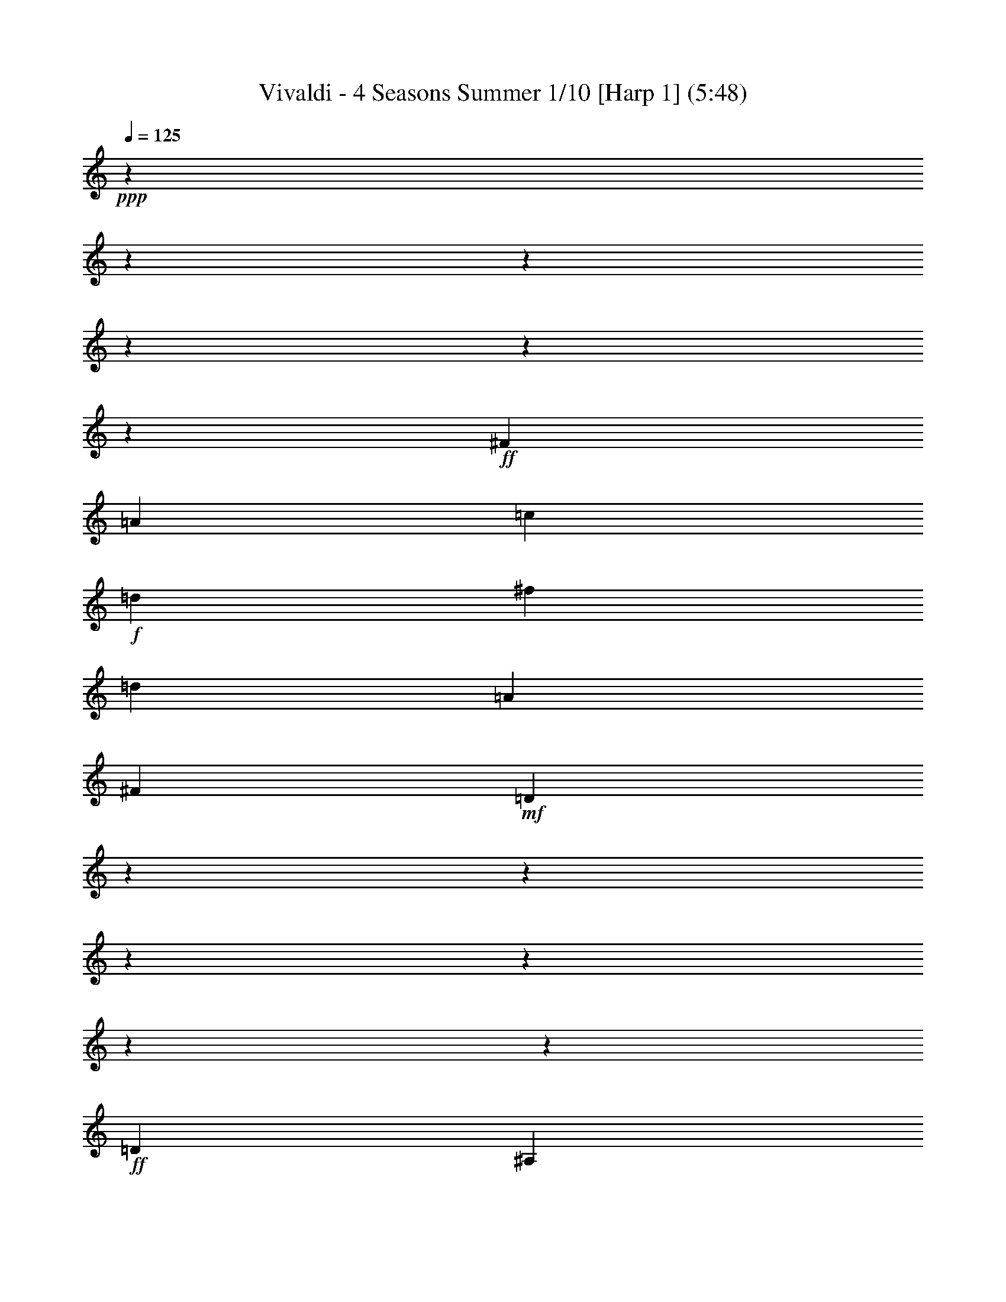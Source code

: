 % Produced with Bruzo's Transcoding Environment

X:1
T: Vivaldi - 4 Seasons Summer 1/10 [Harp 1] (5:48)
Z: Transcribed with BruTE
L: 1/4
Q: 125
K: C
+ppp+
z12700/1587
z12700/1587
z12700/1587
z12700/1587
z12700/1587
z48791/6348
+ff+
[^F3217/8464]
[=A9725/25392]
[=c1315/3174]
+f+
[=d9725/25392]
[^f9725/12696]
[=d20245/25392]
[=A9725/12696]
[^F20245/25392]
+mf+
[=D117625/25392]
z12700/1587
z12700/1587
z12700/1587
z12700/1587
z12700/1587
z95239/25392
+ff+
[=D1109/1104]
[^A,1109/1104]
[=D6377/6348]
[=G8767/8464]
[^A6397/3174]
z12700/1587
z12700/1587
z12700/1587
z12700/1587
z12700/1587
z12700/1587
z12700/1587
z28493/12696
[=G,19451/25392]
[=G2161/8464]
[=G,7285/8464]
z12559/12696
[=G2161/8464]
[=G,3729/4232]
z445/3174
[=G,20245/25392]
[=G2161/8464]
[=G,22099/25392]
z1505/1587
[=G2051/12696]
z3175/25392
[=G,21031/25392]
z6287/6348
[=G2161/8464]
[=G,931/1058]
z274/1587
[=G12967/25392]
[^F12967/25392]
[=G5293/12696]
z3175/25392
[=G,12967/25392]
[=D19451/25392]
[=d2051/12696]
z3175/25392
[^F21001/25392]
z12589/12696
[=d2161/8464]
[^F3719/4232]
z7955/8464
[=d2161/8464]
[^F22039/25392]
z1563/8464
[^F12967/25392]
[=G5293/12696]
z3175/25392
[=A12967/25392]
[=D12967/25392]
[=G,20245/25392]
[=G2161/8464]
[=G,1857/2116]
z7965/8464
[=G2161/8464]
[=G,22009/25392]
z1573/8464
[=G12967/25392]
[=A5293/12696]
z3175/25392
[^A12967/25392]
[=G12967/25392]
[=A,20245/25392]
[=A2161/8464]
[=A,3709/4232]
z7975/8464
[=A2161/8464]
[=A,21979/25392]
z1583/8464
+f+
[=A12967/25392]
[^A5293/12696]
z3175/25392
[=c12967/25392]
[=A12967/25392]
[^A20245/25392]
[=d2161/8464]
[^F463/529]
z7985/8464
[=d2161/8464]
[^F21949/25392]
z68/69
+mf+
[=G2161/8464]
[=G,5617/6348]
z23711/25392
[=G2161/8464]
[=G,3699/4232]
z7995/8464
[^d2161/8464]
[=G953/1104]
z12527/12696
[^d2161/8464]
[=G11219/12696]
z23741/25392
[=c2161/8464]
[=E1847/2116]
z8005/8464
+f+
[=c2161/8464]
[=E21889/25392]
z6271/6348
[=c2161/8464]
[=F2801/3174]
z23771/25392
[=c2161/8464]
[=F3689/4232]
z8015/8464
+ff+
[=d2161/8464]
[^F21859/25392]
z12557/12696
[=d2161/8464]
[^F11189/12696]
z23801/25392
[=G2161/8464]
[^A,921/1058]
z8025/8464
[=G2161/8464]
[^A,21829/25392]
z3143/3174
[=f2161/8464]
[=A5587/6348]
z23831/25392
[=f2161/8464]
[=A3679/4232]
z8035/8464
[^d2051/12696]
z3175/25392
[=G21005/25392]
z12587/12696
[^d2161/8464]
[=G11159/12696]
z23861/25392
+fff+
[=d2161/8464]
[=F1837/2116]
z8045/8464
[=d2051/12696]
z3175/25392
[^F20975/25392]
z1653/8464
[=G,1103/8464]
z3175/25392
[=G2051/12696]
z3175/25392
[=G1103/8464]
z3175/25392
[=G827/6348]
z3175/25392
[=G1103/8464]
z3175/25392
[=G827/6348]
z3175/25392
[=G,1103/8464]
z3175/25392
[=G2051/12696]
z3175/25392
[=G,1103/8464]
z3175/25392
[=G827/6348]
z3175/25392
[=G1103/8464]
z3175/25392
[=G827/6348]
z3175/25392
[=G1103/8464]
z3175/25392
[=G2051/12696]
z3175/25392
[=G,1103/8464]
z3175/25392
[=G827/6348]
z3175/25392
[=D,1103/8464]
z3175/25392
[=D827/6348]
z3175/25392
[=D1103/8464]
z3175/25392
[=D2051/12696]
z3175/25392
[=D1103/8464]
z3175/25392
[=D827/6348]
z3175/25392
[=D,1103/8464]
z3175/25392
[=D827/6348]
z3175/25392
[=D,1103/8464]
z3175/25392
[=D2051/12696]
z3175/25392
[=D1103/8464]
z3175/25392
[=D827/6348]
z3175/25392
[=D1103/8464]
z3175/25392
[=D827/6348]
z3175/25392
[=D,1103/8464]
z3175/25392
[=D2051/12696]
z3175/25392
[=D,1103/8464]
z3175/25392
[=D561/4232]
z3175/25392
[=D1141/8464]
z3175/25392
+ff+
[=D4277/25392]
z3175/25392
[=D3545/25392]
z3175/25392
[=D367/2116]
z3175/25392
[=D,3677/25392]
z3175/25392
[=D1135/6348]
z3175/25392
[=D,1153/6348]
z3175/25392
+f+
[=D4687/25392]
z3175/25392
[=D4765/25392]
z3175/25392
[=D2423/12696]
z3175/25392
[=D4817/25392]
z137/1058
[=D2509/12696]
z3175/25392
[=D,123/529]
z3175/25392
+mf+
[=D6427/25392]
z12700/1587
z12700/1587
z12700/1587
z12700/1587
z12700/1587
z12700/1587
z183797/25392
[=G,11927/12696]
z3175/25392
[=G530/1587]
[=G,24115/6348]
z3175/25392
[=F530/1587]
[=G,49817/12696]
[^D9275/25392]
[=G,12355/3174]
[=D3093/8464]
[=G,5297/2116]
z12700/1587
z12700/1587
z12700/1587
z12700/1587
z12700/1587
z12700/1587
z12700/1587
z12700/1587
z12700/1587
z23811/4232
+fff+
[=D1845/4232]
[=D22141/25392]
[=D,329/1058]
z3175/25392
[=D,7895/25392]
z3175/25392
[=D,329/1058]
z3175/25392
[=A,3161/4232]
z3175/25392
[=A,7895/25392]
z3175/25392
[=A,10277/25392]
[=A,1845/4232]
[=A,11071/25392]
[=D22141/25392]
[=D1845/4232]
[=D,11071/25392]
[=D,1845/4232]
[=D,11071/25392]
[=D22141/25392]
[=D1845/4232]
[=D,11071/25392]
[=D,7895/25392]
z3175/25392
[=D,329/1058]
z3175/25392
[=D3161/4232]
z3175/25392
[=D7895/25392]
z3175/25392
[=D,329/1058]
z3175/25392
[=D,2569/6348]
[=D,11071/25392]
[=D22141/25392]
[=D1845/4232]
[=D,11071/25392]
[=D,1845/4232]
[=D,11071/25392]
[=D22141/25392]
[=D1845/4232]
[=D,11071/25392]
[=D,1845/4232]
[=D,329/1058]
z3175/25392
[=D3161/4232]
z3175/25392
[=D7895/25392]
z3175/25392
[=D,329/1058]
z3175/25392
[=D,7895/25392]
z3175/25392
[=D,10277/25392]
+mf+
[=D22141/25392]
[=D1845/4232]
[=D,11071/25392]
[=D,1845/4232]
[=D,11071/25392]
[=D22141/25392]
[=D1845/4232]
[=D,11071/25392]
[=D,1845/4232]
[=D,11071/25392]
[=D3161/4232]
z3175/25392
+f+
[=D7895/25392]
z3175/25392
[=D,329/1058]
z3175/25392
[=D,7895/25392]
z3175/25392
[=D,10277/25392]
[=D22141/25392]
[=D1845/4232]
[=D,11071/25392]
[=D,1845/4232]
[=D,11071/25392]
+ff+
[=A,22141/25392]
[^C1845/4232]
[=A,11071/25392]
[=A,1845/4232]
[=A,11071/25392]
[=A,3161/4232]
z3175/25392
[=D7895/25392]
z3175/25392
[=A,329/1058]
z3175/25392
[=A,7895/25392]
z3175/25392
+f+
[=A,329/1058]
z3175/25392
[=A,21347/25392]
[=E1845/4232]
[=A,11071/25392]
[=A,1845/4232]
[=A,11071/25392]
[=A,22141/25392]
[=D1845/4232]
[=A,11071/25392]
[=A,1845/4232]
+mf+
[=A,11071/25392]
[=A,22141/25392]
[^C7895/25392]
z3175/25392
[=A,329/1058]
z3175/25392
[=A,7895/25392]
z3175/25392
[=A,329/1058]
z3175/25392
[=A,21347/25392]
[=D1845/4232]
[=A,11071/25392]
[=A,1845/4232]
[=A,11071/25392]
[=A,11189/12696]
[=D1529/3174]
[=A,3079/8464]
z3175/25392
[=A,11809/25392]
[=A,3475/8464]
z3175/25392
[=A,3983/4232]
z3175/25392
[^C11123/25392]
z3175/25392
[=A,4855/8464]
[=A,6239/12696]
z3175/25392
[=A,5367/8464]
z12700/1587
z12700/1587
z12700/1587
z12700/1587
z12700/1587
z12700/1587
z12700/1587
z12700/1587
z12700/1587
z15865/3174
+fff+
[=B,3165/4232]
[^D3163/4232]
+ff+
[^F3163/4232]
[=B3163/4232]
+f+
[^F2273/3174]
[^D3163/4232]
+mf+
[=E33769/8464^G33769/8464=B33769/8464]
z3187/6348
+ff+
[^A,2961/4232]
[^D4637/6348]
+f+
[=G17755/25392]
[^A4637/6348]
[=G17755/25392]
[^D2959/4232]
+mf+
[=D53069/12696^F53069/12696=A53069/12696]
z1199/2116
+ff+
[=D18991/25392]
[=F3163/4232]
+f+
[=B3163/4232]
[=d3163/4232]
[=B3163/4232]
[=F3163/4232]
+mf+
[=C52547/12696=E52547/12696=G52547/12696]
z599/1058
+ff+
[=C9497/12696]
[^D3163/4232]
+f+
[^F3163/4232]
[=A3163/4232]
[^F3163/4232]
[^D3163/4232]
+mf+
[^A,31859/8464=D31859/8464=F31859/8464]
z6271/12696
[^G12101/8464]
[=G37157/25392]
[=F39691/25392]
[=E11065/12696]
[=d8693/12696]
[=c8681/12696]
[^A8681/12696]
[=A17363/25392]
[=G8681/12696]
[=F21323/25392]
[=c18569/25392]
[^G2959/4232]
[=G4637/6348]
[=F17755/25392]
[^D2959/4232]
[=D1671/2116]
z3175/25392
[=c2963/4232]
[^A2959/4232]
[^G6183/8464]
[=G2959/4232]
[=F17755/25392]
[^D1671/2116]
z3175/25392
[^A1583/2116]
[^G3241/4232]
[=G20245/25392]
[=F20761/25392]
[^D22135/25392]
+ff+
[^C9497/12696]
[=F3163/4232]
[^G2273/3174]
[^c3163/4232]
[^G3163/4232]
[=F3163/4232]
+mf+
[=C7479/8464]
[=G4643/6348]
[=F2959/4232]
[^D6183/8464]
[=D2959/4232]
[=C17755/25392]
+ff+
[^A,4637/6348]
[^D17755/25392]
[^F2959/4232]
+f+
[^A4637/6348]
[^F17755/25392]
[^D4637/6348]
+mf+
[^F17755/25392]
[=D2959/4232]
[=G9487/12696]
[=D3163/4232]
+f+
[=A55/69]
[=C9725/12696]
[^A10381/12696]
[^A,20767/25392]
[=c22135/25392]
[=A22141/25392]
[=d22141/25392]
[=G22141/25392]
+ff+
[^D22141/25392]
[=G22141/25392]
[=D22141/25392]
[=G22141/25392]
[=C21347/25392]
[=G22141/25392]
[^G2321/3174]
[^A17755/25392]
[=G2959/4232]
[^G6183/8464]
[^F41519/25392]
+f+
[=c8785/12696]
[=d8777/12696]
[^A1529/2116]
[=c8777/12696]
[^G13839/8464]
+mf+
[^d14759/8464]
[=d22141/12696]
[=c906/529]
[^A22141/12696]
[^G22141/12696]
[=F22141/12696]
[=c906/529]
[^A22141/12696]
+f+
[^G22141/12696]
[=G22141/12696]
[^F22141/12696]
[=D906/529]
[=G22141/12696]
[=F22141/12696]
[^D22141/12696]
[=D22141/12696]
[^C906/529]
[=G,22141/12696]
+ff+
[=D22141/8464]
[=E9397/25392]
[^F8585/25392]
[=G3333/4232]
[=A2401/6348]
[^A2401/6348]
[=c20759/25392]
[=A18961/25392]
z3175/25392
[=D23183/12696^F23183/12696=A23183/12696]
[=C7631/4232=D7631/4232^F7631/4232=A7631/4232]
z12700/1587
z12700/1587
z12700/1587
z12700/1587
z12700/1587
z12700/1587
z12700/1587
z16801/2116

X:2
T: Vivaldi - 4 Seasons Summer 2/10 [Harp 2] Feb 24
Z: Transcribed with BruTE
L: 1/4
Q: 125
K: C
+ppp+
z16493/12696
+mf+
[=G39695/25392]
[=D834/529]
z19679/12696
[=G,39695/25392]
[=D,40009/25392]
z13127/8464
[=D39695/25392]
[=D,13329/8464]
z39403/25392
[=D43477/25392]
[=D,21167/12696]
[=G,20687/6348]
z21323/12696
[=D9949/3174]
z6583/4232
[=D19891/6348]
z39521/25392
[=G,13257/4232]
z13181/8464
[=G,79519/25392]
z19783/12696
[=C116009/25392]
z1447/2116
[=D12700/1587-]
[=D2009/6348]
z12700/1587
z141319/25392
[=d39695/25392^f39695/25392]
[=c39695/25392^d39695/25392]
[^A39695/25392=d39695/25392]
[=A20761/25392=c20761/25392]
[=G22135/25392^A22135/25392]
[^F47161/25392=A47161/25392]
[^D24001/12696=G24001/12696]
z12700/1587
z19545/8464
[=G9925/6348^A9925/6348]
[^F41539/25392=A41539/25392]
[^D14763/8464=G14763/8464]
[=D7861/8464^F7861/8464]
[=C7599/8464^D7599/8464]
[^A,50219/25392=D50219/25392]
[=A,1109/552=C1109/552]
[=G,10717/3174^A,10717/3174]
z107767/25392
[=G4565/3174]
z3175/25392
[=G,9569/6348]
z20557/12696
[=c4565/3174]
z3175/25392
[=C12751/8464]
z41137/25392
[=G4565/3174]
z3175/25392
[=G,38231/25392]
z41159/25392
[=D4565/3174]
z3175/25392
[=D,796/529]
z20591/12696
[=G,1391/529]
z5866/1587
[=G2447/1587]
z3175/25392
[=G,20015/12696]
z954/529
[=c906/529]
[=C7345/4232]
z15795/8464
[=G46373/25392]
[=G,7657/4232]
z50653/25392
+mp+
[=D15415/8464]
z3175/25392
[=D,1024/529]
z50483/25392
[=G,82867/25392]
z20617/3174
+ff+
[=G,19451/25392]
[=G2161/8464]
[=G,7285/8464]
z12559/12696
[=G2161/8464]
[=G,3729/4232]
z445/3174
[=G,20245/25392]
[=G2161/8464]
[=G,22099/25392]
z1505/1587
[=G2051/12696]
z3175/25392
[=G,21031/25392]
z6287/6348
[=G2161/8464]
[=G,931/1058]
z274/1587
[=G12967/25392]
[^F12967/25392]
[=G5293/12696]
z3175/25392
[=G,12967/25392]
[=D19451/25392]
[=d2051/12696]
z3175/25392
[^F21001/25392]
z12589/12696
[=d2161/8464]
[^F3719/4232]
z7955/8464
[=d2161/8464]
[^F22039/25392]
z1563/8464
[^F12967/25392]
[=G5293/12696]
z3175/25392
[=A12967/25392]
[=D12967/25392]
[=G,20245/25392]
[=G2161/8464]
[=G,1857/2116]
z7965/8464
[=G2161/8464]
[=G,22009/25392]
z1573/8464
[=G12967/25392]
[=A5293/12696]
z3175/25392
[^A12967/25392]
[=G12967/25392]
[=A,20245/25392]
[=A2161/8464]
[=A,3709/4232]
z7975/8464
[=A2161/8464]
[=A,21979/25392]
z1583/8464
+f+
[=A12967/25392]
[^A5293/12696]
z3175/25392
[=c12967/25392]
[=A12967/25392]
[^A20245/25392]
[=d2161/8464]
[^F463/529]
z7985/8464
[=d2161/8464]
[^F21949/25392]
z68/69
+mf+
[=G2161/8464]
[=G,5617/6348]
z23711/25392
[=G2161/8464]
[=G,3699/4232]
z7995/8464
[^d2161/8464]
[=G953/1104]
z12527/12696
[^d2161/8464]
[=G11219/12696]
z23741/25392
[=c2161/8464]
[=E1847/2116]
z8005/8464
+f+
[=c2161/8464]
[=E21889/25392]
z6271/6348
[=c2161/8464]
[=F2801/3174]
z23771/25392
[=c2161/8464]
[=F3689/4232]
z8015/8464
+ff+
[=d2161/8464]
[^F21859/25392]
z12557/12696
[=d2161/8464]
[^F11189/12696]
z23801/25392
[=G2161/8464]
[^A,921/1058]
z8025/8464
[=G2161/8464]
[^A,21829/25392]
z3143/3174
[=f2161/8464]
[=A5587/6348]
z23831/25392
[=f2161/8464]
[=A3679/4232]
z8035/8464
[^d2051/12696]
z3175/25392
[=G21005/25392]
z12587/12696
[^d2161/8464]
[=G11159/12696]
z23861/25392
+fff+
[=d2161/8464]
[=F1837/2116]
z8045/8464
[=d2051/12696]
z3175/25392
[^F20975/25392]
z1653/8464
[=G,1103/8464]
z3175/25392
[=G2051/12696]
z3175/25392
[=G1103/8464]
z3175/25392
[=G827/6348]
z3175/25392
[=G1103/8464]
z3175/25392
[=G827/6348]
z3175/25392
[=G,1103/8464]
z3175/25392
[=G2051/12696]
z3175/25392
[=G,1103/8464]
z3175/25392
[=G827/6348]
z3175/25392
[=G1103/8464]
z3175/25392
[=G827/6348]
z3175/25392
[=G1103/8464]
z3175/25392
[=G2051/12696]
z3175/25392
[=G,1103/8464]
z3175/25392
[=G827/6348]
z3175/25392
[=D,1103/8464]
z3175/25392
[=D827/6348]
z3175/25392
[=D1103/8464]
z3175/25392
[=D2051/12696]
z3175/25392
[=D1103/8464]
z3175/25392
[=D827/6348]
z3175/25392
[=D,1103/8464]
z3175/25392
[=D827/6348]
z3175/25392
[=D,1103/8464]
z3175/25392
[=D2051/12696]
z3175/25392
[=D1103/8464]
z3175/25392
[=D827/6348]
z3175/25392
[=D1103/8464]
z3175/25392
[=D827/6348]
z3175/25392
[=D,1103/8464]
z3175/25392
[=D2051/12696]
z3175/25392
[=D,1103/8464]
z3175/25392
[=D561/4232]
z3175/25392
[=D1141/8464]
z3175/25392
+ff+
[=D4277/25392]
z3175/25392
[=D3545/25392]
z3175/25392
[=D367/2116]
z3175/25392
[=D,3677/25392]
z3175/25392
[=D1135/6348]
z3175/25392
[=D,1153/6348]
z3175/25392
+f+
[=D4687/25392]
z3175/25392
[=D4765/25392]
z3175/25392
[=D2423/12696]
z3175/25392
[=D4817/25392]
z137/1058
[=D2509/12696]
z3175/25392
[=D,123/529]
z3175/25392
+mf+
[=D6055/25392]
z3175/25392
[=G,3237/4232]
z20273/25392
[=G4565/3174]
z3175/25392
[=D12819/8464]
z40933/25392
+f+
[=G,4565/3174]
z3175/25392
[=D,38435/25392]
z40955/25392
+ff+
[=G4565/3174]
z3175/25392
[=G,3201/2116]
z20489/12696
+f+
[=c4565/3174]
z3175/25392
[=C19195/12696]
z10711/6348
[=G41533/25392]
+mf+
[=G,41035/25392]
z14929/8464
[=D22141/12696]
+mp+
[=D,21347/12696]
z15989/8464
[=G,25815/8464]
z12700/1587
z12700/1587
z34043/6348
+mf+
[=G,11927/12696]
z3175/25392
[=G530/1587]
[=G,24115/6348]
z3175/25392
[=F530/1587]
[=G,49817/12696]
[^D9275/25392]
[=G,12355/3174]
[=D3093/8464]
[=G,5297/2116]
z12700/1587
z12700/1587
z12700/1587
z12700/1587
z12700/1587
z12700/1587
z12700/1587
z12700/1587
z12700/1587
z23811/4232
+fff+
[=D22141/25392]
[=D1845/4232]
[=D,329/1058]
z3175/25392
[=D,7895/25392]
z3175/25392
[=D,329/1058]
z3175/25392
[=A,3161/4232]
z3175/25392
[=A,7895/25392]
z3175/25392
[=A,10277/25392]
[=A,1845/4232]
[=A,11071/25392]
[=D22141/25392]
[=D1845/4232]
[=D,11071/25392]
[=D,1845/4232]
[=D,11071/25392]
[=D22141/25392]
[=D1845/4232]
[=D,11071/25392]
[=D,7895/25392]
z3175/25392
[=D,329/1058]
z3175/25392
[=D3161/4232]
z3175/25392
[=D7895/25392]
z3175/25392
[=D,329/1058]
z3175/25392
[=D,2569/6348]
[=D,11071/25392]
[=D22141/25392]
[=D1845/4232]
[=D,11071/25392]
[=D,1845/4232]
[=D,11071/25392]
[=D22141/25392]
[=D1845/4232]
[=D,11071/25392]
[=D,1845/4232]
[=D,329/1058]
z3175/25392
[=D3161/4232]
z3175/25392
[=D7895/25392]
z3175/25392
[=D,329/1058]
z3175/25392
[=D,7895/25392]
z3175/25392
[=D,10277/25392]
+mf+
[=D22141/25392]
[=D1845/4232]
[=D,11071/25392]
[=D,1845/4232]
[=D,11071/25392]
[=D22141/25392]
[=D1845/4232]
[=D,11071/25392]
[=D,1845/4232]
[=D,11071/25392]
[=D3161/4232]
z3175/25392
+f+
[=D7895/25392]
z3175/25392
[=D,329/1058]
z3175/25392
[=D,7895/25392]
z3175/25392
[=D,10277/25392]
[=D22141/25392]
[=D1845/4232]
[=D,11071/25392]
[=D,1845/4232]
[=D,11071/25392]
+ff+
[=A,22141/25392]
[^C1845/4232]
[=A,11071/25392]
[=A,1845/4232]
[=A,11071/25392]
[=A,3161/4232]
z3175/25392
[=D7895/25392]
z3175/25392
[=A,329/1058]
z3175/25392
[=A,7895/25392]
z3175/25392
+f+
[=A,329/1058]
z3175/25392
[=A,21347/25392]
[=E1845/4232]
[=A,11071/25392]
[=A,1845/4232]
[=A,11071/25392]
[=A,22141/25392]
[=D1845/4232]
[=A,11071/25392]
[=A,1845/4232]
+mf+
[=A,11071/25392]
[=A,22141/25392]
[^C7895/25392]
z3175/25392
[=A,329/1058]
z3175/25392
[=A,7895/25392]
z3175/25392
[=A,329/1058]
z3175/25392
[=A,21347/25392]
[=D1845/4232]
[=A,11071/25392]
[=A,1845/4232]
[=A,11071/25392]
[=A,11189/12696]
[=D1529/3174]
[=A,3079/8464]
z3175/25392
[=A,11809/25392]
[=A,3475/8464]
z3175/25392
[=A,3983/4232]
z3175/25392
[^C11123/25392]
z3175/25392
[=A,4855/8464]
[=A,6239/12696]
z3175/25392
[=A,14395/25392]
z3175/25392
[=D,19903/12696]
z3205/8464
[=D39695/25392]
+f+
[=A,19795/12696]
z4975/3174
[=A,39695/25392]
[=D2473/1587]
z6637/4232
+ff+
[=G16465/8464]
[=G,42545/25392]
z19751/12696
[=G39695/25392]
+f+
[=G,19933/12696]
z9881/6348
[=d13843/8464]
[=D10693/6348]
z43009/25392
[=A11425/6348]
[=A,5977/3174]
z12700/1587
z12700/1587
z12700/1587
z12700/1587
z12700/1587
z59769/8464
+mf+
[=A,56543/12696]
[^G,114055/25392]
[=G,18021/4232]
[^F,60263/12696]
[=F,113881/25392]
[=E,59735/12696]
[^D,28471/6348]
[=D,108119/25392]
[=B37717/8464]
[^A108965/25392]
[^G12700/1587-]
[^G9817/25392]
z11503/25392
[=G62405/12696]
[=F56545/12696]
[^D12700/1587-]
[^D6185/25392]
z1543/3174
[=D24487/8464]
[=C6615/4232]
[^A,13843/8464]
[=A,11069/6348]
[=G,41107/25392]
z3175/25392
[=C12700/1587-]
[=C12700/1587-]
[=C12700/1587-]
[=C12700/1587-]
[=C10055/4232]
z4869/8464
[=G12700/1587-]
[=G23653/12696]
z1799/3174
[^F22141/12696]
[=D40123/25392]
[=G36031/25392]
z3175/25392
[^D4799/8464]
z3181/12696
[=C14275/25392]
z7861/25392
[=D997/1587]
z5069/4232
[=D,15623/25392]
z3943/3174
+fff+
[=G,19027/25392]
z3175/25392
[=G,329/1058]
z3175/25392
[=G,7895/25392]
z3175/25392
[=G,329/1058]
z3175/25392
[=G7895/25392]
z3175/25392
[=D21347/25392]
[=D11071/25392]
[=D,1845/4232]
[=D,11071/25392]
[=D,1845/4232]
[=D22141/25392]
[=D11071/25392]
[=D,1845/4232]
[=D,11071/25392]
[=D,1845/4232]
[=D3161/4232]
z3175/25392
[=D329/1058]
z3175/25392
[=D,7895/25392]
z3175/25392
[=D,329/1058]
z3175/25392
[=D,7895/25392]
z3175/25392
+ff+
[=D21347/25392]
[=D11071/25392]
[=D,1845/4232]
[=D,11071/25392]
[=D,1845/4232]
[=D22141/25392]
[=D11071/25392]
[=D,1845/4232]
[=D,11071/25392]
[=D,1845/4232]
[=D22141/25392]
[=D329/1058]
z3175/25392
[=D,7895/25392]
z3175/25392
[=D,329/1058]
z3175/25392
[=D,7895/25392]
z3175/25392
[=D21347/25392]
[=D11071/25392]
[=D,1845/4232]
[=D,11071/25392]
[=D,1845/4232]
+fff+
[=G,22141/25392]
[=G,11071/25392]
[=G,1845/4232]
[=G,11071/25392]
[=G,1845/4232]
[=C22141/25392]
[=C11071/25392]
[=C,7895/25392]
z3175/25392
[=C,329/1058]
z3175/25392
[=C,7895/25392]
z3175/25392
[=D3161/4232]
z3175/25392
[=D10277/25392]
[=D,1845/4232]
[=D,11071/25392]
[=D,1845/4232]
[=G,22141/25392]
[=G,11071/25392]
[=G,1845/4232]
[=G,11071/25392]
[=G,1845/4232]
[=C22141/25392]
[=C11071/25392]
[=C1845/4232]
[=C329/1058]
z3175/25392
[=C7895/25392]
z3175/25392
[^C3161/4232]
z3175/25392
[^C329/1058]
z3175/25392
[^C2569/6348]
[^C11071/25392]
[^C1845/4232]
[=D22141/25392]
[=D11071/25392]
[=D1845/4232]
[=D11071/25392]
[=D1845/4232]
[=D5933/25392]
[=G2569/12696]
[=F2569/12696]
[^D1483/6348]
[=D1713/8464]
[^D1483/6348]
[=D2569/12696]
[=C1483/6348]
[^A,1713/8464]
[=C1483/6348]
[^A,2569/12696]
[=A,1483/6348]
[=G,1713/8464]
[=G1483/6348]
[=F2569/12696]
[^D1483/6348]
[=D1713/8464]
[^D1483/6348]
[=D2569/12696]
[=C1483/6348]
[^A,1713/8464]
[=C2569/12696]
[^A,1483/6348]
[=A,2569/12696]
[=G,3005/12696]
[=G6011/25392]
[=F1739/8464]
[^D6011/25392]
[=D5299/25392]
[^D3047/12696]
[=D3047/12696]
[=C1767/8464]
[^A,6181/25392]
[=C2061/8464]
[^A,3091/12696]
[=A,2061/8464]
[=G,6323/25392]
[=G3163/12696]
[=F461/2116]
[^D3163/12696]
[=D1025/6348]
z3175/25392
[^D827/6348]
z3175/25392
[=D1621/6348]
[=C2161/8464]
[^A,2167/12696]
z3175/25392
[=C140/529]
[^A,4339/25392]
z3175/25392
[=A,140/529]
[=G,2255/368]
z64029/8464

X:3
T: Vivaldi - 4 Seasons Summer 3/10 [Flute 1a]
Z: Transcribed with BruTE
L: 1/4
Q: 125
K: C
+ppp+
z16493/12696
+mf+
[=g39695/25392]
[^f834/529]
z19679/12696
[=G39695/25392]
[^F40009/25392]
z13127/8464
[=A19451/25392]
[^A17069/25392]
z3175/25392
[=c38399/25392]
z40991/25392
[^F11065/12696]
[=G21347/25392]
[=A21167/12696]
[=g20687/6348]
z21323/12696
+p+
[=A9925/6348]
[=G4565/3174]
z3175/25392
[^F4565/3174]
z3175/25392
[=a19891/6348]
z39521/25392
+mp+
[^A39695/25392]
[=A4565/3174]
z3175/25392
[=G39695/25392]
+mf+
[^a79519/25392]
z19783/12696
[=c39695/25392]
+mp+
[^A5137/3174]
z3175/25392
+p+
[=A5779/3174]
z3175/25392
[=D12700/1587-]
[=D2009/6348]
z53125/12696
+mf+
[=g19897/12696]
[^f39695/25392]
[^d39695/25392]
[=d39695/25392]
[=c39695/25392]
[^A39695/25392]
[=A12700/1587-]
[=A38069/25392]
z29839/25392
[=a12349/6348]
[=g39695/25392]
[^f39695/25392]
[^d39695/25392]
[=d39695/25392]
[=c39695/25392]
[^A12700/1587-]
[^A155677/25392]
z107767/25392
[=g19451/25392]
[=a17069/25392]
z3175/25392
[^a39863/25392]
z39527/25392
[=c19451/25392]
[=d17069/25392]
z3175/25392
[^d39841/25392]
z13183/8464
[^A19451/25392]
[=c17069/25392]
z3175/25392
[=d19909/12696]
z9893/6348
[=A19451/25392]
[^A17069/25392]
z3175/25392
[=c9949/6348]
z6599/4232
[^A19867/6348]
z6763/2116
[=G20767/25392]
[=A18385/25392]
z3175/25392
[^A41617/25392]
z14735/8464
+mp+
[=C22141/25392]
[=D21347/25392]
[^D7345/4232]
z15795/8464
[^A,11395/12696]
[=C7861/8464]
[=D15843/8464]
z24533/12696
+p+
[=A,24313/25392]
[^A,5483/6348]
z3175/25392
[=C1024/529]
z50483/25392
[^A,99377/12696]
z3175/1587
+fff+
[=G,3175/25392]
z3175/25392
[=G3175/25392]
z3175/25392
[=G3175/25392]
z3175/25392
[=G3175/25392]
z3175/25392
[=G4763/25392]
z21431/12696
[=G3175/25392]
z3175/25392
[=G3175/25392]
z3175/25392
[=G3175/25392]
z3175/25392
[^A,3175/25392]
z3175/25392
[=G3175/25392]
z3175/25392
[=G,4763/25392]
z21431/12696
[=G3175/25392]
z3175/25392
[=G,3175/25392]
z3175/25392
[=G3175/25392]
z3175/25392
[=G3175/25392]
z3175/25392
[=G4763/25392]
z21431/12696
[=G3175/25392]
z3175/25392
[=G3175/25392]
z3175/25392
[=G3175/25392]
z3175/25392
[=G3175/25392]
z3175/25392
[^A,3175/25392]
z3175/25392
[=G4763/25392]
z21431/12696
[=A,3175/25392]
z3175/25392
[=G,3175/25392]
z3175/25392
[=A,3175/25392]
z3175/25392
[=A3175/25392]
z3175/25392
[=A3175/25392]
z3175/25392
[=A4763/25392]
z21431/12696
[=A3175/25392]
z3175/25392
[=A3175/25392]
z3175/25392
[=A3175/25392]
z3175/25392
[=A3175/25392]
z3175/25392
[=C3175/25392]
z3175/25392
[=A4763/25392]
z21431/12696
[=C3175/25392]
z3175/25392
[=A3175/25392]
z3175/25392
[=A,3175/25392]
z3175/25392
[=C3175/25392]
z3175/25392
[^A,3175/25392]
z3175/25392
[=C4763/25392]
z21431/12696
[^A3175/25392]
z3175/25392
[^A3175/25392]
z3175/25392
[^A3175/25392]
z3175/25392
[^A3175/25392]
z3175/25392
[=D3175/25392]
z3175/25392
[^A4763/25392]
z21431/12696
[=D3175/25392]
z3175/25392
[^A3175/25392]
z3175/25392
[^A,3175/25392]
z3175/25392
[=D3175/25392]
z3175/25392
[=C3175/25392]
z3175/25392
[=D4763/25392]
z21431/12696
[=c3175/25392]
z3175/25392
[=c3175/25392]
z3175/25392
[=c3175/25392]
z3175/25392
[=c3175/25392]
z3175/25392
[^D3175/25392]
z3175/25392
[=c4763/25392]
z21431/12696
[^D3175/25392]
z3175/25392
[=c3175/25392]
z3175/25392
[=C3175/25392]
z3175/25392
[^D3175/25392]
z3175/25392
[=D3175/25392]
z3175/25392
[^D4763/25392]
z21431/12696
[=d3175/25392]
z3175/25392
[=d3175/25392]
z3175/25392
[=d3175/25392]
z3175/25392
[=d3175/25392]
z3175/25392
[^F4763/25392]
z21431/12696
+ff+
[=d3175/25392]
z3175/25392
[^F3175/25392]
z3175/25392
[=d3175/25392]
z3175/25392
[=D3175/25392]
z3175/25392
[^A3175/25392]
z3175/25392
[^A4763/25392]
z21431/12696
[^A3175/25392]
z3175/25392
[^A3175/25392]
z3175/25392
[^A3175/25392]
z3175/25392
[^A3175/25392]
z3175/25392
[^A3175/25392]
z3175/25392
[=G4763/25392]
z21431/12696
[^A3175/25392]
z3175/25392
[=G3175/25392]
z3175/25392
[^A3175/25392]
z3175/25392
[^D3175/25392]
z3175/25392
[^A3175/25392]
z3175/25392
[^A4763/25392]
z21431/12696
[=c3175/25392]
z3175/25392
[=c3175/25392]
z3175/25392
[=c3175/25392]
z3175/25392
[=c3175/25392]
z3175/25392
[=c3175/25392]
z3175/25392
[=G4763/25392]
z21431/12696
[=c3175/25392]
z3175/25392
[=G3175/25392]
z3175/25392
[=c3175/25392]
z3175/25392
[=F3175/25392]
z3175/25392
[=c3175/25392]
z3175/25392
[=c4763/25392]
z21431/12696
+fff+
[=c3175/25392]
z3175/25392
[=c3175/25392]
z3175/25392
[=c3175/25392]
z3175/25392
[=c3175/25392]
z3175/25392
[=c3175/25392]
z3175/25392
[=A4763/25392]
z21431/12696
[=d3175/25392]
z3175/25392
[=A3175/25392]
z3175/25392
[=d3175/25392]
z3175/25392
[^F3175/25392]
z3175/25392
[=d3175/25392]
z3175/25392
[=d4763/25392]
z21431/12696
[=G3175/25392]
z3175/25392
[=G3175/25392]
z3175/25392
[=G3175/25392]
z3175/25392
[=G3175/25392]
z3175/25392
[=G3175/25392]
z3175/25392
[=D4763/25392]
z21431/12696
[=G3175/25392]
z3175/25392
[=D3175/25392]
z3175/25392
[=G3175/25392]
z3175/25392
[^D3175/25392]
z3175/25392
[=F4763/25392]
z21431/12696
[=A,3175/25392]
z3175/25392
[=F3175/25392]
z3175/25392
[=F3175/25392]
z3175/25392
[=F3175/25392]
z3175/25392
[=F3175/25392]
z3175/25392
[=F4763/25392]
z21431/12696
[^D3175/25392]
z3175/25392
[^D3175/25392]
z3175/25392
[^A,3175/25392]
z3175/25392
[^D3175/25392]
z3175/25392
[=G,3175/25392]
z3175/25392
[^D4763/25392]
z21431/12696
[=C3175/25392]
z3175/25392
[=D3175/25392]
z3175/25392
[=D3175/25392]
z3175/25392
[=D3175/25392]
z3175/25392
[=D3175/25392]
z3175/25392
[=D4763/25392]
z21431/12696
[=D3175/25392]
z3175/25392
[=D3175/25392]
z3175/25392
[=A,3175/25392]
z3175/25392
[=D3175/25392]
z3175/25392
[^A,3505/25392]
[=d2845/12696=G2845/12696-]
[=G3175/25392]
[=d1103/8464]
z3175/25392
[=d827/6348]
z3175/25392
[=d1103/8464]
z3175/25392
[=d827/6348]
z3175/25392
[^A1103/8464]
z3175/25392
[=d2845/12696]
[=G102/529=G,102/529-]
[=G,2381/12696=d2381/12696-]
[=G1103/8464=d1103/8464]
[=d3175/25392-]
[=G827/6348=d827/6348]
[=d102/529=G102/529-]
[=G1517/8464=d1517/8464-]
[=G220/1587=d220/1587]
[=d2845/12696=G2845/12696-]
[=G3175/25392]
[^A1103/8464]
z3175/25392
[=d827/6348]
z3175/25392
[=D1103/8464]
z3175/25392
[=A827/6348]
z3175/25392
[=A1103/8464]
z3175/25392
[=A2845/12696]
[=A102/529=G102/529-]
[=G2381/12696=A2381/12696-]
[=G1103/8464=A1103/8464]
[=G3175/25392-]
[=D827/6348=G827/6348]
[=A102/529=G102/529-]
[=G189/1058=D189/1058-]
[=A,3535/25392=D3535/25392]
[=A2845/12696=G2845/12696-]
[=G3175/25392]
[=A1103/8464]
z3175/25392
+ff+
[=A827/6348]
z3175/25392
[=A1103/8464]
z3175/25392
[=A827/6348]
z3175/25392
[=G1103/8464]
z3175/25392
[=A2845/12696]
+fff+
[=D102/529=A,102/529-]
[=A,4763/25392=A4763/25392-]
[^F3365/25392=A3365/25392]
[=A5011/25392^F5011/25392-]
[^F747/4232=A747/4232-]
[^F6145/25392=A6145/25392]
+ff+
[=A3545/25392]
z3175/25392
+f+
[=A749/3174]
[^F3175/25392-]
+ff+
[=D919/6348^F919/6348]
+f+
[=A3175/25392-]
+ff+
[^F383/1587=A383/1587]
+f+
[=D775/3174]
[=A3175/25392-]
+ff+
[^F3137/12696=A3137/12696]
+f+
[=A397/1587]
+mf+
[=A3175/25392-]
+f+
[^F3259/25392-=A3259/25392]
[^F3175/25392]
+mf+
[=A6517/25392]
[=A3175/25392-]
+f+
[^F3431/25392-=A3431/25392]
[^F3175/25392]
+mf+
[^F123/529]
z3175/25392
[=A6055/25392]
z3175/25392
[^A3237/4232]
z20273/25392
[=g39695/25392]
[^f40045/25392]
z13115/8464
[=G39695/25392]
[^F20011/12696]
z4921/3174
+f+
[=g9725/12696]
[=a2845/4232]
z3175/25392
[^a2500/1587]
z6565/4232
[=c9725/12696]
+mf+
[=d2845/4232]
z3175/25392
[^d39977/25392]
z41257/25392
[^A3461/4232]
[=c20767/25392]
[=d42623/25392]
z43199/25392
+mp+
[=A22141/25392]
[^A22141/25392]
+p+
[=c44281/25392]
z3865/2116
[^A11665/3174]
z3175/529
+f+
[=D10319/12696]
z6879/8464
[=D9525/4232]
z3175/25392
[^D10319/12696]
z21431/12696
[=D9525/4232]
z3175/25392
[=G3175/4232]
[=D5821/8464]
z8731/12696
[=D5821/8464]
z37703/6348
[=G,2249/2116]
z40481/12696
[=G,2249/2116]
z46037/25392
[=G,34925/25392]
[=G,2249/2116]
z46037/25392
[=G,34925/25392]
z3175/25392
[=G,30163/25392]
z8632/1587
[^G,1323/4232]
z7937/25392
[=C1323/4232]
z25003/6348
[=G,1323/4232]
z7937/25392
[^A,3175/8464]
[=C1323/4232]
z51329/8464
+mf+
[=D15875/8464]
z3175/25392
[=G,3175/25392]
[=A,3175/25392]
[=G,4763/25392]
z7937/25392
[=A,3175/25392]
[=G,3175/25392]
[=A,4763/25392]
z7937/25392
[=A,3175/12696]
[=G,15875/25392]
z14773/6348
[=g7645/25392]
[=a7645/25392]
[^a919/6348]
z3175/25392
[=g7645/25392]
[=a7645/25392]
[^a919/6348]
z3175/25392
[=g7645/25392]
[=a6851/25392]
[^a1985/8464]
z3175/25392
+f+
[=d3175/25392]
[^d3175/25392]
[=d3175/25392]
z3175/8464
[=d3175/25392]
[^d3175/25392]
[=d3175/25392]
z3175/8464
[^d3175/25392]
[=d3175/25392]
z22225/25392
[=d3175/25392]
[^d3175/25392]
z3175/12696
[=d3175/25392]
[^d3175/25392]
[=d3175/25392]
[^d3175/25392]
z3175/8464
[=d3175/25392]
[^d3175/25392]
[=d3175/25392]
z15875/25392
[=g4763/25392]
z27781/12696
[=d3175/12696]
[=g4763/25392]
z463/1058
[=d3175/12696]
[=g4763/25392]
z463/1058
[=d4763/25392]
z463/1058
[=g3175/12696]
[=d4763/25392]
z463/1058
[=g3175/12696]
[=d4763/25392]
z463/1058
[=g3175/12696]
[=d4763/25392]
z463/1058
[=g3175/12696]
[=d4763/25392]
z7937/25392
[^d3175/25392]
[=d3175/25392]
[^d3175/25392]
z3175/8464
[=d3175/25392]
[^d3175/25392]
[=d3175/25392]
[^d3175/25392]
z3175/8464
[=d3175/25392]
[^d3175/25392]
[=d3175/25392]
[^d3175/25392]
z3175/12696
[=d3175/25392]
z43577/12696
+mf+
[=g6851/25392]
[=a7645/25392]
[^a745/4232]
z3175/25392
[=g6851/25392]
[=a7645/25392]
[^a745/4232]
z3175/25392
[=g6851/25392]
[=a7645/25392]
[^a919/6348]
z3175/25392
[^f7645/25392]
[=g7645/25392]
[=a919/6348]
z3175/25392
[^f7645/25392]
[=g7645/25392]
[=a919/6348]
z3175/25392
[^f7645/25392]
[=g7645/25392]
[=a919/6348]
z3175/25392
[=g7645/25392]
[=a6851/25392]
[^a4423/25392]
z537/4232
[=g7645/25392]
[=a6851/25392]
[^a745/4232]
z3175/25392
[=g7645/25392]
[=a6851/25392]
[^a745/4232]
z3175/25392
[^f6851/25392]
[=g7645/25392]
[=a745/4232]
z3175/25392
[^f6851/25392]
[=g7645/25392]
[=a745/4232]
z3175/25392
[^f6851/25392]
[=g7645/25392]
[=a745/4232]
z3175/25392
[=g1013/1587]
[=a1713/8464]
[=g8501/12696]
[=a1713/8464]
[=g8501/12696]
[=a1713/8464]
+p+
[=g8501/12696]
[=a1713/8464]
[=g8501/12696]
[=a1713/8464]
[=g1013/1587]
[=a5933/25392]
+mf+
[=f1013/1587]
[=g5933/25392]
[=f1013/1587]
[=g5933/25392]
[=f1013/1587]
[=g5933/25392]
+p+
[=f1013/1587]
[=g1713/8464]
[=f8501/12696]
[=g1713/8464]
[=f8501/12696]
[=g1713/8464]
+mf+
[=e8501/12696]
[=f1713/8464]
[=e8501/12696]
[=f1713/8464]
[=e1013/1587]
[=f5933/25392]
+p+
[=e1013/1587]
[=f5933/25392]
[=e1013/1587]
[=f5933/25392]
[=e1013/1587]
[=f5933/25392]
+mf+
[=d1013/1587]
[=e5933/25392]
[=d1013/1587]
[=e1713/8464]
[=d8501/12696]
[=e1713/8464]
+p+
[=d8501/12696]
[=e1713/8464]
[=d8501/12696]
[=e1713/8464]
[=d8501/12696]
[=e1713/8464]
+ff+
[=d2569/12696]
[^a1483/6348]
[=a2569/12696]
[=g5933/25392]
[=f2569/12696]
[^a1483/6348]
[=a2569/12696]
[=g5933/25392]
[=f2569/12696]
[=e1483/6348]
[=d2569/12696]
[^c5933/25392]
[=d2569/12696]
[=f1483/6348]
[=e2569/12696]
[=d5933/25392]
[^c2569/12696]
[=f1483/6348]
[=e2569/12696]
[=d1713/8464]
[^c1483/6348]
[=B2569/12696]
[=A1483/6348]
[=G1713/8464]
[=F7657/25392]
z1207/2116
[=D1483/6348]
[=E2569/12696]
[=F1483/6348]
[=D1713/8464]
[=F1483/6348]
[=G2569/12696]
[=A1483/6348]
[=F1713/8464]
[=A7909/25392]
z593/1058
[=d2569/12696]
[=e1483/6348]
[=f2569/12696]
[=d5933/25392]
[=f2569/12696]
[=g1483/6348]
[=a2569/12696]
[=f5933/25392]
[=a2569/12696]
[=D1483/6348]
[=a2569/12696]
[=D5933/25392]
[=a2569/12696]
[=D1483/6348]
[=a2569/12696]
[=D5933/25392]
[=a2569/12696]
[=D2569/12696]
[=a1483/6348]
[=D1713/8464]
[=a1483/6348]
[=D2569/12696]
[=a1483/6348]
[=D1713/8464]
[=a1483/6348]
[=D2569/12696]
[=a1483/6348]
[=D1713/8464]
[=a1483/6348]
[=D2569/12696]
[=a1483/6348]
[=D1713/8464]
[=g1483/6348]
[=D2569/12696]
[=g1483/6348]
[=D1713/8464]
[=g2569/12696]
[=D1483/6348]
[=g2569/12696]
[=D5933/25392]
[=g2569/12696]
[=D1483/6348]
[=g2569/12696]
[=D5933/25392]
[=f2569/12696]
[=D1483/6348]
[=f2569/12696]
[=D5933/25392]
[=f2569/12696]
[=D1483/6348]
[=f2569/12696]
[=D5933/25392]
[=f2569/12696]
[=D1483/6348]
[=f2569/12696]
[=D1713/8464]
+mf+
[^a1483/6348]
[=D2569/12696]
[^a1483/6348]
[=D1713/8464]
[^a1483/6348]
[=D2569/12696]
[^a1483/6348]
[=D1713/8464]
[^a1483/6348]
[=D2569/12696]
[^a1483/6348]
[=D1713/8464]
[=a1483/6348]
[=D2569/12696]
[=a1483/6348]
[=D1713/8464]
[=a2569/12696]
[=D1483/6348]
[=a2569/12696]
[=D5933/25392]
[=a2569/12696]
[=D1483/6348]
[=a2569/12696]
[=D5933/25392]
[=g2569/12696]
[=D1483/6348]
[=g2569/12696]
[=D5933/25392]
[=g2569/12696]
[=D1483/6348]
[=g2569/12696]
[=D5933/25392]
[=g2569/12696]
[=D1483/6348]
[=g2569/12696]
[=D1713/8464]
[=f1483/6348]
[=D2569/12696]
[=f1483/6348]
[=D1713/8464]
[=f1483/6348]
[=D2569/12696]
[=f1483/6348]
[=D1713/8464]
[=f1483/6348]
+f+
[=D2569/12696]
[=f1483/6348]
[=D1713/8464]
[=e1483/6348]
[^c2569/12696]
[=e1483/6348]
[^c1713/8464]
[=e1483/6348]
[^c2569/12696]
[=e2569/12696]
[^c5933/25392]
[=e2569/12696]
[^c1483/6348]
[=e2569/12696]
[^c5933/25392]
[=f2569/12696]
[=d1483/6348]
[=f2569/12696]
[=d5933/25392]
[=f2569/12696]
[=d1483/6348]
[=f2569/12696]
[=d5933/25392]
[=f2569/12696]
[=d1483/6348]
[=f2569/12696]
[=d5933/25392]
[=g2569/12696]
[=e2569/12696]
[=g1483/6348]
[=e1713/8464]
[=g1483/6348]
[=e2569/12696]
[=g1483/6348]
[=e1713/8464]
[=g1483/6348]
[=e2569/12696]
[=g1483/6348]
[=e1713/8464]
[=f1483/6348]
+mf+
[=d2569/12696]
[=f1483/6348]
[=d1713/8464]
[=f1483/6348]
[=d2569/12696]
[=f1483/6348]
[=d1713/8464]
[=f2569/12696]
[=d1483/6348]
[=f2569/12696]
[=d5933/25392]
[=e2569/12696]
[^c1483/6348]
[=e2569/12696]
[^c5933/25392]
[=e2569/12696]
[^c1483/6348]
[=e2569/12696]
[^c5933/25392]
[=e2569/12696]
[^c1483/6348]
[=e2569/12696]
[^c5933/25392]
[=d2569/12696]
[=A1483/6348]
[=d2569/12696]
[=A1713/8464]
[=d1483/6348]
[=A2569/12696]
[=d1483/6348]
[=A1713/8464]
[=d1483/6348]
[=A2569/12696]
[=d1483/6348]
[=A1713/8464]
[=d1483/6348]
[=A5177/25392]
[=d6011/25392]
[=A2629/12696]
[=d265/1104]
[=A6137/25392]
[=d2061/8464]
[=A6229/25392]
[=d5483/25392]
[=A3163/12696]
[=d1601/12696]
z3175/25392
[=A11/69]
z3175/25392
[^c1103/8464]
z3175/25392
[=A3365/25392]
z3175/25392
[^c1711/12696]
z3175/25392
[=A4277/25392]
z3175/25392
[^c443/3174]
z3175/25392
[=A367/2116]
z3175/25392
[^c919/6348]
z3175/25392
[=A1513/8464]
z3175/25392
[^c1537/8464]
z3175/25392
[=A17/92]
z3175/25392
[^c1663/8464]
z3203/25392
[=A6203/25392]
z3175/25392
[=F19903/12696]
z3205/8464
[=d39695/25392]
[^c19795/12696]
z4975/3174
[=e39695/25392]
[=d2473/1587]
z6637/4232
+f+
[^A12541/12696]
[=c24313/25392]
[=d42545/25392]
z19751/12696
[=G19451/25392]
+mf+
[=A17069/25392]
z3175/25392
[^A19933/12696]
z9881/6348
[=F10381/12696]
+mp+
[=G20767/25392]
[=A10693/6348]
z43009/25392
+p+
[=E11225/12696]
[=F20075/25392]
z3175/25392
[=G5785/3174]
[=F3175/25392-]
+f+
[=D10319/12696=F10319/12696-]
+p+
[=F13229/8464-]
+f+
[=F15823/25392=G15823/25392-]
[=G3175/25392]
[=F15875/6348]
z3175/25392
+ff+
[=B3175/4232]
[=E3175/4232]
[=F3175/4232]
+f+
[=D3175/4232]
[=E3175/4232]
[^C3175/4232]
[=E10319/12696]
z13229/8464
[^D22225/8464]
z3175/25392
+ff+
[=A3175/4232]
[=D5821/8464]
z27781/12696
+f+
[=B,3175/4232]
[=D3175/4232]
[=C5821/8464]
z10451/2116
[^C3175/4232]
[^A,5821/8464]
z27781/12696
[^A,3175/4232]
[=D3175/4232]
[=C22225/8464]
[=A3175/4232]
[=B,5821/8464]
z2282/1587
[=B,3175/4232]
[=G,10319/12696]
z13229/8464
[^F3175/4232]
[=G15875/6348]
z3175/2116
+ff+
[=G3175/4232]
[=E10319/12696]
z44979/8464
[=B5821/8464]
z27781/12696
+f+
[=E10319/12696]
z6879/8464
[^C48419/12696]
z463/1058
+ff+
[=A3175/4232]
[=G3175/4232]
[^F10319/12696]
z7739/3174
+f+
[=B,6350/1587]
z3175/6348
[=G5821/8464]
z8731/12696
[=E10319/12696]
z97631/12696
[=C5821/8464]
z2282/1587
[=F5821/8464]
z27781/12696
[=G12171/8464]
z13229/8464
+ff+
[=E22225/25392]
[=d5821/8464]
z8731/12696
[^A5821/8464]
z8731/12696
[=G5821/8464]
z6879/8464
[=c3175/4232]
[^G5821/8464]
z2282/1587
[^D5821/8464]
z5953/6348
[=c5821/8464]
z8731/12696
[^G3175/4232]
[=G5821/8464]
z8731/12696
[^D22225/25392]
z60325/25392
[=F10319/12696]
z44979/8464
[=C22225/25392]
[=G3175/4232]
[=F5821/8464]
z2282/1587
+f+
[=C5821/8464]
z24077/4232
[=G3175/2116]
[=A4961/3174]
z12700/1587
z19579/8464
+ff+
[^G3175/4232]
[^A5821/8464]
z8731/12696
[^G3175/4232]
[^F41275/25392]
[=c5821/8464]
z8731/12696
+f+
[^A3175/4232]
[=c5821/8464]
z57679/8464
[^A22225/12696]
[^G3175/1104]
z15875/25392
[=c42863/25392]
z12700/1587
z8731/12696
[=G22225/12696]
[=F22225/12696]
[^D22225/12696]
+ff+
[=D22225/12696]
[^C3175/1104]
z98425/25392
[=G10319/12696]
z13229/8464
[=A22225/25392]
[^F3175/12696]
[=G4763/25392]
z8731/12696
[=G3175/12696]
[^F3175/12696]
[=G4763/25392]
z8731/12696
[=G3175/25392]
z3175/25392
[=G22019/25392]
+fff+
[^A325/1587]
[=D1483/6348]
[^A2569/12696]
[=D1483/6348]
[^A1713/8464]
[=D1483/6348]
[^A2569/12696]
[=D1483/6348]
[^A1713/8464]
[=D1483/6348]
[^A2569/12696]
[=D1483/6348]
[=A1713/8464]
[=D2569/12696]
[=A1483/6348]
[=D2569/12696]
[=A5933/25392]
[=D2569/12696]
[=A1483/6348]
[=D2569/12696]
[=A5933/25392]
[=D2569/12696]
[=A1483/6348]
[=D2569/12696]
[=G5933/25392]
[=D2569/12696]
[=G1483/6348]
[=D2569/12696]
[=G5933/25392]
[=D2569/12696]
[=G2569/12696]
[=D1483/6348]
[=G1713/8464]
[=D1483/6348]
[=G2569/12696]
[=D1483/6348]
[^F1713/8464]
[=D1483/6348]
[^F2569/12696]
[=D1483/6348]
[^F1713/8464]
[=D1483/6348]
[^F2569/12696]
[=D1483/6348]
[^F1713/8464]
[=D1483/6348]
[^F2569/12696]
[=D1483/6348]
+f+
[^A1713/8464]
[=D2569/12696]
[^A1483/6348]
[=D2569/12696]
[^A5933/25392]
[=D2569/12696]
[^A1483/6348]
[=D2569/12696]
[^A5933/25392]
[=D2569/12696]
[^A1483/6348]
[=D2569/12696]
[=A5933/25392]
[=D2569/12696]
[=A1483/6348]
[=D2569/12696]
[=A5933/25392]
[=D2569/12696]
[=A1483/6348]
[=D2569/12696]
[=A1713/8464]
[=D1483/6348]
[=A2569/12696]
[=D1483/6348]
[=G1713/8464]
[=D1483/6348]
[=G2569/12696]
[=D1483/6348]
[=G1713/8464]
[=D1483/6348]
[=G2569/12696]
[=D1483/6348]
[=G1713/8464]
[=D1483/6348]
[=G2569/12696]
[=D1483/6348]
[^F1713/8464]
[=D1483/6348]
[^F2569/12696]
[=D2569/12696]
[^F5933/25392]
[=D2569/12696]
[^F1483/6348]
[=D2569/12696]
[^F5933/25392]
[=D2569/12696]
[^F1483/6348]
[=D2569/12696]
+fff+
[^a5933/25392]
[=a2569/12696]
[=a1483/6348]
[=g2569/12696]
[=g5933/25392]
[=f2569/12696]
[=f1483/6348]
[^d2569/12696]
[^d5933/25392]
[=d2569/12696]
[=d2569/12696]
[=c1483/6348]
[=c1713/8464]
[^A1483/6348]
[^A2569/12696]
[=A1483/6348]
[=A1713/8464]
[=G1483/6348]
[=G2569/12696]
[^F1483/6348]
[^F1713/8464]
[^D1483/6348]
[^D2569/12696]
[=D1483/6348]
[=D1713/8464]
[=D1483/6348]
[=E2569/12696]
[^F1483/6348]
[=G1713/8464]
[=A2569/12696]
[^A1483/6348]
[=c2569/12696]
[=d5933/25392]
[=c2569/12696]
[^A1483/6348]
[=A2569/12696]
[=G5933/25392]
[=G2569/12696]
[=A1483/6348]
[^A2569/12696]
[=c5933/25392]
[=d2569/12696]
[^d1483/6348]
[=f2569/12696]
[=g5933/25392]
[=f2569/12696]
[^d1483/6348]
[=d2569/12696]
[=c1713/8464]
[=d1483/6348]
[=c2569/12696]
[=d1483/6348]
[^A1713/8464]
[=c1483/6348]
[^A2569/12696]
[=c1483/6348]
[=A1713/8464]
[^A1483/6348]
[=A2569/12696]
[^A1483/6348]
[=G1713/8464]
[=A1483/6348]
[=G2569/12696]
[=A1483/6348]
[=F1713/8464]
[=G1483/6348]
[=F2569/12696]
[=G2569/12696]
[=E5933/25392]
[=F2569/12696]
[=E1483/6348]
[=F2569/12696]
[=D757/3174]
z12700/1587
z12700/1587
z12700/1587
z40481/12696

X:4
T: Vivaldi - 4 Seasons Summer 4/10 [Flute 1b]
Z: Transcribed with BruTE
L: 1/4
Q: 125
K: C
+ppp+
z16493/12696
+f+
[^A39695/25392]
[=A834/529]
z19679/12696
[^A,39695/25392]
[=A,40009/25392]
z13127/8464
[=C19451/25392]
[=D17069/25392]
z3175/25392
[^D38399/25392]
z40991/25392
[=A,11065/12696]
[^A,21347/25392]
[=C21167/12696]
[^A20687/6348]
z21323/12696
+p+
[=C9925/6348]
[^A,4565/3174]
z3175/25392
[=A,4565/3174]
z3175/25392
[=c19891/6348]
z39521/25392
+mp+
[=D39695/25392]
[=C4565/3174]
z3175/25392
[^A,39695/25392]
+mf+
[=d79519/25392]
z19783/12696
[^D39695/25392]
+mp+
[=D5137/3174]
z3175/25392
+p+
[=C5779/3174]
z3175/25392
[^F,12700/1587-]
[^F,2009/6348]
z53125/12696
+mf+
[^A19897/12696]
[=A39695/25392]
[=G39695/25392]
[^F39695/25392]
[^D39695/25392]
[=D39695/25392]
[=C12700/1587-]
[=C38069/25392]
z29839/25392
[=c12349/6348]
[^A39695/25392]
[=A39695/25392]
[=G39695/25392]
[^F39695/25392]
[^D39695/25392]
[=D12700/1587-]
[=D155677/25392]
z107767/25392
[^A19451/25392]
[=c17069/25392]
z3175/25392
[=d39863/25392]
z39527/25392
[^G19451/25392]
[^A17069/25392]
z3175/25392
[=c39841/25392]
z13183/8464
[=G19451/25392]
[=A17069/25392]
z3175/25392
[^A19909/12696]
z9893/6348
[^F19451/25392]
[=G17069/25392]
z3175/25392
[=A9949/6348]
z6599/4232
[=G19867/6348]
z6763/2116
[^A,20767/25392]
[=C18385/25392]
z3175/25392
[=D41617/25392]
z14735/8464
+mp+
[^G,22141/25392]
[^A,21347/25392]
[=C7345/4232]
z15795/8464
[=G,11395/12696]
[=A,7861/8464]
[^A,15843/8464]
z24533/12696
+p+
[^F,24313/25392]
[=G,5483/6348]
z3175/25392
[=A,1024/529]
z50483/25392
[=G,99377/12696]
z14023/4232
+fff+
[=G3175/25392]
z3175/25392
[^A,3175/25392]
z3175/25392
[=G3175/25392]
z3175/25392
[=G,3175/25392]
z3175/25392
[=G3175/25392]
z3175/25392
[=G2381/12696]
z42863/25392
[=G3175/25392]
z3175/25392
[=G3175/25392]
z3175/25392
[=G3175/25392]
z3175/25392
[=G3175/25392]
z3175/25392
[=G3175/25392]
z3175/25392
[^A,2381/12696]
z12171/8464
[=G3175/25392]
z3175/25392
[=G3175/25392]
z3175/25392
[^A,3175/25392]
z3175/25392
[=G3175/25392]
z3175/25392
[=G,3175/25392]
z3175/25392
[=G2381/12696]
z42863/25392
[=G,3175/25392]
z3175/25392
[^A,3175/25392]
z3175/25392
[=A,3175/25392]
z3175/25392
[^A,3175/25392]
z3175/25392
[=G,3175/25392]
z3175/25392
[^A,2381/12696]
z42863/25392
[=A3175/25392]
z3175/25392
[=A3175/25392]
z3175/25392
[=C3175/25392]
z3175/25392
[=A3175/25392]
z3175/25392
[=A,3175/25392]
z3175/25392
[=A2381/12696]
z42863/25392
[=A,3175/25392]
z3175/25392
[=A3175/25392]
z3175/25392
[=A3175/25392]
z3175/25392
[=A3175/25392]
z3175/25392
[=A3175/25392]
z3175/25392
[=A2381/12696]
z42863/25392
[=A,3175/25392]
z3175/25392
[=C3175/25392]
z3175/25392
[^A,3175/25392]
z3175/25392
[=A,3175/25392]
z3175/25392
[^A,3175/25392]
z3175/25392
[^A2381/12696]
z42863/25392
[^A,3175/25392]
z3175/25392
[^A3175/25392]
z3175/25392
[^A3175/25392]
z3175/25392
[^A3175/25392]
z3175/25392
[^A3175/25392]
z3175/25392
[^A2381/12696]
z42863/25392
[^A,3175/25392]
z3175/25392
[=D3175/25392]
z3175/25392
[=C3175/25392]
z3175/25392
[^A,3175/25392]
z3175/25392
[=C3175/25392]
z3175/25392
[=c2381/12696]
z42863/25392
[=C3175/25392]
z3175/25392
[=c3175/25392]
z3175/25392
[=c3175/25392]
z3175/25392
[=c3175/25392]
z3175/25392
[=c3175/25392]
z3175/25392
[=c2381/12696]
z42863/25392
[=C3175/25392]
z3175/25392
[^D3175/25392]
z3175/25392
[=D3175/25392]
z3175/25392
[=C3175/25392]
z3175/25392
[=D3175/25392]
z3175/25392
[=d2381/12696]
z12171/8464
[=d3175/25392]
z3175/25392
[=D3175/25392]
z3175/25392
[=d3175/25392]
z3175/25392
[=d3175/25392]
z3175/25392
[=d3175/25392]
z3175/25392
+ff+
[=d2381/12696]
z42863/25392
[^A3175/25392]
z3175/25392
[^A3175/25392]
z3175/25392
[^A3175/25392]
z3175/25392
[=G3175/25392]
z3175/25392
[^A3175/25392]
z3175/25392
[=D2381/12696]
z42863/25392
[^A3175/25392]
z3175/25392
[^D3175/25392]
z3175/25392
[^A3175/25392]
z3175/25392
[^A3175/25392]
z3175/25392
[^A3175/25392]
z3175/25392
[^A2381/12696]
z42863/25392
[^A3175/25392]
z3175/25392
[^A3175/25392]
z3175/25392
[^A3175/25392]
z3175/25392
[=G3175/25392]
z3175/25392
[^A3175/25392]
z3175/25392
[^D2381/12696]
z42863/25392
[=c3175/25392]
z3175/25392
[=E3175/25392]
z3175/25392
[=c3175/25392]
z3175/25392
[=c3175/25392]
z3175/25392
[=c3175/25392]
z3175/25392
[=c2381/12696]
z42863/25392
[=c3175/25392]
z3175/25392
[=c3175/25392]
z3175/25392
[=c3175/25392]
z3175/25392
+fff+
[=A3175/25392]
z3175/25392
[=c3175/25392]
z3175/25392
[=F2381/12696]
z42863/25392
[=c3175/25392]
z3175/25392
[=F3175/25392]
z3175/25392
[=d3175/25392]
z3175/25392
[=d3175/25392]
z3175/25392
[=d3175/25392]
z3175/25392
[=d2381/12696]
z42863/25392
[=d3175/25392]
z3175/25392
[=d3175/25392]
z3175/25392
[=d3175/25392]
z3175/25392
[=A3175/25392]
z3175/25392
[=d3175/25392]
z3175/25392
[^A2381/12696]
z42863/25392
[=G3175/25392]
z3175/25392
[^A,3175/25392]
z3175/25392
[=G3175/25392]
z3175/25392
[=G3175/25392]
z3175/25392
[=G3175/25392]
z3175/25392
[=G2381/12696]
z12171/8464
[=F3175/25392]
z3175/25392
[=F3175/25392]
z3175/25392
[=F3175/25392]
z3175/25392
[=F3175/25392]
z3175/25392
[=C3175/25392]
z3175/25392
[=F2381/12696]
z42863/25392
[=A,3175/12696]
[=F3175/25392]
z3175/25392
[=D3175/25392]
z3175/25392
[^D3175/25392]
z3175/25392
[^D3175/25392]
z3175/25392
[^D2381/12696]
z42863/25392
[^D3175/25392]
z3175/25392
[^D3175/25392]
z3175/25392
[^D3175/25392]
z3175/25392
[^D3175/25392]
z3175/25392
[^A,3175/25392]
z3175/25392
[^D2381/12696]
z42863/25392
[=A,3175/25392]
z3175/25392
[=D3175/25392]
z3175/25392
[^F,3175/25392]
z3175/25392
[=D3175/25392]
z3175/25392
[=D3175/25392]
z3175/25392
[=D2381/12696]
z1699/1587
[^A,1103/8464]
z3175/25392
[=G2051/12696]
z3175/25392
[=G1103/8464]
z3175/25392
[=G2161/8464]
[=G1621/6348]
[=G2161/8464]
[=D1621/6348]
[=G2051/12696]
z3175/25392
[=G,1103/8464]
z3175/25392
[=G827/6348]
z3175/25392
[=G1103/8464]
z3175/25392
[=G827/6348]
z3175/25392
[=G1103/8464]
z3175/25392
[=G2051/12696]
z3175/25392
[=D1103/8464]
z3175/25392
[=G2161/8464]
[=A,1621/6348]
[=G2161/8464]
[=G1621/6348]
[=G2051/12696]
z3175/25392
[=G1103/8464]
z3175/25392
[=G827/6348]
z3175/25392
[=D1103/8464]
z3175/25392
[=G827/6348]
z3175/25392
[=A,1103/8464]
z3175/25392
[=G2051/12696]
z3175/25392
[=G1103/8464]
z3175/25392
+ff+
[=G2161/8464]
[=G1621/6348]
[=G2161/8464]
[=D1621/6348]
[=G2051/12696]
z3175/25392
[=A,1103/8464]
z3175/25392
[^F561/4232]
z3175/25392
[^F1141/8464]
z3175/25392
[^F4277/25392]
z3175/25392
[^F140/529]
+f+
[^F367/2116]
z3175/25392
[=D3677/25392]
z3175/25392
[^F1135/6348]
z3175/25392
[=A,1153/6348]
z3175/25392
[^F4687/25392]
z3175/25392
[^F4765/25392]
z3175/25392
+mf+
[^F2423/12696]
z3175/25392
[^F2465/12696]
z3175/25392
[^F2509/12696]
z3175/25392
[=D123/529]
z3175/25392
[^F6055/25392]
z3175/25392
[=G3237/4232]
z20273/25392
[^A39695/25392]
[=A40045/25392]
z13115/8464
[^A,39695/25392]
[=A,20011/12696]
z4921/3174
+f+
[^A9725/12696]
[=c2845/4232]
z3175/25392
[=d2500/1587]
z6565/4232
[^G9725/12696]
+mf+
[^A2845/4232]
z3175/25392
[=c39977/25392]
z41257/25392
[=G3461/4232]
[=A20767/25392]
[^A42623/25392]
z43199/25392
+mp+
[^F22141/25392]
[=G22141/25392]
+p+
[=A44281/25392]
z3865/2116
[=G11665/3174]
z1553/552
+f+
[=D9525/4232]
z3175/25392
[^D6879/8464]
z10319/12696
[^D6879/8464]
z80963/25392
[=D22225/25392]
[^D6879/8464]
z48419/12696
[=G8731/12696]
z5821/8464
[=G15875/25392]
[=D15875/25392]
[=G15875/25392]
[=D15875/25392]
[=G15875/25392]
[^G,34925/25392]
[=G,2282/1587]
z2249/2116
[=G3175/8464]
[^G,34925/25392]
[=G,2282/1587]
z2249/2116
[=F3175/8464]
[^G,2282/1587]
z61913/25392
[^D3175/8464]
[^G,2282/1587]
z68263/25392
[=D3175/8464]
[^G,41275/25392]
[=G,52387/25392]
z2249/2116
[=G,7937/25392]
z1323/4232
[^A,7937/25392]
z1323/4232
[=D22225/8464]
z41275/25392
[^G,7937/25392]
z5821/8464
[=D22225/8464]
z3175/2116
+mf+
[=G,3175/6348]
[^G,3175/6348]
[^A,3175/6348]
[=C463/1058]
z61913/25392
[=A,3175/25392]
[=G,2381/12696]
z11113/25392
[=G,7937/25392]
z81317/25392
[^A7645/25392]
[=c7645/25392]
[=d919/6348]
z3175/25392
[^A7645/25392]
[=c7645/25392]
[=d919/6348]
z3175/25392
[^A7645/25392]
[=c6851/25392]
[=d1985/8464]
z11113/25392
+f+
[^d3175/25392]
[=d3175/25392]
[=d3175/25392]
[^d3175/25392]
z3175/12696
[^d3175/25392]
[=d3175/25392]
[^d3175/25392]
[=d3175/25392]
z15875/12696
[=d3175/25392]
[^d3175/25392]
[=d3175/25392]
z3175/8464
[=d3175/25392]
[^d3175/25392]
[=d3175/25392]
[^d3175/25392]
z3175/6348
[=g3175/12696]
[=d2381/12696]
z4763/25392
[=d3175/2116]
z3175/6348
[=g2381/12696]
z11113/25392
[=d3175/12696]
[=g2381/12696]
z11113/25392
[=d3175/12696]
[=g2381/12696]
z4763/25392
[=g3175/12696]
[=d2381/12696]
z11113/25392
[=g3175/12696]
[=d2381/12696]
z11113/25392
[=g3175/12696]
[=d2381/12696]
z11113/25392
[=g3175/12696]
[=d2381/12696]
z11113/25392
[=g3175/25392]
z3175/25392
[=d3175/25392]
z3175/12696
[=d3175/25392]
[=d3175/25392]
[^d3175/25392]
[=d3175/25392]
z3175/8464
[=d3175/25392]
[=d3175/25392]
[^d3175/25392]
[=d3175/25392]
z3175/8464
[=d3175/25392]
[=d3175/25392]
[^d3175/25392]
z88741/25392
+mf+
[^A6851/25392]
[=c7645/25392]
[=d745/4232]
z3175/25392
[^A6851/25392]
[=c7645/25392]
[=d745/4232]
z3175/25392
[^A6851/25392]
[=c7645/25392]
[=d919/6348]
z3175/25392
[=A7645/25392]
[^A7645/25392]
[=c919/6348]
z3175/25392
[=A7645/25392]
[^A7645/25392]
[=c919/6348]
z3175/25392
[=A7645/25392]
[^A7645/25392]
[=c919/6348]
z3175/25392
[^A7645/25392]
[=c6851/25392]
[=d4423/25392]
z537/4232
[^A7645/25392]
[=c6851/25392]
[=d745/4232]
z3175/25392
[^A7645/25392]
[=c6851/25392]
[=d745/4232]
z3175/25392
[=A6851/25392]
[^A7645/25392]
[=c745/4232]
z3175/25392
[=A6851/25392]
[^A7645/25392]
[=c745/4232]
z3175/25392
[=A6851/25392]
[^A7645/25392]
[=c745/4232]
z3175/25392
[^A1013/1587]
[=c1713/8464]
[^A8501/12696]
[=c1713/8464]
[^A8501/12696]
[=c1713/8464]
[^A8501/12696]
[=c1713/8464]
[^A8501/12696]
[=c1713/8464]
[^A1013/1587]
[=c5933/25392]
+f+
[=A1013/1587]
[^A5933/25392]
[=A1013/1587]
[^A5933/25392]
[=A1013/1587]
[^A5933/25392]
+mf+
[=A1013/1587]
[^A1713/8464]
[=A8501/12696]
[^A1713/8464]
[=A8501/12696]
[^A1713/8464]
+f+
[=G8501/12696]
[=A1713/8464]
[=G8501/12696]
[=A1713/8464]
[=G1013/1587]
[=A5933/25392]
+mf+
[=G1013/1587]
[=A5933/25392]
[=G1013/1587]
[=A5933/25392]
[=G1013/1587]
[=A5933/25392]
+f+
[=F1013/1587]
[=G5933/25392]
[=F1013/1587]
[=G1713/8464]
[=F8501/12696]
[=G1713/8464]
+mf+
[=F8501/12696]
[=G1713/8464]
[=F8501/12696]
[=G1713/8464]
[=F8501/12696]
[=G1713/8464]
+ff+
[=F2569/12696]
[=d1483/6348]
[=c2569/12696]
[^A5933/25392]
[=A2569/12696]
[=d1483/6348]
[=c2569/12696]
[^A5933/25392]
[=A2569/12696]
[=G1483/6348]
[=F2569/12696]
[=E5933/25392]
[=F2569/12696]
[=A1483/6348]
[=G2569/12696]
[=F5933/25392]
[=E2569/12696]
[=A1483/6348]
[=G2569/12696]
[=F1713/8464]
[=E1483/6348]
[=D2569/12696]
[^C1483/6348]
[=B,1713/8464]
[=A,1483/6348]
[=G,2569/12696]
[=F,1483/6348]
[=D,1713/8464]
[=F,1483/6348]
[=G,2569/12696]
[=A,1483/6348]
[=F,1713/8464]
[=A,1483/6348]
[=B,2569/12696]
[^C1483/6348]
[=A,1713/8464]
[=D1483/6348]
[=E2569/12696]
[=F2569/12696]
[=D5933/25392]
[=F2569/12696]
[=G1483/6348]
[=A2569/12696]
[=F5933/25392]
[=A2569/12696]
[=B1483/6348]
[^c2569/12696]
[=A5933/25392]
[=d2569/12696]
[=D1483/6348]
[=d2569/12696]
[=D5933/25392]
[=d2569/12696]
[=D1483/6348]
[=d2569/12696]
[=D5933/25392]
[=d2569/12696]
[=D2569/12696]
[=d1483/6348]
[=D1713/8464]
[=c1483/6348]
[=D2569/12696]
[=c1483/6348]
[=D1713/8464]
[=c1483/6348]
[=D2569/12696]
[=c1483/6348]
[=D1713/8464]
[=c1483/6348]
[=D2569/12696]
[=c1483/6348]
[=D1713/8464]
[^A1483/6348]
[=D2569/12696]
[^A1483/6348]
[=D1713/8464]
[^A2569/12696]
[=D1483/6348]
[^A2569/12696]
[=D5933/25392]
[^A2569/12696]
[=D1483/6348]
[^A2569/12696]
[=D5933/25392]
[=A2569/12696]
[=D1483/6348]
[=A2569/12696]
[=D5933/25392]
[=A2569/12696]
[=D1483/6348]
[=A2569/12696]
[=D5933/25392]
[=A2569/12696]
[=D1483/6348]
[=A2569/12696]
[=D1713/8464]
+mf+
[=d1483/6348]
[=D2569/12696]
[=d1483/6348]
[=D1713/8464]
[=d1483/6348]
[=D2569/12696]
[=d1483/6348]
[=D1713/8464]
[=d1483/6348]
[=D2569/12696]
[=d1483/6348]
[=D1713/8464]
[=c1483/6348]
[=D2569/12696]
[=c1483/6348]
[=D1713/8464]
[=c2569/12696]
[=D1483/6348]
[=c2569/12696]
[=D5933/25392]
[=c2569/12696]
[=D1483/6348]
[=c2569/12696]
[=D5933/25392]
[^A2569/12696]
[=D1483/6348]
[^A2569/12696]
[=D5933/25392]
[^A2569/12696]
[=D1483/6348]
[^A2569/12696]
[=D5933/25392]
[^A2569/12696]
[=D1483/6348]
[^A2569/12696]
[=D1713/8464]
[=A1483/6348]
[=D2569/12696]
[=A1483/6348]
[=D1713/8464]
[=A1483/6348]
[=D2569/12696]
[=A1483/6348]
[=D1713/8464]
[=A1483/6348]
+f+
[=D2569/12696]
[=A1483/6348]
[=D1713/8464]
[=G1483/6348]
[=E2569/12696]
[=G1483/6348]
[=E1713/8464]
[=G1483/6348]
[=E2569/12696]
[=G2569/12696]
[=E5933/25392]
[=G2569/12696]
[=E1483/6348]
[=G2569/12696]
[=E5933/25392]
[=A2569/12696]
[=F1483/6348]
[=A2569/12696]
[=F5933/25392]
[=A2569/12696]
[=F1483/6348]
[=A2569/12696]
[=F5933/25392]
[=A2569/12696]
[=F1483/6348]
[=A2569/12696]
[=F5933/25392]
[^A2569/12696]
[=G2569/12696]
[^A1483/6348]
[=G1713/8464]
[^A1483/6348]
[=G2569/12696]
[^A1483/6348]
[=G1713/8464]
[^A1483/6348]
[=G2569/12696]
[^A1483/6348]
[=G1713/8464]
[=A1483/6348]
+mf+
[=F2569/12696]
[=A1483/6348]
[=F1713/8464]
[=A1483/6348]
[=F2569/12696]
[=A1483/6348]
[=F1713/8464]
[=A2569/12696]
[=F1483/6348]
[=A2569/12696]
[=F5933/25392]
[=G2569/12696]
[=E1483/6348]
[=G2569/12696]
[=E5933/25392]
[=G2569/12696]
[=E1483/6348]
[=G2569/12696]
[=E5933/25392]
[=G2569/12696]
[=E1483/6348]
[=G2569/12696]
[=E5933/25392]
[=F2569/12696]
[=D1483/6348]
[=F2569/12696]
[=D1713/8464]
[=F1483/6348]
[=D2569/12696]
[=F1483/6348]
[=D1713/8464]
[=F1483/6348]
[=D2569/12696]
[=F1483/6348]
[=D1713/8464]
[=E1483/6348]
[=D5177/25392]
[=E6011/25392]
[=D2629/12696]
[=E265/1104]
[=D6137/25392]
[=E2061/8464]
[=D6229/25392]
[=E5483/25392]
[=D3163/12696]
[=E1601/12696]
z3175/25392
[=D11/69]
z3175/25392
[=E1103/8464]
z3175/25392
[^C3365/25392]
z3175/25392
[=E1711/12696]
z3175/25392
[^C4277/25392]
z3175/25392
[=E443/3174]
z3175/25392
[^C367/2116]
z3175/25392
[=E919/6348]
z3175/25392
[^C1513/8464]
z3175/25392
[=E1537/8464]
z3175/25392
[^C17/92]
z3175/25392
[=E1663/8464]
z3203/25392
[^C6203/25392]
z3175/25392
[=D19903/12696]
z3205/8464
[=F39695/25392]
[=E19795/12696]
z4975/3174
[=G39695/25392]
[=F2473/1587]
z6637/4232
+f+
[=G12541/12696]
[=A24313/25392]
[^A42545/25392]
z19751/12696
[^D19451/25392]
+mf+
[=F17069/25392]
z3175/25392
[=G19933/12696]
z9881/6348
[=D10381/12696]
+mp+
[=E20767/25392]
[=F10693/6348]
z43009/25392
+p+
[^C11225/12696]
[=D20075/25392]
z3175/25392
[=E3989/2116]
[=D22225/25392-]
+f+
[=D3175/4232-=F3175/4232]
[=D6879/8464-=E6879/8464]
+p+
[=D757/1104]
z12700/1587
+f+
[=D3175/4232]
[=F6879/8464]
z106363/25392
+ff+
[^D3175/4232]
+f+
[=C3175/4232]
[=D8731/12696]
z18521/8464
[^D3175/4232]
[^C22225/8464]
z3175/25392
[=G3175/4232]
[=C8731/12696]
z12171/8464
[=C3175/4232]
[=A,3175/4232]
[=C8731/12696]
z5887/1058
[=C3175/4232]
[=A,8731/12696]
z4961/3174
[=B,3175/4232]
[=E6879/8464]
z14023/4232
[^c3175/4232]
+ff+
[^F8731/12696]
z4961/3174
[^F22225/25392]
[^D25003/6348]
z30163/25392
[=A3175/4232]
[^G3175/4232]
[=F8731/12696]
z10319/12696
+f+
[=D6879/8464]
z10418/1587
+ff+
[^D3175/4232]
+f+
[=D22225/25392]
[=C6879/8464]
z43921/8464
[=F8731/12696]
z10319/12696
[=D3175/4232]
[=C22225/25392]
[^A,22225/25392]
[=A,6350/1587]
z3175/6348
[^A,8731/12696]
z5821/8464
[=D3175/4232]
[^D8731/12696]
z5821/8464
[=G15875/25392]
z3175/25392
[^G2282/1587]
z12171/8464
+ff+
[=F13229/8464]
z4961/3174
[=c8731/12696]
z5821/8464
[=A8731/12696]
z5821/8464
[=F6879/8464]
z12171/8464
[=G3175/4232]
[=F8731/12696]
z5821/8464
[=D22225/25392]
z3175/4232
[^A8731/12696]
z12171/8464
[=F8731/12696]
z23813/25392
[^A3175/4232]
[^G3175/4232]
[=G6879/8464]
z10319/12696
[^D22225/25392]
[^C14089/3174]
z29369/12696
[^D3175/4232]
+f+
[=D8731/12696]
z5821/8464
[^F24077/4232]
z19447/6348
[^A41275/25392]
+ff+
[=c22225/12696]
[=d41275/25392]
z3175/25392
[^D22225/12696]
[=D22225/12696]
[=C21431/12696]
z12171/8464
[=G8731/12696]
z19447/6348
[=d8731/12696]
z12171/8464
+f+
[^G3175/2116]
z3175/25392
[^d22225/12696]
[=d22225/12696]
[=c21431/12696]
z176213/25392
[^A22225/12696]
[^G22225/12696]
[=G22225/12696]
[^F3175/1104]
z12700/1587
z3175/1058
+ff+
[=D22225/8464]
[=E3175/8464]
[^F7937/25392]
z10319/12696
[=A3175/8464]
[^A3175/8464]
[=c6879/8464]
z16669/12696
[^F3175/12696]
[=G3175/12696]
[^F2381/12696]
z5821/8464
[^F3175/12696]
[=G3175/12696]
[^F2381/12696]
z28369/25392
+fff+
[=G325/1587]
[=D,1483/6348]
[=D2569/12696]
[=D,1483/6348]
[=D1713/8464]
[=D,1483/6348]
[=D2569/12696]
[=D,1483/6348]
[=D1713/8464]
[=D,1483/6348]
[=D2569/12696]
[=D,1483/6348]
[=C1713/8464]
[=D,2569/12696]
[=C1483/6348]
[=D,2569/12696]
[=C5933/25392]
[=D,2569/12696]
[=C1483/6348]
[=D,2569/12696]
[=C5933/25392]
[=D,2569/12696]
[=C1483/6348]
[=D,2569/12696]
[^A,5933/25392]
[=D,2569/12696]
[^A,1483/6348]
[=D,2569/12696]
[^A,5933/25392]
[=D,2569/12696]
[^A,2569/12696]
[=D,1483/6348]
[^A,1713/8464]
[=D,1483/6348]
[^A,2569/12696]
[=D,1483/6348]
[=A,1713/8464]
[=D,1483/6348]
[=A,2569/12696]
[=D,1483/6348]
[=A,1713/8464]
[=D,1483/6348]
[=A,2569/12696]
[=D,1483/6348]
[=A,1713/8464]
[=D,1483/6348]
[=A,2569/12696]
[=D,1483/6348]
+f+
[=D1713/8464]
[=D,2569/12696]
[=D1483/6348]
[=D,2569/12696]
[=D5933/25392]
[=D,2569/12696]
[=D1483/6348]
[=D,2569/12696]
[=D5933/25392]
[=D,2569/12696]
[=D1483/6348]
[=D,2569/12696]
[=C5933/25392]
[=D,2569/12696]
[=C1483/6348]
[=D,2569/12696]
[=C5933/25392]
[=D,2569/12696]
[=C1483/6348]
[=D,2569/12696]
[=C1713/8464]
[=D,1483/6348]
[=C2569/12696]
[=D,1483/6348]
[^A,1713/8464]
[=D,1483/6348]
[^A,2569/12696]
[=D,1483/6348]
[^A,1713/8464]
[=D,1483/6348]
[^A,2569/12696]
[=D,1483/6348]
[^A,1713/8464]
[=D,1483/6348]
[^A,2569/12696]
[=D,1483/6348]
[=A,1713/8464]
[=D,1483/6348]
[=A,2569/12696]
[=D,2569/12696]
[=A,5933/25392]
[=D,2569/12696]
[=A,1483/6348]
[=D,2569/12696]
[=A,5933/25392]
[=D,2569/12696]
[=A,1483/6348]
[=D,2569/12696]
+fff+
[=d5933/25392]
[=c2569/12696]
[=c1483/6348]
[^A2569/12696]
[^A5933/25392]
[=A2569/12696]
[=A1483/6348]
[=G2569/12696]
[=G5933/25392]
[=F2569/12696]
[=F2569/12696]
[^D1483/6348]
[^D1713/8464]
[=D1483/6348]
[=D2569/12696]
[=C1483/6348]
[=C1713/8464]
[^A,1483/6348]
[^A,2569/12696]
[=A,1483/6348]
[=A,1713/8464]
[=G,1483/6348]
[=G,2569/12696]
[^F,1483/6348]
[^F,1713/8464]
[^F,1483/6348]
[=G,2569/12696]
[=A,1483/6348]
[^A,1713/8464]
[=C2569/12696]
[=D1483/6348]
[=E2569/12696]
[^F5933/25392]
[=E2569/12696]
[=D1483/6348]
[^C2569/12696]
[^A,5933/25392]
[^A,2569/12696]
[=C1483/6348]
[=D2569/12696]
[^D5933/25392]
[=F2569/12696]
[=G1483/6348]
[=A2569/12696]
[^A5933/25392]
[=A2569/12696]
[=G1483/6348]
[=F2569/12696]
[^D1713/8464]
[=F1483/6348]
[^D2569/12696]
[=F1483/6348]
[=D1713/8464]
[^D1483/6348]
[=D2569/12696]
[^D1483/6348]
[=C1713/8464]
[=D1483/6348]
[=C2569/12696]
[=D1483/6348]
[^A,1713/8464]
[=C1483/6348]
[^A,2569/12696]
[=C1483/6348]
[=A,1713/8464]
[^A,1483/6348]
[=A,2569/12696]
[^A,2569/12696]
[=G,5933/25392]
[=A,2569/12696]
[=G,1483/6348]
[=A,2569/12696]
[^F,5933/25392]
[=D,2569/12696]
[=E,1483/6348]
[^F,2569/12696]
[=G,5933/25392]
[=A,2569/12696]
[^A,1483/6348]
[=C2569/12696]
[=D5933/25392]
[=C2569/12696]
[^A,1483/6348]
[=A,2569/12696]
[^A,5933/25392]
[=G,2569/12696]
[=F,2569/12696]
[^D,1483/6348]
[=D,1713/8464]
[^D,1483/6348]
[=D,2569/12696]
[=C,1483/6348]
[^A,1713/8464]
[=C,1483/6348]
[^A,2569/12696]
[=A,1483/6348]
[=G,1713/8464]
[=G,1483/6348]
[=F,2569/12696]
[^D,1483/6348]
[=D,1713/8464]
[^D,1483/6348]
[=D,2569/12696]
[=C,1483/6348]
[^A,1713/8464]
[=C,2569/12696]
[^A,1483/6348]
[=A,2569/12696]
[=G,3005/12696]
[=G,6011/25392]
[=F,1739/8464]
[^D,6011/25392]
[=D,5299/25392]
[^D,3047/12696]
[=D,3047/12696]
[=C,1767/8464]
[^A,6181/25392]
[=C,2061/8464]
[^A,3091/12696]
[=A,2061/8464]
[=G,6323/25392]
[=G,3163/12696]
[=F,461/2116]
[^D,3163/12696]
[=D,1025/6348]
z3175/25392
[^D,827/6348]
z3175/25392
[=D,1621/6348]
[=C,2161/8464]
[^A,2167/12696]
z3175/25392
[=C,140/529]
[^A,4339/25392]
z3175/25392
[=A,140/529]
[=G,2255/368]
z64029/8464

X:5
T: Vivaldi - 4 Seasons Summer 5/10 [Flute 2a]
Z: Transcribed with BruTE
L: 1/4
Q: 125
K: C
+ppp+
z12700/1587
z12700/1587
z12700/1587
z12700/1587
z12700/1587
z12700/1587
z12700/1587
z12700/1587
z12700/1587
z12700/1587
z12700/1587
z12700/1587
z12700/1587
z12700/1587
z12700/1587
z12700/1587
z12700/1587
z12700/1587
z12700/1587
z12700/1587
z130175/25392
+ff+
[=G,3175/25392]
z3175/25392
[=G3175/25392]
z3175/25392
[=G3175/25392]
z3175/25392
[=G3175/25392]
z3175/25392
[=G4763/25392]
z21431/12696
[=G3175/25392]
z3175/25392
[=G3175/25392]
z3175/25392
[=G3175/25392]
z3175/25392
[^A,3175/25392]
z3175/25392
[=G3175/25392]
z3175/25392
[=G,4763/25392]
z21431/12696
[=G3175/25392]
z3175/25392
[=G,3175/25392]
z3175/25392
[=G3175/25392]
z3175/25392
[=G3175/25392]
z3175/25392
[=G4763/25392]
z21431/12696
[=G3175/25392]
z3175/25392
[=G3175/25392]
z3175/25392
[=G3175/25392]
z3175/25392
[=G3175/25392]
z3175/25392
[^A,3175/25392]
z3175/25392
[=G4763/25392]
z21431/12696
[=A,3175/25392]
z3175/25392
[=G,3175/25392]
z3175/25392
[=A,3175/25392]
z3175/25392
[=A3175/25392]
z3175/25392
[=A3175/25392]
z3175/25392
[=A4763/25392]
z21431/12696
[=A3175/25392]
z3175/25392
[=A3175/25392]
z3175/25392
[=A3175/25392]
z3175/25392
[=A3175/25392]
z3175/25392
[=C3175/25392]
z3175/25392
[=A4763/25392]
z21431/12696
[=C3175/25392]
z3175/25392
[=A3175/25392]
z3175/25392
[=A,3175/25392]
z3175/25392
[=C3175/25392]
z3175/25392
[^A,3175/25392]
z3175/25392
[=C4763/25392]
z21431/12696
[^A3175/25392]
z3175/25392
[^A3175/25392]
z3175/25392
[^A3175/25392]
z3175/25392
[^A3175/25392]
z3175/25392
[=D3175/25392]
z3175/25392
[^A4763/25392]
z21431/12696
[=D3175/25392]
z3175/25392
[^A3175/25392]
z3175/25392
[^A,3175/25392]
z3175/25392
[=D3175/25392]
z3175/25392
[=C3175/25392]
z3175/25392
[=D4763/25392]
z21431/12696
[=c3175/25392]
z3175/25392
[=c3175/25392]
z3175/25392
[=c3175/25392]
z3175/25392
[=c3175/25392]
z3175/25392
[^D3175/25392]
z3175/25392
[=c4763/25392]
z21431/12696
[^D3175/25392]
z3175/25392
[=c3175/25392]
z3175/25392
[=C3175/25392]
z3175/25392
[^D3175/25392]
z3175/25392
[=D3175/25392]
z3175/25392
[^D4763/25392]
z21431/12696
[=d3175/25392]
z3175/25392
[=d3175/25392]
z3175/25392
[=d3175/25392]
z3175/25392
[=d3175/25392]
z3175/25392
[^F4763/25392]
z21431/12696
+f+
[=d3175/25392]
z3175/25392
[^F3175/25392]
z3175/25392
[=d3175/25392]
z3175/25392
[=D3175/25392]
z3175/25392
[^A3175/25392]
z3175/25392
[^A4763/25392]
z21431/12696
[^A3175/25392]
z3175/25392
[^A3175/25392]
z3175/25392
[^A3175/25392]
z3175/25392
[^A3175/25392]
z3175/25392
[^A3175/25392]
z3175/25392
[=G4763/25392]
z21431/12696
[^A3175/25392]
z3175/25392
[=G3175/25392]
z3175/25392
[^A3175/25392]
z3175/25392
[^D3175/25392]
z3175/25392
[^A3175/25392]
z3175/25392
[^A4763/25392]
z21431/12696
[=c3175/25392]
z3175/25392
[=c3175/25392]
z3175/25392
[=c3175/25392]
z3175/25392
[=c3175/25392]
z3175/25392
[=c3175/25392]
z3175/25392
[=G4763/25392]
z21431/12696
[=c3175/25392]
z3175/25392
[=G3175/25392]
z3175/25392
[=c3175/25392]
z3175/25392
[=F3175/25392]
z3175/25392
[=c3175/25392]
z3175/25392
[=c4763/25392]
z21431/12696
[=c3175/25392]
z3175/25392
+ff+
[=c3175/25392]
z3175/25392
[=c3175/25392]
z3175/25392
[=c3175/25392]
z3175/25392
[=c3175/25392]
z3175/25392
[=A4763/25392]
z21431/12696
[=d3175/25392]
z3175/25392
[=A3175/25392]
z3175/25392
[=d3175/25392]
z3175/25392
[^F3175/25392]
z3175/25392
[=d3175/25392]
z3175/25392
[=d4763/25392]
z21431/12696
[=G3175/25392]
z3175/25392
[=G3175/25392]
z3175/25392
[=G3175/25392]
z3175/25392
[=G3175/25392]
z3175/25392
[=G3175/25392]
z3175/25392
[=D4763/25392]
z21431/12696
[=G3175/25392]
z3175/25392
[=D3175/25392]
z3175/25392
[=G3175/25392]
z3175/25392
[^D3175/25392]
z3175/25392
[=F4763/25392]
z21431/12696
[=A,3175/25392]
z3175/25392
[=F3175/25392]
z3175/25392
[=F3175/25392]
z3175/25392
[=F3175/25392]
z3175/25392
[=F3175/25392]
z3175/25392
[=F4763/25392]
z21431/12696
[^D3175/25392]
z3175/25392
[^D3175/25392]
z3175/25392
[^A,3175/25392]
z3175/25392
[^D3175/25392]
z3175/25392
[=G,3175/25392]
z3175/25392
[^D4763/25392]
z21431/12696
[=C3175/25392]
z3175/25392
[=D3175/25392]
z3175/25392
[=D3175/25392]
z3175/25392
[=D3175/25392]
z3175/25392
[=D3175/25392]
z3175/25392
[=D4763/25392]
z21431/12696
+fff+
[=D3175/25392]
z3175/25392
[=D3175/25392]
z3175/25392
[=A,3175/25392]
z3175/25392
[=D3175/25392]
z3175/25392
[^A,3175/25392]
z3175/25392
[=G4763/25392]
z21431/12696
[=G,3175/25392]
z3175/25392
[=G3175/25392]
z3175/25392
[=G3175/25392]
z3175/25392
[=G3175/25392]
z3175/25392
[=G3175/25392]
z3175/25392
[=G4763/25392]
z21431/12696
[=G3175/25392]
z3175/25392
[=G3175/25392]
z3175/25392
[=D3175/25392]
z3175/25392
[=G3175/25392]
z3175/25392
[=A,3175/25392]
z3175/25392
[=G4763/25392]
z21431/12696
+ff+
[=A,3175/25392]
z3175/25392
[^F3175/25392]
z3175/25392
[^F3175/25392]
z3175/25392
[^F4763/25392]
z8731/12696
+f+
[=D3175/25392]
z3175/25392
[^F3175/12696]
z3175/8464
[^F4763/25392]
z463/1058
+mf+
[^F4763/25392]
z463/1058
[^F3175/12696]
z12700/1587
z12700/1587
z12700/1587
z12700/1587
z12700/1587
z9525/8464
[=D10319/12696]
z6879/8464
[=D9525/4232]
z3175/25392
[^D10319/12696]
z21431/12696
[=D9525/4232]
z3175/25392
[=G3175/4232]
[=D5821/8464]
z8731/12696
[=D5821/8464]
z37703/6348
[=G,2249/2116]
z40481/12696
[=G,2249/2116]
z46037/25392
[=G,34925/25392]
[=G,2249/2116]
z46037/25392
[=G,34925/25392]
z3175/25392
[=G,30163/25392]
z8632/1587
[^G,1323/4232]
z7937/25392
[=C1323/4232]
z25003/6348
+mp+
[=G,1323/4232]
z7937/25392
[^A,3175/8464]
[=C1323/4232]
z51329/8464
[=D15875/8464]
z3175/25392
+p+
[=G,3175/12696]
[=A,3175/25392]
[=G,3175/25392]
[=A,3175/12696]
[=G,3175/25392]
[=A,3175/25392]
[=G,3175/25392]
z3175/8464
[=A,3175/12696]
[=G,15875/25392]
z15875/3174
+mf+
[=d3175/25392]
[^d4763/25392]
z463/1058
[=d3175/25392]
[^d3175/25392]
[=d4763/25392]
z463/1058
[^d3175/25392]
z22225/25392
[=d3175/25392]
[^d3175/25392]
[=d4763/25392]
z463/1058
[^d3175/25392]
[=d3175/25392]
[=d4763/25392]
z26987/25392
[=g4763/25392]
z27781/12696
[=d3175/12696]
[=g4763/25392]
z463/1058
[=d3175/12696]
[=g4763/25392]
z463/1058
[=d4763/25392]
z463/1058
[=g3175/12696]
[=d4763/25392]
z463/1058
[=g3175/12696]
[=d4763/25392]
z463/1058
[=g3175/12696]
[=d4763/25392]
z463/1058
[=g3175/12696]
[=d4763/25392]
z6879/8464
[^d3175/25392]
[=d3175/25392]
[^d4763/25392]
z463/1058
[=d3175/25392]
[^d3175/25392]
[=d4763/25392]
z463/1058
[^d3175/25392]
[=d3175/25392]
z12700/1587
z12700/1587
z12700/1587
z12700/1587
z12700/1587
z12700/1587
z12700/1587
z12700/1587
z12700/1587
z12700/1587
z12700/1587
z12700/1587
z12700/1587
z12700/1587
z149225/25392
[=D10319/12696]
z13229/8464
[=G3175/4232]
[=F15875/6348]
z3175/25392
+f+
[=B3175/4232]
[=E3175/4232]
[=F3175/4232]
+mf+
[=D3175/4232]
[=E3175/4232]
[^C3175/4232]
[=E10319/12696]
z13229/8464
[^D22225/8464]
z3175/25392
+f+
[=A3175/4232]
[=D5821/8464]
z27781/12696
+mf+
[=B,3175/4232]
[=D3175/4232]
[=C5821/8464]
z10451/2116
[^C3175/4232]
[^A,5821/8464]
z27781/12696
[^A,3175/4232]
[=D3175/4232]
[=C22225/8464]
[=A3175/4232]
[=B,5821/8464]
z2282/1587
[=B,3175/4232]
[=G,10319/12696]
z13229/8464
[^F3175/4232]
[=G15875/6348]
z3175/2116
[=G3175/4232]
+f+
[=E10319/12696]
z44979/8464
[=B5821/8464]
z27781/12696
+mf+
[=E10319/12696]
z6879/8464
[^C48419/12696]
z463/1058
+f+
[=A3175/4232]
[=G3175/4232]
[^F10319/12696]
z7739/3174
+mf+
[=B,6350/1587]
z3175/6348
[=G5821/8464]
z8731/12696
[=E10319/12696]
z97631/12696
[=C5821/8464]
z2282/1587
[=F5821/8464]
z27781/12696
[=G12171/8464]
z13229/8464
+f+
[=E22225/25392]
[=d5821/8464]
z8731/12696
[^A5821/8464]
z8731/12696
[=G5821/8464]
z6879/8464
[=c3175/4232]
[^G5821/8464]
z2282/1587
[^D5821/8464]
z5953/6348
[=c5821/8464]
z8731/12696
[^G3175/4232]
[=G5821/8464]
z8731/12696
[^D22225/25392]
z60325/25392
[=F10319/12696]
z44979/8464
[=C22225/25392]
[=G3175/4232]
+mf+
[=F5821/8464]
z2282/1587
[=C5821/8464]
z24077/4232
[=G3175/2116]
[=A4961/3174]
z12700/1587
z19579/8464
+f+
[^G3175/4232]
[^A5821/8464]
z8731/12696
[^G3175/4232]
[^F41275/25392]
[=c5821/8464]
z8731/12696
+mf+
[^A3175/4232]
[=c5821/8464]
z57679/8464
[^A22225/12696]
[^G3175/1104]
z15875/25392
[=c42863/25392]
z12700/1587
z8731/12696
[=G22225/12696]
[=F22225/12696]
[^D22225/12696]
[=D22225/12696]
[^C3175/1104]
z98425/25392
+f+
[=G10319/12696]
z13229/8464
[=A22225/25392]
[^F3175/25392]
[=G4763/25392]
z7937/25392
[^F3175/25392]
[=G4763/25392]
z7937/25392
[^F3175/25392]
[=G3175/25392]
[^F4763/25392]
z7937/25392
[=G3175/25392]
[^F4763/25392]
z7937/25392
[=G3175/25392]
[=G22225/25392]
z12700/1587
z12700/1587
z12700/1587
z12700/1587
z12700/1587
z12700/1587
z12700/1587
z66675/8464

X:6
T: Vivaldi - 4 Seasons Summer 6/10 [Flute 2b]
Z: Transcribed with BruTE
L: 1/4
Q: 125
K: C
+ppp+
z12700/1587
z12700/1587
z12700/1587
z12700/1587
z12700/1587
z12700/1587
z12700/1587
z12700/1587
z12700/1587
z12700/1587
z12700/1587
z12700/1587
z12700/1587
z12700/1587
z12700/1587
z12700/1587
z12700/1587
z12700/1587
z12700/1587
z12700/1587
z163513/25392
+ff+
[=G3175/25392]
z3175/25392
[^A,3175/25392]
z3175/25392
[=G3175/25392]
z3175/25392
[=G,3175/25392]
z3175/25392
[=G3175/25392]
z3175/25392
[=G2381/12696]
z42863/25392
[=G3175/25392]
z3175/25392
[=G3175/25392]
z3175/25392
[=G3175/25392]
z3175/25392
[=G3175/25392]
z3175/25392
[=G3175/25392]
z3175/25392
[^A,2381/12696]
z12171/8464
[=G3175/25392]
z3175/25392
[=G3175/25392]
z3175/25392
[^A,3175/25392]
z3175/25392
[=G3175/25392]
z3175/25392
[=G,3175/25392]
z3175/25392
[=G2381/12696]
z42863/25392
[=G,3175/25392]
z3175/25392
[^A,3175/25392]
z3175/25392
[=A,3175/25392]
z3175/25392
[^A,3175/25392]
z3175/25392
[=G,3175/25392]
z3175/25392
[^A,2381/12696]
z42863/25392
[=A3175/25392]
z3175/25392
[=A3175/25392]
z3175/25392
[=C3175/25392]
z3175/25392
[=A3175/25392]
z3175/25392
[=A,3175/25392]
z3175/25392
[=A2381/12696]
z42863/25392
[=A,3175/25392]
z3175/25392
[=A3175/25392]
z3175/25392
[=A3175/25392]
z3175/25392
[=A3175/25392]
z3175/25392
[=A3175/25392]
z3175/25392
[=A2381/12696]
z42863/25392
[=A,3175/25392]
z3175/25392
[=C3175/25392]
z3175/25392
[^A,3175/25392]
z3175/25392
[=A,3175/25392]
z3175/25392
[^A,3175/25392]
z3175/25392
[^A2381/12696]
z42863/25392
[^A,3175/25392]
z3175/25392
[^A3175/25392]
z3175/25392
[^A3175/25392]
z3175/25392
[^A3175/25392]
z3175/25392
[^A3175/25392]
z3175/25392
[^A2381/12696]
z42863/25392
[^A,3175/25392]
z3175/25392
[=D3175/25392]
z3175/25392
[=C3175/25392]
z3175/25392
[^A,3175/25392]
z3175/25392
[=C3175/25392]
z3175/25392
[=c2381/12696]
z42863/25392
[=C3175/25392]
z3175/25392
[=c3175/25392]
z3175/25392
[=c3175/25392]
z3175/25392
[=c3175/25392]
z3175/25392
[=c3175/25392]
z3175/25392
[=c2381/12696]
z42863/25392
[=C3175/25392]
z3175/25392
[^D3175/25392]
z3175/25392
[=D3175/25392]
z3175/25392
[=C3175/25392]
z3175/25392
[=D3175/25392]
z3175/25392
[=d2381/12696]
z12171/8464
[=d3175/25392]
z3175/25392
+f+
[=D3175/25392]
z3175/25392
[=d3175/25392]
z3175/25392
[=d3175/25392]
z3175/25392
[=d3175/25392]
z3175/25392
[=d2381/12696]
z42863/25392
[^A3175/25392]
z3175/25392
[^A3175/25392]
z3175/25392
[^A3175/25392]
z3175/25392
[=G3175/25392]
z3175/25392
[^A3175/25392]
z3175/25392
[=D2381/12696]
z42863/25392
[^A3175/25392]
z3175/25392
[^D3175/25392]
z3175/25392
[^A3175/25392]
z3175/25392
[^A3175/25392]
z3175/25392
[^A3175/25392]
z3175/25392
[^A2381/12696]
z42863/25392
[^A3175/25392]
z3175/25392
[^A3175/25392]
z3175/25392
[^A3175/25392]
z3175/25392
[=G3175/25392]
z3175/25392
[^A3175/25392]
z3175/25392
[^D2381/12696]
z42863/25392
[=c3175/25392]
z3175/25392
[=E3175/25392]
z3175/25392
[=c3175/25392]
z3175/25392
[=c3175/25392]
z3175/25392
[=c3175/25392]
z3175/25392
[=c2381/12696]
z42863/25392
[=c3175/25392]
z3175/25392
[=c3175/25392]
z3175/25392
[=c3175/25392]
z3175/25392
[=A3175/25392]
z3175/25392
[=c3175/25392]
z3175/25392
[=F2381/12696]
z42863/25392
+ff+
[=c3175/25392]
z3175/25392
[=F3175/25392]
z3175/25392
[=d3175/25392]
z3175/25392
[=d3175/25392]
z3175/25392
[=d3175/25392]
z3175/25392
[=d2381/12696]
z42863/25392
[=d3175/25392]
z3175/25392
[=d3175/25392]
z3175/25392
[=d3175/25392]
z3175/25392
[=A3175/25392]
z3175/25392
[=d3175/25392]
z3175/25392
[^A2381/12696]
z42863/25392
[=G3175/25392]
z3175/25392
[^A,3175/25392]
z3175/25392
[=G3175/25392]
z3175/25392
[=G3175/25392]
z3175/25392
[=G3175/25392]
z3175/25392
[=G2381/12696]
z12171/8464
[=F3175/25392]
z3175/25392
[=F3175/25392]
z3175/25392
[=F3175/25392]
z3175/25392
[=F3175/25392]
z3175/25392
[=C3175/25392]
z3175/25392
[=F2381/12696]
z42863/25392
[=A,3175/12696]
[=F3175/25392]
z3175/25392
[=D3175/25392]
z3175/25392
[^D3175/25392]
z3175/25392
[^D3175/25392]
z3175/25392
[^D2381/12696]
z42863/25392
[^D3175/25392]
z3175/25392
[^D3175/25392]
z3175/25392
[^D3175/25392]
z3175/25392
[^D3175/25392]
z3175/25392
[^A,3175/25392]
z3175/25392
[^D2381/12696]
z42863/25392
+fff+
[=A,3175/25392]
z3175/25392
[=D3175/25392]
z3175/25392
[^F,3175/25392]
z3175/25392
[=D3175/25392]
z3175/25392
[=D3175/25392]
z3175/25392
[=D2381/12696]
z42863/25392
[=G3175/25392]
z3175/25392
[=G3175/25392]
z3175/25392
[=G3175/25392]
z3175/25392
[=G3175/25392]
z3175/25392
[=D3175/25392]
z3175/25392
[=G2381/12696]
z42863/25392
[=D3175/25392]
z3175/25392
[=G3175/25392]
z3175/25392
[=A,3175/25392]
z3175/25392
[=G3175/25392]
z3175/25392
[=G3175/25392]
z3175/25392
[=G2381/12696]
z42863/25392
[=G3175/25392]
z3175/25392
+ff+
[=G3175/25392]
z3175/25392
[=G3175/25392]
z3175/25392
[=G3175/25392]
z3175/25392
[=D3175/25392]
z3175/25392
[=G2381/12696]
z30163/25392
+f+
[^F3175/25392]
z3175/25392
[^F2381/12696]
z5821/8464
[=A,2381/12696]
z11113/25392
+mf+
[^F2381/12696]
z11113/25392
[^F2381/12696]
z11113/25392
[=D3175/12696]
z3175/25392
[^F3175/12696]
z12700/1587
z12700/1587
z12700/1587
z12700/1587
z22225/4232
[=D9525/4232]
z3175/25392
[^D6879/8464]
z10319/12696
[^D6879/8464]
z80963/25392
[=D22225/25392]
[^D6879/8464]
z48419/12696
[=G8731/12696]
z5821/8464
[=G15875/25392]
[=D15875/25392]
[=G15875/25392]
[=D15875/25392]
[=G15875/25392]
[^G,34925/25392]
[=G,2282/1587]
z2249/2116
[=G3175/8464]
[^G,34925/25392]
[=G,2282/1587]
z2249/2116
[=F3175/8464]
[^G,2282/1587]
z61913/25392
[^D3175/8464]
[^G,2282/1587]
z68263/25392
[=D3175/8464]
[^G,41275/25392]
[=G,52387/25392]
z2249/2116
[=G,7937/25392]
z1323/4232
[^A,7937/25392]
z1323/4232
[=D22225/8464]
z41275/25392
+mp+
[^G,7937/25392]
z5821/8464
[=D22225/8464]
z3175/2116
[=G,3175/6348]
[^G,3175/6348]
[^A,3175/6348]
[=C463/1058]
z13097/6348
+p+
[=A,3175/25392]
[=G,3175/25392]
z3175/12696
[=G,3175/25392]
[=A,3175/25392]
z3175/12696
[=A,3175/25392]
[=G,7937/25392]
z157163/25392
+mf+
[=d3175/25392]
[=d3175/25392]
[^d2381/12696]
z11113/25392
[=d3175/25392]
[^d3175/25392]
[=d2381/12696]
z12171/8464
[=d3175/25392]
[^d3175/25392]
[=d2381/12696]
z11113/25392
[^d3175/25392]
[=d3175/25392]
[^d3175/25392]
z3175/12696
[=g3175/12696]
[=d2381/12696]
z4763/25392
[=d3175/2116]
z3175/6348
[=g2381/12696]
z11113/25392
[=d3175/12696]
[=g2381/12696]
z11113/25392
[=d3175/12696]
[=g2381/12696]
z4763/25392
[=g3175/12696]
[=d2381/12696]
z11113/25392
[=g3175/12696]
[=d2381/12696]
z11113/25392
[=g3175/12696]
[=d2381/12696]
z11113/25392
[=g3175/12696]
[=d2381/12696]
z11113/25392
[=g3175/25392]
z3175/25392
[=d3175/25392]
[^d3175/25392]
[=d3175/25392]
[=d2381/12696]
z11113/25392
[=d3175/25392]
[=d3175/25392]
[^d2381/12696]
z11113/25392
[^d3175/25392]
[=d3175/25392]
[=d2381/12696]
z12700/1587
z12700/1587
z12700/1587
z12700/1587
z12700/1587
z12700/1587
z12700/1587
z12700/1587
z12700/1587
z12700/1587
z12700/1587
z12700/1587
z12700/1587
z12700/1587
z176213/25392
[=F3175/4232]
[=E6879/8464]
z12700/1587
z5821/8464
[=D3175/4232]
[=F6879/8464]
z106363/25392
+f+
[^D3175/4232]
+mf+
[=C3175/4232]
[=D8731/12696]
z18521/8464
[^D3175/4232]
[^C22225/8464]
z3175/25392
[=G3175/4232]
[=C8731/12696]
z12171/8464
[=C3175/4232]
[=A,3175/4232]
[=C8731/12696]
z5887/1058
[=C3175/4232]
[=A,8731/12696]
z4961/3174
[=B,3175/4232]
[=E6879/8464]
z14023/4232
[^c3175/4232]
[^F8731/12696]
z4961/3174
+f+
[^F22225/25392]
[^D25003/6348]
z30163/25392
[=A3175/4232]
+mf+
[^G3175/4232]
[=F8731/12696]
z10319/12696
[=D6879/8464]
z10418/1587
+f+
[^D3175/4232]
+mf+
[=D22225/25392]
[=C6879/8464]
z43921/8464
[=F8731/12696]
z10319/12696
[=D3175/4232]
[=C22225/25392]
[^A,22225/25392]
[=A,6350/1587]
z3175/6348
[^A,8731/12696]
z5821/8464
[=D3175/4232]
[^D8731/12696]
z5821/8464
[=G15875/25392]
z3175/25392
[^G2282/1587]
z12171/8464
[=F13229/8464]
z4961/3174
+f+
[=c8731/12696]
z5821/8464
[=A8731/12696]
z5821/8464
[=F6879/8464]
z12171/8464
[=G3175/4232]
[=F8731/12696]
z5821/8464
[=D22225/25392]
z3175/4232
[^A8731/12696]
z12171/8464
[=F8731/12696]
z23813/25392
[^A3175/4232]
[^G3175/4232]
[=G6879/8464]
z10319/12696
[^D22225/25392]
[^C14089/3174]
z29369/12696
+mf+
[^D3175/4232]
[=D8731/12696]
z5821/8464
[^F24077/4232]
z19447/6348
[^A41275/25392]
[=c22225/12696]
+f+
[=d41275/25392]
z3175/25392
[^D22225/12696]
[=D22225/12696]
[=C21431/12696]
z12171/8464
[=G8731/12696]
z19447/6348
+mf+
[=d8731/12696]
z12171/8464
[^G3175/2116]
z3175/25392
[^d22225/12696]
[=d22225/12696]
[=c21431/12696]
z176213/25392
[^A22225/12696]
[^G22225/12696]
[=G22225/12696]
[^F3175/1104]
z12700/1587
z3175/1058
+f+
[=D22225/8464]
[=E3175/8464]
[^F7937/25392]
z10319/12696
[=A3175/8464]
[^A3175/8464]
[=c6879/8464]
z30163/25392
[^F3175/25392]
[=G2381/12696]
z1323/4232
[^F3175/25392]
[=G2381/12696]
z11113/25392
[=G3175/25392]
[^F2381/12696]
z1323/4232
[=G3175/25392]
[^F2381/12696]
z12700/1587
z12700/1587
z12700/1587
z12700/1587
z12700/1587
z12700/1587
z12700/1587
z12700/1587
z22225/25392

X:7
T: Vivaldi - 4 Seasons Summer 7/10 [Clarinet 1]
Z: Transcribed with BruTE
L: 1/4
Q: 125
K: C
+ppp+
z31399/25392
+mf+
[=G3175/25392-]
+f+
[=G4565/3174^A4565/3174-=g4565/3174-]
[=D3175/25392-^A3175/25392=g3175/25392]
+mf+
[=D9611/6348]
z19679/12696
[=G,9527/6348]
[=D,3175/25392-]
+f+
[=D,12807/8464=A,12807/8464-^F12807/8464-]
[=A,3175/25392^F3175/25392]
z34619/25392
+mf+
[=D3175/25392-]
+f+
[=C3175/4232=D3175/4232-=A3175/4232]
[=D19057/25392^A19057/25392]
+mf+
[=D,13329/8464]
z39403/25392
[=D20945/12696]
[=D,3175/25392-]
+f+
[=D,19579/12696=C19579/12696-=A19579/12696-]
[=G,3175/25392-=C3175/25392=A3175/25392]
+mf+
[=G,81161/25392]
z41059/25392
+mp+
[=D3175/25392-]
+mf+
[=C13229/8464=D13229/8464-=A13229/8464]
+mp+
[=D12243/8464]
z3175/25392
+mf+
[=A,12637/8464^F12637/8464]
+mp+
[=D19891/6348]
z18967/12696
+mf+
[=G,3175/25392-]
[=G,13229/8464-=D13229/8464^A13229/8464]
[=G,36679/25392]
z3175/25392
+f+
[^A,12123/8464-=G12123/8464-]
[=G,3175/25392-^A,3175/25392=G3175/25392]
+mf+
[=G,25977/8464]
z37979/25392
[=C3175/25392-]
+f+
[=C13229/8464-^D13229/8464=c13229/8464]
+mf+
[=C37367/12696]
z986/1587
+mp+
[=D3175/25392-]
+mf+
[^F,12700/1587-=D12700/1587-]
[^F,2679/8464=D2679/8464]
z17727/4232
+f+
[^A4961/3174=g4961/3174]
z13229/8464
[=G4961/3174^d4961/3174]
z13229/8464
[^D4961/3174=c4961/3174]
z12181/8464
+mf+
[=d3175/25392-]
+f+
[=C9527/6348-=A9527/6348-=d9527/6348]
[=C39695/25392-=A39695/25392-=c39695/25392]
[=C39695/25392-=A39695/25392^A39695/25392]
[=C20761/25392-=A20761/25392-]
[=C22135/25392-=G22135/25392=A22135/25392-]
[=C47161/25392-^F47161/25392=A47161/25392-]
[=C33337/25392^D33337/25392-=A33337/25392]
+mf+
[^D14665/25392]
z3491/6348
[=D3175/1587-]
+f+
[=D4961/3174-^A4961/3174=g4961/3174]
+mf+
[=D13229/8464-]
+f+
[=D4961/3174-=G4961/3174^d4961/3174]
+mf+
[=D13229/8464-]
+f+
[=D25723/25392^D25723/25392-=c25723/25392-]
[^D1835/4232-=c1835/4232-]
[^D3175/25392=G3175/25392-=c3175/25392]
+mf+
[=G38113/25392]
[^F41539/25392]
[^D14763/8464]
[=D7861/8464]
[=C7599/8464]
[^A,50219/25392]
[=A,1109/552]
[=G,10717/3174]
z107767/25392
[=G9527/6348]
[=G,3175/25392-]
+f+
[=G,38275/25392=d38275/25392-^a38275/25392-]
[=d3175/25392^a3175/25392]
z34765/25392
+mf+
[=c3175/25392-]
+f+
[^G3175/4232=c3175/4232-]
[^A19057/25392=c19057/25392=d19057/25392]
+mf+
[=C39841/25392]
z13183/8464
[=G9527/6348]
[=G,3175/25392-]
+f+
[=G,19115/12696^A19115/12696-=d19115/12696-]
[^A3175/25392=d3175/25392]
z17405/12696
+mf+
[=D3175/25392-]
+f+
[=D3175/4232-^F3175/4232=A3175/4232]
[=D19057/25392=G19057/25392^A19057/25392]
+mf+
[=D,9949/6348]
z6599/4232
[=G,19867/6348]
z26523/8464
[=G3175/25392-]
+f+
[^A,6879/8464=G6879/8464-]
+mf+
[=G19/24]
[=G,41617/25392]
z14735/8464
[=c10475/6348]
[=C3175/25392-]
+f+
[=C7345/4232^D7345/4232]
z14737/8464
+mf+
[=G3175/25392-]
+f+
[=G,22225/25392^A,22225/25392=G22225/25392-]
+mf+
[=A,6991/8464-=C6991/8464-=G6991/8464]
[=G,3175/25392-=A,3175/25392=C3175/25392]
[=G,45941/25392]
z47479/25392
+mp+
[=D3175/25392-]
+mf+
[^F,5953/6348=A,5953/6348=D5953/6348-]
+mp+
[=D6005/6348]
[=D,1024/529]
z48895/25392
[=G,3175/25392-]
+mf+
[=G,198755/25392^A,198755/25392]
z47461/25392
+ff+
[=G,19451/25392]
[=G2161/8464]
[=G,7285/8464]
z12559/12696
[=G2161/8464]
[=G,3729/4232]
z445/3174
[=G,20245/25392]
[=G2161/8464]
[=G,22099/25392]
z1505/1587
[=G2051/12696]
z3175/25392
[=G,21031/25392]
z6287/6348
[=G2161/8464]
[=G,931/1058]
z274/1587
[=G12967/25392]
[^F12967/25392]
[=G5293/12696]
z3175/25392
[=G,12967/25392]
[=D19451/25392]
[=d2051/12696]
z3175/25392
[^F21001/25392]
z12589/12696
[=d2161/8464]
[^F3719/4232]
z7955/8464
[=d2161/8464]
[^F22039/25392]
z1563/8464
[^F12967/25392]
[=G5293/12696]
z3175/25392
[=A12967/25392]
[=D12967/25392]
[=G,20245/25392]
[=G2161/8464]
[=G,1857/2116]
z7965/8464
[=G2161/8464]
[=G,22009/25392]
z1573/8464
[=G12967/25392]
[=A5293/12696]
z3175/25392
[^A12967/25392]
[=G12967/25392]
[=A,20245/25392]
[=A2161/8464]
[=A,3709/4232]
z7975/8464
[=A2161/8464]
[=A,21979/25392]
z1583/8464
+f+
[=A12967/25392]
[^A5293/12696]
z3175/25392
[=c12967/25392]
[=A12967/25392]
[^A20245/25392]
[=d2161/8464]
[^F463/529]
z7985/8464
[=d2161/8464]
[^F21949/25392]
z68/69
+mf+
[=G2161/8464]
[=G,5617/6348]
z23711/25392
[=G2161/8464]
[=G,3699/4232]
z7995/8464
[^d2161/8464]
[=G953/1104]
z12527/12696
[^d2161/8464]
[=G11219/12696]
z23741/25392
[=c2161/8464]
[=E1847/2116]
z8005/8464
+f+
[=c2161/8464]
[=E21889/25392]
z6271/6348
[=c2161/8464]
[=F2801/3174]
z23771/25392
[=c2161/8464]
[=F3689/4232]
z8015/8464
+ff+
[=d2161/8464]
[^F21859/25392]
z12557/12696
[=d2161/8464]
[^F11189/12696]
z23801/25392
[=G2161/8464]
[^A,921/1058]
z8025/8464
[=G2161/8464]
[^A,21829/25392]
z3143/3174
[=f2161/8464]
[=A5587/6348]
z23831/25392
[=f2161/8464]
[=A3679/4232]
z8035/8464
[^d2051/12696]
z3175/25392
[=G21005/25392]
z12587/12696
[^d2161/8464]
[=G11159/12696]
z23861/25392
+fff+
[=d2161/8464]
[=F1837/2116]
z8045/8464
[=d2051/12696]
z3175/25392
[^F20975/25392]
z1653/8464
[=G,102/529]
[=G2845/12696=d2845/12696-]
[=d3175/25392]
[=G1103/8464]
z3175/25392
[=G827/6348]
z3175/25392
[=G1103/8464]
z3175/25392
[=G827/6348]
z3175/25392
[=G,1103/8464]
z3175/25392
[=G2845/12696]
[=G,102/529=G102/529-]
[=G2381/12696-]
[=G1103/8464=d1103/8464]
[=G3175/25392-]
[=G827/6348=d827/6348]
[=G102/529=d102/529-]
[=d1517/8464=G1517/8464-]
[=G220/1587=d220/1587]
[=G2845/12696=d2845/12696-]
[=d3175/25392]
[=G,1103/8464]
z3175/25392
[=G827/6348]
z3175/25392
[=D,1103/8464]
z3175/25392
[=D827/6348]
z3175/25392
[=D1103/8464]
z3175/25392
[=D2845/12696]
[=D102/529=A102/529-]
[=A2381/12696=D2381/12696-]
[=D1103/8464=A1103/8464]
[=D,3175/25392-]
[=D,827/6348=G827/6348]
[=D102/529=A102/529-]
[=A189/1058=D,189/1058-]
[=D,3535/25392=D3535/25392]
[=D2845/12696=A2845/12696-]
[=A3175/25392]
[=D1103/8464]
z3175/25392
[=D827/6348]
z3175/25392
[=D1103/8464]
z3175/25392
[=D827/6348]
z3175/25392
[=D,1103/8464]
z3175/25392
[=D2845/12696]
[=D,102/529=D102/529-]
[=D4763/25392-]
[=D3365/25392=A3365/25392]
[=D5011/25392=A5011/25392-]
[=A747/4232=D747/4232-]
[=D6145/25392=A6145/25392]
+ff+
[=D3545/25392]
z3175/25392
[=D749/3174]
[=D,3175/25392-]
[=D,919/6348^F919/6348]
[=D3175/25392-]
[=D383/1587=A383/1587]
[=D,775/3174]
[=D3175/25392-]
[=D3137/12696=A3137/12696]
+f+
[=D397/1587]
[=D3175/25392-]
[=D3259/25392=A3259/25392-]
[=A3175/25392]
[=D6517/25392]
[=D3175/25392-]
[=D3431/25392=A3431/25392-]
[=A3175/25392]
[=D,123/529]
z3175/25392
[=D6055/25392]
z3175/25392
+mf+
[=G,3237/4232]
z18685/25392
[=G3175/25392-]
+f+
[=G4565/3174^A4565/3174-=g4565/3174-]
[=D3175/25392-^A3175/25392=g3175/25392]
+mf+
[=D19229/12696]
z13115/8464
+f+
[=G,38107/25392]
[=D,3175/25392-]
+ff+
[=D,38435/25392=A,38435/25392-^F38435/25392-]
[=A,3175/25392^F3175/25392]
z11535/8464
[=G3175/25392-]
[=G3175/4232-^A3175/4232=g3175/4232]
[=G9529/12696=c9529/12696=a9529/12696]
[=G,2500/1587]
z6565/4232
+f+
[=c38107/25392]
[=C3175/25392-]
+ff+
[=C19195/12696=c19195/12696-^d19195/12696-]
[=c3175/25392^d3175/25392]
z6347/4232
+f+
[=G22225/25392-]
[=G5907/8464=A5907/8464-=c5907/8464-]
[=G,3175/25392-=A3175/25392=c3175/25392]
+mf+
[=G,41035/25392]
z43199/25392
[=D22141/12696]
+mp+
[=D,44281/25392]
z14931/8464
[=G,3175/25392-]
+mf+
[=G,22933/6348=G22933/6348-^A22933/6348-]
[=G3175/25392^A3175/25392]
z2791/1058
[=G,12700/1587-]
[=G,12700/1587-]
[=G,39379/25392]
z10759/25392
[=G,11927/12696]
z3175/25392
[=G530/1587]
[=G,24115/6348]
z3175/25392
[=F530/1587]
[=G,49817/12696]
[^D9275/25392]
[=G,12355/3174]
[=D3093/8464]
[=G,12700/1587-]
[=G,12700/1587-]
[=G,12700/1587-]
[=G,9589/25392]
z71437/25392
+f+
[^A1323/4232=g1323/4232]
z7937/25392
[=d3175/25392^a3175/25392]
z3175/25392
[^A1323/4232=g1323/4232]
z7937/25392
[=d3175/25392^a3175/25392]
z3175/25392
[^A1323/4232=g1323/4232]
z12700/1587
z12700/1587
z46831/12696
[^A3175/12696=g3175/12696]
[=c1323/4232=a1323/4232]
z7937/25392
[^A3175/12696=g3175/12696]
[=c1323/4232=a1323/4232]
z7937/25392
[^A3175/12696=g3175/12696]
[=c1323/4232=a1323/4232]
z14287/25392
[^A1323/4232=g1323/4232]
z14287/25392
[^A1323/4232=g1323/4232]
z14287/25392
[^A1323/4232=g1323/4232]
z14287/25392
[=c3175/12696=a3175/12696]
[=d4763/25392^a4763/25392]
z463/1058
[=c3175/12696=a3175/12696]
[=d4763/25392^a4763/25392]
z463/1058
[=c3175/12696=a3175/12696]
[=d4763/25392^a4763/25392]
z8731/12696
[=c4763/25392=a4763/25392]
z8731/12696
[=c4763/25392=a4763/25392]
z8731/12696
[=c4763/25392=a4763/25392]
z5953/6348
[^A5821/8464=g5821/8464]
z2381/12696
[^A5821/8464=g5821/8464]
z2381/12696
+mf+
[^A5821/8464=g5821/8464]
z2381/12696
[^A5821/8464=g5821/8464]
z2381/12696
[^A15875/25392=g15875/25392]
[=c3175/12696=a3175/12696]
+f+
[=A15875/25392=f15875/25392]
[^A3175/25392=g3175/25392]
z3175/25392
[=A15875/25392=f15875/25392]
[^A3175/25392=g3175/25392]
z3175/25392
[=A15875/25392=f15875/25392]
[^A3175/25392=g3175/25392]
z3175/25392
+mf+
[=A15875/25392=f15875/25392]
[^A4763/25392=g4763/25392]
z8731/12696
[^A4763/25392=g4763/25392]
z8731/12696
[^A4763/25392=g4763/25392]
z8731/12696
+f+
[=A4763/25392=f4763/25392]
z8731/12696
[=A4763/25392=f4763/25392]
z65881/12696
[=F5821/8464=d5821/8464]
z2381/12696
+mf+
[=F5821/8464=d5821/8464]
z2381/12696
[=F5821/8464=d5821/8464]
z2381/12696
[=F6347/8464=d6347/8464]
+fff+
[=D3175/25392-]
[=D3175/25392-=F3175/25392=d3175/25392]
[=D3175/6348-]
[=D3133/12696-^A3133/12696=g3133/12696]
[=D3175/25392-=A3175/25392=f3175/25392]
[=D1577/6348]
[=D,3175/12696-]
[=D,1577/6348-^A1577/6348=g1577/6348]
[=D,3175/25392-=A3175/25392=f3175/25392]
[=D,1577/6348]
[=D,3175/12696-]
[=D,1577/6348=E1577/6348^c1577/6348=A,1577/6348-]
[=A,3175/25392-=F3175/25392=d3175/25392]
[=A,3175/6348-]
[=A,3133/12696-=F3133/12696=d3133/12696]
[=A,3175/25392-=E3175/25392^c3175/25392]
[=A,1577/6348]
[=A,3175/12696-]
[=A,1309/8464=F1309/8464=d1309/8464]
[=A,3161/8464]
[=A,3175/25392-]
[=A,3175/25392-^C3175/25392=A3175/25392]
[=A,1577/6348=B,1577/6348=G1577/6348]
[=D3175/6348-]
[=F,3175/25392=D3175/25392-]
[=D3133/12696=D,3133/12696]
[=D3161/8464]
[=D,3175/25392-]
[=D,3175/25392-=A,3175/25392=F3175/25392]
[=D,1577/6348=F,1577/6348=D1577/6348]
[=D,3161/8464]
[=D,3175/25392-]
[=D,3175/25392-^C3175/25392=A3175/25392]
[=D,1577/6348=A,1577/6348=F1577/6348]
[=D3175/6348-]
[=D3175/25392-=F3175/25392]
[=D3133/12696]
[=D3175/12696-]
[=D1577/6348=G1577/6348=e1577/6348=D,1577/6348-]
[=D,3175/25392-=A3175/25392=f3175/25392]
[=D,1577/6348]
[=D,3175/12696-]
[=D,1577/6348-=B1577/6348=g1577/6348]
[=D,3175/25392-^c3175/25392=a3175/25392]
[=D,1577/6348]
[=D3175/6348-]
[=D3175/25392-=d3175/25392=a3175/25392]
[=D3133/12696]
[=D3161/8464]
[=D,3175/25392-]
[=D,3175/25392-=d3175/25392=a3175/25392]
[=D,1577/6348]
[=D,3175/12696-]
[=D,1963/12696=D1963/12696]
[=D,3161/8464]
[=D3175/25392-]
[=D4763/25392-=c4763/25392=a4763/25392]
[=D14203/25392]
[=D3175/25392-]
[=D4763/25392-=c4763/25392=a4763/25392]
[=D295/1587]
[=D,3161/8464]
[=D,3175/25392-]
[=D,3175/25392-=c3175/25392=a3175/25392]
[=D,1577/6348=D1577/6348]
[=D,3161/8464]
[=D3175/25392-]
[=D3175/25392-^A3175/25392=g3175/25392]
[=D15791/25392]
[=D3175/25392-]
[=D3175/25392-^A3175/25392=g3175/25392]
[=D1577/6348]
[=D,3175/12696-]
[=D,1577/6348-=D1577/6348]
[=D,3175/25392-^A3175/25392=g3175/25392]
[=D,1577/6348]
[=D,3175/12696-]
[=D,1577/6348=D1577/6348-]
[=D3175/25392-=A3175/25392=f3175/25392]
[=D3175/6348]
[=D3133/12696-]
[=D3175/25392-=A3175/25392=f3175/25392]
[=D1577/6348]
[=D,3175/12696-]
[=D,1577/6348-=D1577/6348]
[=D,3175/25392-=A3175/25392=f3175/25392]
[=D,1577/6348]
[=D,3175/12696-]
[=D,1309/8464=D1309/8464]
+mf+
[=D3175/6348-]
+f+
[=D3175/25392-=d3175/25392^a3175/25392]
[=D3133/12696]
+mf+
[=D3161/8464]
[=D,3175/25392-]
+f+
[=D,3175/25392-=d3175/25392^a3175/25392]
[=D,1577/6348=D1577/6348]
+mf+
[=D,3161/8464]
[=D,3175/25392-]
+f+
[=D,3175/25392-=d3175/25392^a3175/25392]
[=D,1577/6348=D1577/6348]
+mf+
[=D3175/6348-]
+f+
[=D3175/25392-=c3175/25392=a3175/25392]
[=D3133/12696]
+mf+
[=D3161/8464]
[=D,3175/25392-]
+f+
[=D,3175/25392-=c3175/25392=a3175/25392]
+mf+
[=D,1577/6348]
[=D,3175/12696-]
+f+
[=D,1577/6348-=D1577/6348]
[=D,3175/25392-=c3175/25392=a3175/25392]
+mf+
[=D,1577/6348]
[=D3175/6348-]
+f+
[=D3175/25392-^A3175/25392=g3175/25392]
+mf+
[=D3133/12696]
+f+
[=D3161/8464]
[=D,3175/25392-]
[=D,3175/25392-^A3175/25392=g3175/25392]
[=D,1577/6348]
[=D,3175/12696-]
[=D,1577/6348-=D1577/6348]
[=D,3175/25392-^A3175/25392=g3175/25392]
[=D,1963/12696]
[=D3175/25392-]
[=D4763/25392-=A4763/25392=f4763/25392]
[=D14203/25392]
[=D3175/25392-]
[=D4763/25392-=A4763/25392=f4763/25392]
[=D295/1587]
[=D,3161/8464]
[=D,3175/25392-]
+ff+
[=D,3175/25392-=A3175/25392=f3175/25392]
[=D,1577/6348=D1577/6348]
+f+
[=D,3161/8464]
+ff+
[=A,3175/25392-]
[=A,3175/25392-=G3175/25392=e3175/25392]
[=A,3175/25392-]
[=A,3175/25392-=E3175/25392^c3175/25392]
[=A,3147/8464]
[^C3175/25392-]
[^C3175/25392-=G3175/25392=e3175/25392]
[^C1577/6348=E1577/6348^c1577/6348]
[=A,3175/12696-]
[=A,1577/6348-=E1577/6348^c1577/6348]
[=A,3175/25392-=G3175/25392=e3175/25392]
[=A,1577/6348]
[=A,3175/12696-]
[=A,1577/6348-=E1577/6348^c1577/6348]
[=A,3175/25392-=A3175/25392=f3175/25392]
[=A,3175/6348-]
[=A,3133/12696=F3133/12696=d3133/12696=D3133/12696-]
[=D3175/25392-=A3175/25392=f3175/25392]
[=D1577/6348]
[=A,3175/12696-]
[=A,1577/6348-=F1577/6348=d1577/6348]
[=A,3175/25392-=A3175/25392=f3175/25392]
[=A,1577/6348]
+f+
[=A,3175/12696-]
+ff+
[=A,1577/6348-=F1577/6348=d1577/6348]
[=A,3175/25392-^A3175/25392=g3175/25392]
+f+
[=A,3175/12696-]
+ff+
[=A,3175/25392-^A3175/25392=g3175/25392]
+f+
[=A,3175/25392-]
+ff+
[=A,1295/8464=G1295/8464=e1295/8464]
+f+
[=E3161/8464]
[=A,3175/25392-]
+ff+
[=A,3175/25392-^A3175/25392=g3175/25392]
[=A,1577/6348=G1577/6348=e1577/6348]
+f+
[=A,3161/8464]
[=A,3175/25392-]
+ff+
[=A,3175/25392-^A3175/25392=g3175/25392]
[=A,1577/6348=G1577/6348=e1577/6348]
+f+
[=A,3175/6348-]
+ff+
[=A,3175/25392-=A3175/25392=f3175/25392]
[=A,3133/12696=F3133/12696=d3133/12696]
+f+
[=D3161/8464]
[=A,3175/25392-]
[=A,3175/25392-=A3175/25392=f3175/25392]
[=A,1577/6348=F1577/6348=d1577/6348]
[=A,3175/12696-]
[=A,1577/6348-=F1577/6348=d1577/6348]
[=A,3175/25392-=A3175/25392=f3175/25392]
+mf+
[=A,1577/6348]
[=A,3175/12696-]
+f+
[=A,3175/25392-=E3175/25392^c3175/25392]
+mf+
[=A,3175/25392-]
+f+
[=A,3175/25392-=G3175/25392=e3175/25392]
+mf+
[=A,3133/12696]
[^C3175/12696-]
+f+
[^C1577/6348=E1577/6348^c1577/6348=A,1577/6348-]
[=A,3175/25392-=G3175/25392=e3175/25392]
+mf+
[=A,1577/6348]
[=A,3175/12696-]
+f+
[=A,1577/6348-=E1577/6348^c1577/6348]
[=A,3175/25392-=G3175/25392=e3175/25392]
+mf+
[=A,1577/6348]
[=A,3175/12696-]
+f+
[=A,3175/25392-=D3175/25392=A3175/25392]
+mf+
[=A,3175/25392-]
+f+
[=A,3175/25392-=F3175/25392=d3175/25392]
+mf+
[=A,971/6348]
[=D3175/25392-]
+f+
[=D3175/25392-=F3175/25392=d3175/25392]
[=D1577/6348=A1577/6348]
+mf+
[=A,3161/8464]
[=A,3175/25392-]
+f+
[=A,3175/25392-=F3175/25392=d3175/25392]
[=A,1577/6348=D1577/6348=A1577/6348]
+mf+
[=A,3161/8464]
[=A,3175/25392-]
+f+
[=A,3175/25392-=E3175/25392=d3175/25392]
+mf+
[=A,3175/25392-]
+f+
[=A,3175/25392-=D3175/25392=A3175/25392]
+mf+
[=A,9679/25392]
[=D3175/25392-]
+f+
[=D3175/25392-=E3175/25392=d3175/25392]
+mf+
[=D3175/25392-]
+f+
[=D2941/12696=A2941/12696=A,2941/12696-]
[=A,3175/25392-=E3175/25392=d3175/25392]
+mf+
[=A,3175/25392-]
+f+
[=A,3031/12696-=D3031/12696=A3031/12696]
[=A,3175/25392-=E3175/25392=d3175/25392]
+mf+
[=A,3523/12696]
[=A,12013/25392]
[=A,3175/25392-]
+f+
[=A,3175/25392-=E3175/25392^c3175/25392]
+mf+
[=A,3175/25392-]
+f+
[=A,3175/25392-^C3175/25392=A3175/25392]
+mf+
[=A,3175/25392-]
+f+
[=A,3175/25392-=E3175/25392^c3175/25392]
+mf+
[=A,3175/25392-]
+f+
[=A,815/6348^C815/6348=A815/6348]
z3175/25392
+mf+
[^C6355/12696]
[=A,3175/25392-]
+f+
[=A,3175/25392-=E3175/25392^c3175/25392]
+mf+
[=A,3175/25392-]
+f+
[=A,1151/8464-^C1151/8464=A1151/8464]
+mf+
[=A,3175/25392]
[=A,3175/8464-]
+f+
[=A,383/1587^C383/1587=A383/1587]
+mf+
[=A,3175/8464-]
+f+
[=A,3229/12696^C3229/12696=A3229/12696]
+mf+
[=D,3175/25392-]
+f+
[=D,19109/12696=D19109/12696-=F19109/12696-]
[=D3175/25392=F3175/25392]
z35/138
+mf+
[=D38107/25392]
+f+
[=A,3175/25392-]
[=A,38003/25392=E38003/25392-^c38003/25392-]
[=E3175/25392^c3175/25392]
z11679/8464
[=A,3175/25392-]
[=A,4565/3174=G4565/3174-=e4565/3174-]
[=D3175/25392-=G3175/25392=e3175/25392]
[=D37981/25392]
z6637/4232
+ff+
[=G996/529]
[=G,3175/25392-]
[=G,40957/25392^A40957/25392-=d40957/25392-]
[^A3175/25392=d3175/25392]
z2895/2116
[=G3175/25392-]
[^D3175/4232=G3175/4232-]
[=F19057/25392=G19057/25392=A19057/25392]
+f+
[=G,19933/12696]
z9881/6348
[=d22225/25392-]
[=E4429/6348-=G4429/6348-=d4429/6348]
[=D3175/25392-=E3175/25392=G3175/25392]
[=D41185/25392]
z43009/25392
[=A919/529]
[=A,3175/25392-]
[=A,44693/25392=E44693/25392-=G44693/25392-]
+mf+
[=D3175/25392-=E3175/25392=G3175/25392]
[=D79375/25392-=F79375/25392]
[=D890/529]
[^G39173/8464]
[=G5467/1104]
[^F115811/25392]
[=F120587/25392]
[=E115811/25392]
[^D19855/4232]
[^D14311/3174]
[=E61135/12696]
[^A,5009/1058]
[=A,56543/12696]
[^G,114055/25392]
[=G,18021/4232]
[^F,60263/12696]
[=F,113881/25392]
[=E,59735/12696]
[^D,28471/6348]
[=D,108119/25392]
[=B37717/8464]
[^A108965/25392]
[^G12700/1587-]
[^G2665/3174]
[=G62405/12696]
[=F56545/12696]
[^D12700/1587-]
[^D6185/25392]
z1543/3174
[=D24487/8464]
[=C6615/4232]
[^A,13843/8464]
[=A,11069/6348]
[=G,41107/25392]
z3175/25392
[=C12700/1587-]
[=C12700/1587-]
[=C12700/1587-]
[=C12700/1587-]
[=C10055/4232]
z4869/8464
[=G12700/1587-]
[=G23653/12696]
z1799/3174
[^F22141/12696]
[=D40123/25392]
[=G36031/25392]
z3175/25392
[^D4799/8464]
z3181/12696
[=C14275/25392]
z7861/25392
[=D23183/12696]
[=D,1833/1058]
z3175/25392
+fff+
[=G,3175/12696-]
[=D,3175/25392=G,3175/25392-=D3175/25392]
[=G,3175/25392-]
[=G,4763/25392-=D4763/25392^A4763/25392]
[=G,4739/25392]
[=G,3175/12696-]
[=D,1577/6348=G,1577/6348-=D1577/6348]
[=G,4763/25392-=D4763/25392^A4763/25392]
[=G,295/1587]
[=G,3175/12696-]
[=D,1577/6348=G,1577/6348=D1577/6348=G1577/6348-]
[=D4763/25392=G4763/25392-^A4763/25392]
[=G295/1587]
[=D3175/12696-]
[=D,4763/25392=D4763/25392-]
[=D8647/25392]
[=D3175/25392-]
[=C1577/6348=D1577/6348-=A1577/6348]
[=D,2381/12696-=D2381/12696]
[=D,329/1058]
[=D,3175/25392-]
[=D,3175/25392-=C3175/25392=A3175/25392]
[=D,295/1587=D295/1587-]
[=D,3175/25392-=D3175/25392]
[=D,329/1058]
[=D3175/25392-]
[^A,3175/25392=D3175/25392-=G3175/25392]
[=D3175/25392-]
[=D,2381/12696=D2381/12696-]
[=D1309/4232]
[=D3175/25392-]
[^A,3175/25392=D3175/25392-=G3175/25392]
[=D295/1587-=D,295/1587]
[=D,3175/25392-=D3175/25392]
[=D,4763/25392-]
[=D,1577/6348-=D1577/6348]
[=D,2381/12696-^A,2381/12696=G2381/12696]
[=D,4721/25392]
[=D,3175/12696-]
[=D,1577/6348=D1577/6348-]
[=A,2381/12696=D2381/12696-^F2381/12696]
[=D11113/25392]
[=D,3133/12696=D3133/12696-]
[=A,2381/12696=D2381/12696-^F2381/12696]
[=D4721/25392]
[=D,3175/12696-]
[=D,1577/6348-=D1577/6348]
[=D,2381/12696-=A,2381/12696^F2381/12696]
[=D,4721/25392]
[=D,3175/12696-]
[=D,1577/6348=D1577/6348-]
+ff+
[=D2381/12696-^A2381/12696]
[=D4763/25392-]
[=D3175/12696^A3175/12696]
[=D,114/529=D114/529-]
[=D7895/25392]
[=D,3175/25392-]
[=D,1577/6348-=D1577/6348^A1577/6348]
[=D,4763/25392-=D4763/25392]
[=D,7895/25392]
[=D,3175/25392-]
[=D,3175/25392-=D3175/25392^A3175/25392]
[=D,4721/25392-=D4721/25392]
[=D,3175/25392=D3175/25392-]
[=D463/1058-]
[=C3175/25392=D3175/25392-=A3175/25392]
[=D4679/25392=D,4679/25392-]
[=D,3175/25392=D3175/25392-]
[=D7895/25392]
[=D,3175/25392-]
[=D,3175/25392-=C3175/25392=A3175/25392]
[=D,4721/25392=D4721/25392-]
[=D,3175/25392-=D3175/25392]
[=D,2381/12696-]
[=D,1577/6348-=D1577/6348]
[=D,4763/25392-=C4763/25392=A4763/25392]
[=D,295/1587]
[=D3175/12696-]
[=D,3175/12696=D3175/12696-]
[^A,4763/25392=D4763/25392-=G4763/25392]
[=D2339/12696]
[=D3175/12696-]
[=D,1577/6348-=D1577/6348]
[=D,4763/25392-^A,4763/25392=G4763/25392]
[=D,295/1587]
[=D,3175/12696-]
[=D,1577/6348-=D1577/6348]
[=D,4763/25392-^A,4763/25392=G4763/25392]
[=D,295/1587]
[=D3175/12696-]
[=D,3175/25392=D3175/25392-]
[=D3175/25392-]
[=A,4763/25392=D4763/25392-^F4763/25392]
[=D114/529-]
[=A,1577/6348=D1577/6348-^F1577/6348]
[=D,2381/12696-=D2381/12696]
[=D,329/1058]
[=D,3175/25392-]
[=D,1577/6348-=A,1577/6348^F1577/6348]
[=D,2381/12696-=D2381/12696]
[=D,329/1058]
+fff+
[=G,3175/25392-]
[=G,3175/25392-=d3175/25392^a3175/25392]
[=G,3175/25392-]
[=G,2381/12696-=c2381/12696=a2381/12696]
[=G,1309/4232]
[=G,3175/25392-]
[=G,3175/25392-^A3175/25392=g3175/25392]
[=G,295/1587=A295/1587-=f295/1587-]
[=G,3175/25392-=A3175/25392=f3175/25392]
[=G,329/1058]
[=G,3175/25392-]
[=G,3175/25392-=G3175/25392^d3175/25392]
[=G,295/1587=F295/1587-=d295/1587-]
[=G,3175/25392-=F3175/25392=d3175/25392]
[=G,4763/25392-]
[=G,1577/6348^D1577/6348=c1577/6348=C1577/6348-]
[=C2381/12696-^D2381/12696=c2381/12696]
[=C11113/25392-]
[=C3133/12696-=A3133/12696]
[=C2381/12696-=A2381/12696]
[=C4721/25392]
[=C3175/12696-]
[=A,1577/6348=C1577/6348-^F1577/6348]
[=A,2381/12696=C2381/12696-^F2381/12696]
[=C4721/25392]
[=C3175/12696-]
[^F,1577/6348=C1577/6348=D1577/6348-]
[^F,2381/12696=D2381/12696-]
[=D11113/25392-]
[=A,3133/12696=D3133/12696-^F3133/12696]
[^A,2381/12696=D2381/12696-=G2381/12696]
[=D919/4232=D,919/4232-]
[=D,1577/6348-=D1577/6348^A1577/6348]
[=D,4763/25392-=E4763/25392=c4763/25392]
[=D,7895/25392]
[=D,3175/25392-]
[=D,1577/6348-=D1577/6348^A1577/6348]
[=D,4763/25392^C4763/25392=A4763/25392=G,4763/25392-]
[=G,463/1058-]
[=G,3175/25392-=C3175/25392=A3175/25392]
[=G,4679/25392=D4679/25392-^A4679/25392-]
[=G,3175/25392-=D3175/25392^A3175/25392]
[=G,7895/25392]
[=G,3175/25392-]
[=G,3175/25392-=G3175/25392^d3175/25392]
[=G,4721/25392=A4721/25392-=f4721/25392-]
[=G,3175/25392-=A3175/25392=f3175/25392]
[=G,7895/25392]
[=G,3175/25392-]
[=G,3175/25392-=G3175/25392^d3175/25392]
[=G,4721/25392=F4721/25392-=d4721/25392-]
[=C3175/25392-=F3175/25392=d3175/25392]
[=C2381/12696-]
[=C3175/12696-=F3175/12696=d3175/12696]
[=C4763/25392-^D4763/25392=c4763/25392]
[=C2339/12696]
[=C3175/12696-]
[=C1577/6348-^D1577/6348=c1577/6348]
[=C4763/25392-=D4763/25392^A4763/25392]
[=C295/1587]
[=C3175/12696-]
[=C1577/6348-=D1577/6348^A1577/6348]
[=C4763/25392-=A4763/25392]
[=C295/1587]
[^C3175/12696-]
[=C3175/25392^C3175/25392-=A3175/25392]
[^C3175/25392-]
[^A,4763/25392^C4763/25392-=G4763/25392]
[^C2339/12696]
[^C3175/12696-]
[^A,1577/6348^C1577/6348-=G1577/6348]
[=A,4763/25392^C4763/25392-=F4763/25392]
[^C919/4232-]
[=G,1577/6348^C1577/6348-=E1577/6348]
[=A,2381/12696^C2381/12696-=F2381/12696]
[^C329/1058]
[=D3175/25392-]
[^F,3175/12696=D3175/12696-]
[=D,2381/12696=D2381/12696-]
[=D1309/4232]
[=D3175/25392-]
[=G,3175/25392=D3175/25392-]
[=D295/1587=A,295/1587-]
[=A,3175/25392=D3175/25392-]
[=D3161/8464]
[=D329/1058-]
[=C2381/12696=D2381/12696-]
[=D329/1058]
[=D4345/25392^A,4345/25392-]
[^A,2381/12696=G2381/12696-]
[=G,2569/12696=G2569/12696=F2569/12696-]
[=F1713/8464^D1713/8464-]
[^D,1483/6348^D1483/6348=D1483/6348-]
[=D,2569/12696=D2569/12696^D2569/12696-]
[^D4345/25392]
[=D2569/12696]
[=C4345/25392-]
[^A,3175/25392-=C3175/25392]
[^A,2569/12696=C2569/12696-]
[=C4345/25392]
[^A,2569/12696]
[=A,1483/6348]
[=G,3551/25392-]
[=G,3175/25392=G3175/25392-]
[=G4345/25392]
[=F3551/25392]
[^D181/1058^D,181/1058-]
[^D,4763/25392=D4763/25392-]
[=D,2569/12696=D2569/12696^D2569/12696-]
[^D4345/25392]
[=D2569/12696]
[=C1483/6348]
[^A,3551/25392-]
[^A,3175/25392=C3175/25392-]
[=C3551/25392]
[^A,4345/25392-]
[=A,3175/25392-^A,3175/25392]
[=A,2569/12696=G,2569/12696-]
[=G,737/4232]
[=G6011/25392]
[=F3629/25392]
[^D553/3174^D,553/3174-]
[^D,2381/12696=D2381/12696-]
[=D,5299/25392=D5299/25392^D5299/25392-]
[^D4507/25392]
[=D3047/12696]
[=C1767/8464]
[^A,1531/8464-]
[^A,3175/25392=C3175/25392-]
[=C2061/8464^A,2061/8464-]
[^A,4595/25392]
[=A,2061/8464]
[=G,296/1587]
[=G3175/25392-]
[=G,3163/12696=G3163/12696=F3163/12696-]
[=F,461/2116=F461/2116^D461/2116-]
[^D103/552]
[=D5687/25392]
[^D3175/25392-]
[^D,1103/8464^D1103/8464]
[=D3175/25392-]
[=D,827/6348-=D827/6348]
[=D,3175/25392=C3175/25392-]
[=C1103/8464-]
[^A,3175/25392-=C3175/25392]
[^A,5921/25392]
[=C140/529]
[^A,4339/25392]
z3175/25392
[=A,1283/6348-]
[=G,3175/25392-=A,3175/25392]
[=G,2255/368]
z15875/2116

X:8
T: Vivaldi - 4 Seasons Summer 8/10 [Clarinet 2]
Z: Transcribed with BruTE
L: 1/4
Q: 125
K: C
+ppp+
z16493/12696
+mf+
[=g9527/6348]
[=d3175/25392-]
+f+
[=A9611/6348-=d9611/6348^f9611/6348-]
[=A3175/25392^f3175/25392]
z2883/2116
+mf+
[=G3175/25392-]
+f+
[^A,4565/3174-=G4565/3174-]
[^A,3175/25392=D3175/25392-=G3175/25392]
+mf+
[=D12807/8464]
z13127/8464
[=d9527/6348]
[=D3175/25392-]
+f+
[=D38399/25392^D38399/25392=c38399/25392]
z4727/3174
+mf+
[=d3175/25392-]
+f+
[=A,22225/25392^F22225/25392=d22225/25392-]
[^A,18077/25392-=G18077/25392-=d18077/25392]
[^A,3175/25392=D3175/25392-=G3175/25392]
+mf+
[=D19579/12696]
[=G3175/25392-]
+f+
[=G81161/25392^A81161/25392-=g81161/25392-]
[^A3175/25392=g3175/25392]
z13157/8464
+mp+
[=d41275/25392-]
+mf+
[^A,38317/25392=G38317/25392=d38317/25392]
z12637/8464
+mp+
[=d3175/25392-]
+mf+
[=c3249/1058-=d3249/1058=a3249/1058-]
[=c3175/25392=a3175/25392]
z18173/12696
[=G41275/25392-]
[=C38267/25392=G38267/25392=A38267/25392]
z3163/2116
[=G3175/25392-]
+f+
[=G25977/8464=d25977/8464-^a25977/8464-]
[=d3175/25392^a3175/25392]
z36391/25392
+mf+
[=c41275/25392-]
[=D41275/25392^A41275/25392=c41275/25392-]
[=c3175/25392-]
[=C7571/6348-=A7571/6348-=c7571/6348]
[=C1447/2116=A1447/2116]
+mp+
[=d12700/1587-]
[=d2009/6348]
z73819/12696
+f+
[=A13229/8464^f13229/8464]
z4961/3174
[^F13229/8464=d13229/8464]
z4961/3174
[=D12181/8464-^A12181/8464-]
[=D3175/25392^A3175/25392=d3175/25392-]
+mf+
[=d9527/6348]
[=c'39695/25392]
[^a39695/25392]
[=a20761/25392]
[=g22135/25392]
[^f47161/25392]
[^d24001/12696]
z12377/25392
[=d3175/25392-]
+f+
[=c4101/2116=d4101/2116-=a4101/2116]
+mf+
[=d4961/3174-]
+f+
[=A13229/8464=d13229/8464-^f13229/8464]
+mf+
[=d4961/3174-]
+f+
[^F13229/8464=d13229/8464-]
+mf+
[=d25723/25392]
z1835/4232
[=g3175/25392-]
+f+
[=D38113/25392-^A38113/25392-=g38113/25392]
[=D41539/25392-^A41539/25392-^f41539/25392]
[=D14763/8464-^A14763/8464-^d14763/8464]
[=D7861/8464-^A7861/8464-=d7861/8464]
[=D7599/8464-^A7599/8464=c7599/8464]
[=D50219/25392-^A50219/25392-]
[=D1109/552-=A1109/552^A1109/552-]
[=D10717/3174-=G10717/3174^A10717/3174-]
[=D3175/25392^A3175/25392]
z34335/8464
+mf+
[=g3175/25392-]
+f+
[^A3175/4232=g3175/4232-]
[=c19057/25392=g19057/25392=a19057/25392]
+mf+
[=G39863/25392]
z39527/25392
[=c'9527/6348]
[=c3175/25392-]
+f+
[=c830/529^d830/529]
z12125/8464
+mf+
[=g3175/25392-]
+f+
[=G3175/4232^A3175/4232=g3175/4232-]
[=A19057/25392=c19057/25392=g19057/25392]
+mf+
[=G19909/12696]
z9893/6348
[=d9527/6348]
[=D3175/25392-]
+f+
[=D796/529=A796/529-=c796/529-]
[=A3175/25392=c3175/25392]
z2177/1587
+mf+
[=G3175/25392-]
+f+
[=G19867/6348^A19867/6348]
z4973/1587
+mf+
[=g22225/25392-]
+f+
[=C35/48=A35/48=g35/48]
+mf+
[=G3175/25392-]
+f+
[=D13343/8464-=G13343/8464^A13343/8464-]
[=D3175/25392^A3175/25392]
z19721/12696
+mf+
[=c'3175/25392-]
+f+
[^G,22225/25392=C22225/25392=c'22225/25392-]
[^A,2261/3174-=D2261/3174-=c'2261/3174]
[^A,3175/25392=D3175/25392=c3175/25392-]
+mf+
[=c14161/8464]
z15795/8464
[=g22393/12696]
[=G3175/25392-]
[^A,45941/25392-=D45941/25392-=G45941/25392]
[^A,3175/25392=D3175/25392]
z15297/8464
+mp+
[=d3175/3174-]
+mf+
[=G,22433/25392^A,22433/25392=d22433/25392]
+mp+
[=D3175/25392-]
+mf+
[=A,517/276-=C517/276-=D517/276]
[=A,3175/25392=C3175/25392]
z11827/6348
+mp+
[=G99377/12696]
z49049/25392
+ff+
[=G19451/25392]
[=g2161/8464]
[=G7285/8464]
z12559/12696
[=g2161/8464]
[=G3729/4232]
z445/3174
[=G20245/25392]
[=g2161/8464]
[=G22099/25392]
z1505/1587
[=g2051/12696]
z3175/25392
[=G21031/25392]
z6287/6348
[=g2161/8464]
[=G931/1058]
z274/1587
[=g12967/25392]
[^f12967/25392]
[=g5293/12696]
z3175/25392
[=G12967/25392]
[=d19451/25392]
[=d2051/12696]
z3175/25392
[^f21001/25392]
z12589/12696
[=d2161/8464]
[^f3719/4232]
z7955/8464
[=d2161/8464]
[^f22039/25392]
z1563/8464
[^f12967/25392]
[=g5293/12696]
z3175/25392
[=a12967/25392]
[=d12967/25392]
[=G20245/25392]
[=g2161/8464]
[=G1857/2116]
z7965/8464
[=g2161/8464]
[=G22009/25392]
z1573/8464
[=g12967/25392]
[=a5293/12696]
z3175/25392
[^a12967/25392]
[=g12967/25392]
[=A20245/25392]
[=a2161/8464]
[=A3709/4232]
z7975/8464
[=a2161/8464]
[=A21979/25392]
z1583/8464
+f+
[=a12967/25392]
[^a5293/12696]
z3175/25392
[=c'12967/25392]
[=a12967/25392]
[^a20245/25392]
[=d2161/8464]
[^f463/529]
z7985/8464
[=d2161/8464]
[^f21949/25392]
z68/69
+mf+
[=g2161/8464]
[=G5617/6348]
z23711/25392
[=g2161/8464]
[=G3699/4232]
z7995/8464
[^d2161/8464]
[=g953/1104]
z12527/12696
[^d2161/8464]
[=g11219/12696]
z23741/25392
[=c'2161/8464]
[=e1847/2116]
z8005/8464
+f+
[=c'2161/8464]
[=e21889/25392]
z6271/6348
[=c'2161/8464]
[=f2801/3174]
z23771/25392
[=c'2161/8464]
[=f3689/4232]
z8015/8464
+ff+
[=d2161/8464]
[^f21859/25392]
z12557/12696
[=d2161/8464]
[^f11189/12696]
z23801/25392
[=g2161/8464]
[^A921/1058]
z8025/8464
[=g2161/8464]
[^A21829/25392]
z3143/3174
[=f2161/8464]
[=a5587/6348]
z23831/25392
[=f2161/8464]
[=a3679/4232]
z8035/8464
[^d2051/12696]
z3175/25392
[=g21005/25392]
z12587/12696
[^d2161/8464]
[=g11159/12696]
z23861/25392
+fff+
[=d2161/8464]
[=f1837/2116]
z8045/8464
[=d2051/12696]
z3175/25392
[^f20975/25392]
z1653/8464
[=G1103/8464]
z3175/25392
[=g2845/12696]
[=g102/529=d102/529-]
[=d2381/12696=g2381/12696-]
[=d1103/8464=g1103/8464]
[=g3175/25392-]
[=d827/6348=g827/6348]
[=g102/529=d102/529-]
[=d4559/25392=G4559/25392-]
[=G439/3174^A439/3174]
[=g2845/12696=d2845/12696-]
[=d3175/25392]
[=G1103/8464]
z3175/25392
[=g827/6348]
z3175/25392
[=g1103/8464]
z3175/25392
[=g827/6348]
z3175/25392
[=g1103/8464]
z3175/25392
[=g2845/12696]
[=G102/529^A102/529-]
[^A2381/12696=g2381/12696-]
[=d102/529=g102/529]
[=D102/529]
[=d102/529=A102/529-]
[=A284/1587=d284/1587-]
[=A3527/25392=d3527/25392]
[=d2845/12696=A2845/12696-]
[=A3175/25392]
[=d1103/8464]
z3175/25392
[=d827/6348]
z3175/25392
[=D1103/8464]
z3175/25392
[=d827/6348]
z3175/25392
[=D1103/8464]
z3175/25392
[=d2845/12696]
[=d102/529=A102/529-]
[=A2381/12696=d2381/12696-]
[=A1103/8464=d1103/8464]
[=d3175/25392-]
[=A827/6348=d827/6348]
[=d102/529=A102/529-]
[=A4529/25392=D4529/25392-]
[=D77/552=G77/552]
[=d2845/12696=A2845/12696-]
+ff+
[=A3175/25392]
+fff+
[=D1103/8464]
z3175/25392
[=d561/4232]
z3175/25392
[=d1141/8464]
z3175/25392
[=d733/3174]
+ff+
[=d3175/25392-]
[=A591/4232=d591/4232]
[=d1997/8464=A1997/8464-]
[=A3175/25392]
[=D3677/25392]
z3175/25392
[=d1135/6348]
z3175/25392
[=D1153/6348]
z3175/25392
[=d6275/25392]
+f+
[=d3175/25392-]
[=A1059/8464-=d1059/8464]
[=A3175/25392]
[=d6433/25392]
[=d3175/25392-]
[=A1615/12696-=d1615/12696]
[=A137/1058]
[=d1101/4232]
[=D3175/25392-]
[=D1079/6348^F1079/6348-]
[^F4763/25392=d4763/25392-]
[=A1489/8464-=d1489/8464]
[=A2381/12696=G2381/12696-]
[=G19423/25392^A19423/25392]
z18685/25392
+mf+
[=g38107/25392]
[=d3175/25392-]
+f+
[=A19229/12696-=d19229/12696^f19229/12696-]
[=A3175/25392^f3175/25392]
z17291/12696
[=G3175/25392-]
[^A,4565/3174-=G4565/3174-]
[^A,3175/25392=D3175/25392-=G3175/25392]
[=D38435/25392]
z4921/3174
+ff+
[=g38107/25392]
[=G3175/25392-]
[=G38413/25392=d38413/25392-^a38413/25392-]
[=d3175/25392^a3175/25392]
z34627/25392
+f+
[=c'3175/25392-]
+ff+
[^G3175/4232=c3175/4232=c'3175/4232-]
[^A9529/12696=d9529/12696=c'9529/12696]
+f+
[=c39977/25392]
z13223/8464
[=g3175/25392-]
[=G10319/12696^A10319/12696=g10319/12696-]
[=g5907/8464]
+mf+
[=G3175/25392-]
+f+
[=G41035/25392^A41035/25392-=d41035/25392-]
[^A3175/25392=d3175/25392]
z3203/2116
+mf+
[=d3175/25392-]
[^F22225/25392=A22225/25392=d22225/25392-]
[=G3147/4232-^A3147/4232-=d3147/4232]
[=D3175/25392-=G3175/25392^A3175/25392]
[=D21347/12696=A21347/12696-=c21347/12696-]
[=A3175/25392=c3175/25392]
z43205/25392
+mp+
[=G11665/3174]
z70159/25392
+mf+
[=G12700/1587-]
[=G12700/1587-]
[=G39379/25392]
z10759/25392
[=G11927/12696]
z3175/25392
[=g530/1587]
[=G24115/6348]
z3175/25392
[=f530/1587]
[=G49817/12696]
[^d9275/25392]
[=G12355/3174]
[=d3093/8464]
[=G12700/1587-]
[=G12700/1587-]
[=G12700/1587-]
[=G9589/25392]
z79375/25392
+f+
[=c7937/25392=a7937/25392]
z893/1587
[=c7937/25392=a7937/25392]
z893/1587
[=c3175/12696=a3175/12696]
[=d3175/12696^a3175/12696]
z12700/1587
z12700/1587
z15875/4232
[=d2381/12696^a2381/12696]
z5821/8464
[=d2381/12696^a2381/12696]
z5821/8464
[=d3175/25392^a3175/25392]
z3175/25392
[=A7937/25392^f7937/25392]
z1323/4232
[=c3175/25392=a3175/25392]
z3175/25392
[=A7937/25392^f7937/25392]
z1323/4232
[=c3175/25392=a3175/25392]
z3175/25392
[=A7937/25392^f7937/25392]
z1323/4232
[=c3175/25392=a3175/25392]
z3175/25392
[^A7937/25392=g7937/25392]
z893/1587
[^A7937/25392=g7937/25392]
z893/1587
[^A7937/25392=g7937/25392]
z893/1587
[=A3175/12696^f3175/12696]
[^A7937/25392=g7937/25392]
z1323/4232
[=A3175/12696^f3175/12696]
[^A7937/25392=g7937/25392]
z1323/4232
[=A3175/12696^f3175/12696]
[^A7937/25392=g7937/25392]
z1323/4232
[^A15875/25392=g15875/25392]
[=c2381/12696=a2381/12696]
z5821/8464
[=c2381/12696=a2381/12696]
z5821/8464
[=c2381/12696=a2381/12696]
z5821/8464
+mf+
[=c2381/12696=a2381/12696]
z5821/8464
[=c2381/12696=a2381/12696]
z54769/12696
[=A8731/12696=f8731/12696]
z4763/25392
[=A8731/12696=f8731/12696]
z4763/25392
+f+
[=G8731/12696=e8731/12696]
z4763/25392
[=G8731/12696=e8731/12696]
z4763/25392
[=G15875/25392=e15875/25392]
[=A3175/12696=f3175/12696]
+mf+
[=G15875/25392=e15875/25392]
[=A3175/12696=f3175/12696]
[=G15875/25392=e15875/25392]
[=A3175/25392=f3175/25392]
z3175/25392
[=G15875/25392=e15875/25392]
[=A3175/25392=f3175/25392]
z3175/25392
+f+
[=F15875/25392=d15875/25392]
[=G3175/25392=e3175/25392]
z3175/25392
[=F15875/25392=d15875/25392]
[=G2381/12696=e2381/12696]
z5821/8464
[=G2381/12696=e2381/12696]
z5821/8464
+mf+
[=G2381/12696=e2381/12696]
z5821/8464
[=G2381/12696=e2381/12696]
z2909/4232
+fff+
[=G2381/12696=e2381/12696=d2381/12696-]
[=d4763/25392-]
[=d3175/25392-^a3175/25392]
[=d3175/25392-]
[=c3175/25392=d3175/25392-=a3175/25392]
[=d3133/12696]
[=d3175/12696-]
[=d1577/6348^a1577/6348=D1577/6348-]
[=D3175/25392-=c3175/25392=a3175/25392]
[=D1577/6348]
[=D3175/12696-]
[=D1577/6348-=G1577/6348=e1577/6348]
[=D3175/25392-=F3175/25392=d3175/25392]
[=D1577/6348]
[=A3175/12696-]
[=A3175/25392-=f3175/25392]
[=A3175/25392-]
[=G3175/25392=A3175/25392-=e3175/25392]
[=A3133/12696]
[=A3175/12696-]
[=A1577/6348-=f1577/6348]
[=G3175/25392=A3175/25392-=e3175/25392]
[=A1963/12696]
[=A3175/25392-]
[=E3175/25392=A3175/25392-^c3175/25392]
[=A1577/6348=D1577/6348=B1577/6348]
[=A3161/8464]
[=d3175/25392-]
[=A,3175/25392=F3175/25392-=d3175/25392-]
[=F3175/25392=d3175/25392-=G,3175/25392-]
[=G,3175/25392=d3175/25392-]
[=d3147/8464]
[=d3175/25392-]
[=F,3175/25392=D3175/25392=d3175/25392-]
[=d1577/6348=G,1577/6348=E1577/6348]
[=D3161/8464]
[=D3175/25392-]
[=A,3175/25392=D3175/25392-=F3175/25392]
[=D1577/6348=B,1577/6348=G1577/6348]
[=D3161/8464]
[=d3175/25392-]
[=D3175/25392=A3175/25392-=d3175/25392-]
[=A3175/25392=d3175/25392-=E3175/25392-]
[=E3175/25392=d3175/25392-]
[=d3175/12696-]
[=D3133/12696=d3133/12696-]
[=F3175/25392=d3175/25392-]
[=d1577/6348]
[=D3175/12696-]
[=D1577/6348-=F1577/6348=d1577/6348]
[=D3175/25392-=A3175/25392=f3175/25392]
[=D1577/6348]
[=D3175/12696-]
[=D1577/6348=A1577/6348=f1577/6348=d1577/6348-]
[=d3175/25392-=a3175/25392]
[=d3175/6348-]
[=D3133/12696=d3133/12696-]
[=d3175/25392-=a3175/25392]
[=d1577/6348]
[=D3161/8464]
[=D3175/25392-]
[=D3175/25392-=d3175/25392=a3175/25392]
[=D1309/8464]
[=D3175/25392-]
[=D2381/12696-=d2381/12696=a2381/12696]
[=D4721/25392]
[=d3175/6348-]
[=c3175/25392=d3175/25392-=a3175/25392]
[=d3133/12696=D3133/12696]
[=d3161/8464]
[=D3175/25392-]
[=D2381/12696-=c2381/12696=a2381/12696]
[=D4721/25392]
[=D3161/8464]
[=D3175/25392-]
[=D3175/25392-=c3175/25392=a3175/25392]
[=D1577/6348]
[=d3175/6348-]
[^A3175/25392=d3175/25392-=g3175/25392]
[=d3133/12696=D3133/12696]
[=d3175/12696-]
[=D1577/6348-=d1577/6348]
[=D3175/25392-^A3175/25392=g3175/25392]
[=D1577/6348]
[=D3161/8464]
[=D3175/25392-]
[=D3175/25392-^A3175/25392=g3175/25392]
[=D1577/6348]
[=d3175/12696-]
[=D3175/25392=d3175/25392-]
[=d3175/25392-]
[=A3175/25392=d3175/25392-=f3175/25392]
[=d3133/12696]
[=d3175/12696-]
[=D1577/6348-=d1577/6348]
[=D3175/25392-=A3175/25392=f3175/25392]
[=D1577/6348]
[=D3161/8464]
[=D3175/25392-]
[=D3175/25392-=A3175/25392=f3175/25392]
[=D1963/12696]
+mf+
[=d3175/25392-]
+f+
[=d3175/25392-^a3175/25392]
+mf+
[=d3175/25392-]
+f+
[=D3175/25392=d3175/25392-]
+mf+
[=d3147/8464]
[=d3175/25392-]
+f+
[=d3175/25392-^a3175/25392]
[=d1577/6348=D1577/6348]
+mf+
[=D3161/8464]
[=D3175/25392-]
+f+
[=D4763/25392-=d4763/25392^a4763/25392]
+mf+
[=D295/1587]
[=D3161/8464]
[=d3175/25392-]
+f+
[=c3175/25392=d3175/25392-=a3175/25392]
+mf+
[=d3175/25392-]
+f+
[=D3175/25392=d3175/25392-]
+mf+
[=d3147/8464]
[=d3175/25392-]
+f+
[=c3175/25392=d3175/25392-=a3175/25392]
+mf+
[=d1577/6348]
[=D3161/8464]
[=D3175/25392-]
+f+
[=D3175/25392-=c3175/25392=a3175/25392]
+mf+
[=D1577/6348]
[=D3161/8464]
[=d3175/25392-]
+f+
[^A3175/25392=d3175/25392-=g3175/25392]
+mf+
[=d3175/6348-]
+f+
[=D3133/12696=d3133/12696-]
[^A3175/25392=d3175/25392-=g3175/25392]
[=d1577/6348]
[=D3161/8464]
[=D3175/25392-]
[=D3175/25392-^A3175/25392=g3175/25392]
[=D1577/6348]
[=D10277/25392]
[=d3175/6348-]
[=A3175/25392=d3175/25392-=f3175/25392]
[=d3133/12696=D3133/12696]
[=d3161/8464]
[=D3175/25392-]
+ff+
[=D2381/12696-=A2381/12696=f2381/12696]
+f+
[=D4721/25392]
[=D3161/8464]
[=D3175/25392-]
+ff+
[=D2381/12696-=A2381/12696=f2381/12696]
+f+
[=D4721/25392]
+ff+
[=A3175/6348-]
[=G3175/25392=A3175/25392-=e3175/25392]
[=A3133/12696=E3133/12696^c3133/12696]
[^c3161/8464]
[=A3175/25392-]
[=G3175/25392=A3175/25392-=e3175/25392]
[=A1577/6348]
[=A3175/12696-]
[=E1577/6348=A1577/6348-^c1577/6348]
[=G3175/25392=A3175/25392-=e3175/25392]
[=A1577/6348]
[=A3175/12696-]
[=F3175/25392=A3175/25392-=d3175/25392]
[=A3175/25392-]
[=A3175/25392-=f3175/25392]
[=A3133/12696]
[=d3175/12696-]
[=F1577/6348=d1577/6348=A1577/6348-]
[=A3175/25392-=f3175/25392]
[=A1577/6348]
[=A3175/12696-]
[=F1577/6348=A1577/6348-=d1577/6348]
[=A3175/25392-=f3175/25392]
+f+
[=A1577/6348]
[=A3175/12696-]
+ff+
[=G3175/25392=A3175/25392-=e3175/25392]
+f+
[=A5117/12696]
[=e3175/25392-]
+ff+
[^A3175/25392=e3175/25392-=g3175/25392]
[=e1577/6348=G1577/6348]
+f+
[=A3161/8464]
[=A3175/25392-]
+ff+
[=A3175/25392-^A3175/25392=g3175/25392]
[=A1577/6348=G1577/6348=e1577/6348]
+f+
[=A3161/8464]
[=A3175/25392-]
+ff+
[=A3175/25392-=f3175/25392]
+f+
[=A3175/25392-]
+ff+
[=F3175/25392=A3175/25392-=d3175/25392]
+f+
[=A3147/8464]
[=d3175/25392-]
[=A3175/25392=d3175/25392-=f3175/25392]
[=d1577/6348=F1577/6348]
[=A3161/8464]
[=A3175/25392-]
[=A3175/25392-=f3175/25392]
[=A1577/6348]
+mf+
[=A3175/12696-]
+f+
[=F1577/6348=A1577/6348-=d1577/6348]
[=G3175/25392=A3175/25392-=e3175/25392]
+mf+
[=A3175/6348-]
+f+
[=E3133/12696=A3133/12696^c3133/12696-]
[=G3175/25392^c3175/25392-=e3175/25392]
+mf+
[^c1577/6348]
[=A3175/12696-]
+f+
[=E1577/6348=A1577/6348-^c1577/6348]
[=G3175/25392=A3175/25392-=e3175/25392]
+mf+
[=A1577/6348]
[=A3175/12696-]
+f+
[=E1577/6348=A1577/6348-^c1577/6348]
[=F3175/25392=A3175/25392-=d3175/25392]
+mf+
[=A3175/6348]
+f+
[=D1295/8464=A1295/8464]
+mf+
[=d3161/8464]
[=A3175/25392-]
+f+
[=F3175/25392=A3175/25392-=d3175/25392]
[=A1577/6348=D1577/6348]
+mf+
[=A3161/8464]
[=A3175/25392-]
+f+
[=F3175/25392=A3175/25392-=d3175/25392]
[=A1577/6348=D1577/6348]
+mf+
[=A3175/6348-]
+f+
[=E3175/25392=A3175/25392-=d3175/25392]
+mf+
[=A3175/25392]
+f+
[=D208/1587=A208/1587]
+mf+
[=d1529/3174]
[=A3079/8464]
z3175/25392
[=A3175/12696-]
+f+
[=D242/1587=A242/1587]
+mf+
[=A3175/25392-]
+f+
[=E3175/25392=A3175/25392-=d3175/25392]
+mf+
[=A3175/25392-]
+f+
[=D2831/12696=A2831/12696]
+mf+
[=A8495/8464]
[^c3175/25392-]
+f+
[=E3175/25392^c3175/25392-]
+mf+
[^c3175/25392-]
+f+
[^C531/4232=A531/4232^c531/4232]
z3175/25392
+mf+
[=A2163/4232]
[=A3175/25392-]
+f+
[=E2381/12696=A2381/12696-^c2381/12696]
+mf+
[=A7715/25392]
[=A3175/25392-]
+f+
[=E4763/25392=A4763/25392-^c4763/25392]
+mf+
[=A8045/25392]
z3175/25392
[=D19903/12696]
z349/1104
[=d3175/25392-]
+f+
[=F4565/3174-=d4565/3174-]
[=F3175/25392=A3175/25392-=d3175/25392]
[=A38003/25392]
z4975/3174
[=A38107/25392]
[=d3175/25392-]
+ff+
[=F2473/1587=d2473/1587]
z36647/25392
[=g3175/25392-]
[=G3175/3174^A3175/3174=g3175/3174-]
[=A20821/25392-=c20821/25392-=g20821/25392]
[=G3175/25392-=A3175/25392=c3175/25392]
[=G40957/25392]
z19751/12696
+f+
[=g9527/6348]
[=G3175/25392-]
+ff+
[=G39865/25392^A39865/25392]
z18175/12696
+mf+
[=d3175/25392-]
+f+
[=D6879/8464=F6879/8464=d6879/8464-]
+mf+
[=d4429/6348]
[=d3175/25392-]
+f+
[=F41185/25392-=A41185/25392-=d41185/25392]
[=F3175/25392=A3175/25392]
z12749/8464
+mp+
[=a3175/25392-]
+mf+
[^C22225/25392=E22225/25392=a22225/25392-]
[=D21887/25392=F21887/25392=a21887/25392]
+mp+
[=A3989/2116]
[=d36495/8464]
z12700/1587
z12700/1587
z12700/1587
z12700/1587
z12700/1587
z12700/1587
z12700/1587
z12700/1587
z12700/1587
z12700/1587
z12700/1587
z12700/1587
z12700/1587
z12700/1587
z12700/1587
z12700/1587
z12700/1587
z12700/1587
z12700/1587
z12700/1587
z12700/1587
z12700/1587
z87107/25392
+fff+
[=G3175/25392-]
[=G2381/12696-^A2381/12696]
[=G11113/25392-]
[=D,2109/8464=D2109/8464=G2109/8464-]
[=D2381/12696=G2381/12696-^A2381/12696]
[=G4721/25392]
[=G3175/12696-]
[=D,1577/6348=D1577/6348=G1577/6348-]
[=D2381/12696=G2381/12696-^A2381/12696]
[=G4721/25392]
[=g3175/12696-]
[=D,1577/6348=D1577/6348=g1577/6348=d1577/6348-]
[=C2381/12696=A2381/12696=d2381/12696-]
[=d4763/25392-]
[=C3175/12696=A3175/12696=d3175/12696-]
[=D,114/529=D114/529=d114/529-]
[=d7895/25392]
[=D3175/25392-]
[=C1577/6348=D1577/6348-=A1577/6348]
[=D,4763/25392=D4763/25392-]
[=D7895/25392]
[=D3175/25392-]
[=C3175/25392=D3175/25392-=A3175/25392]
[=D4721/25392-=D,4721/25392-]
[=D,3175/25392=D3175/25392=d3175/25392-]
[=d463/1058-]
[^A,3175/25392=G3175/25392=d3175/25392-]
[=d4679/25392=D,4679/25392-=D4679/25392-]
[=D,3175/25392=D3175/25392=d3175/25392-]
[=d7895/25392]
[=D3175/25392-]
[^A,4763/25392=D4763/25392-=G4763/25392]
[=D295/1587]
[=D3175/12696-]
[=D,1577/6348=D1577/6348-]
[^A,4763/25392=D4763/25392-=G4763/25392]
[=D295/1587]
[=d3175/12696-]
[=D,3175/12696=D3175/12696=d3175/12696-]
[=A,4763/25392^F4763/25392=d4763/25392-]
[=d2339/12696]
[=d3175/12696-]
[=D,1577/6348=D1577/6348-=d1577/6348]
[=A,4763/25392=D4763/25392-^F4763/25392]
[=D295/1587]
[=D3175/12696-]
[=D,1577/6348=D1577/6348-]
[=A,4763/25392=D4763/25392-^F4763/25392]
[=D295/1587]
+ff+
[=d3175/12696-]
[=D,4763/25392=D4763/25392=d4763/25392-]
[=d8647/25392]
[=d3175/25392-]
[=D1577/6348^A1577/6348=d1577/6348-]
[=D,2381/12696=D2381/12696-=d2381/12696]
[=D329/1058]
[=D3175/25392-]
[=D1577/6348-^A1577/6348]
[=D,2381/12696=D2381/12696-]
[=D329/1058]
[=d3175/25392-]
[=C3175/25392=A3175/25392=d3175/25392-]
[=d3175/25392-]
[=D,2381/12696=D2381/12696=d2381/12696-]
[=d1309/4232]
[=d3175/25392-]
[=C3175/25392=A3175/25392=d3175/25392-]
[=d295/1587=D,295/1587-=D295/1587]
[=D,3175/25392=D3175/25392-]
[=D329/1058]
[=D3175/25392-]
[=C2381/12696=D2381/12696-=A2381/12696]
[=D4721/25392]
[=D3175/12696-]
[=D,1577/6348=D1577/6348=d1577/6348-]
[^A,2381/12696=G2381/12696=d2381/12696-]
[=d11113/25392-]
[=D,3133/12696=D3133/12696=d3133/12696-]
[^A,2381/12696=G2381/12696=d2381/12696-]
[=d4721/25392]
[=D3175/12696-]
[=D,1577/6348=D1577/6348-]
[^A,2381/12696=D2381/12696-=G2381/12696]
[=D4721/25392]
[=D3175/12696-]
[=D,1577/6348=D1577/6348=d1577/6348-]
[=A,2381/12696^F2381/12696=d2381/12696-]
[=d11113/25392-]
[=D,114/529=D114/529=d114/529-]
[=d7895/25392]
[=D3175/25392-]
[=A,1577/6348=D1577/6348-^F1577/6348]
[=D,4763/25392=D4763/25392-]
[=D7895/25392]
[=D3175/25392-]
[=A,1577/6348=D1577/6348-^F1577/6348]
+fff+
[=D,4763/25392=D4763/25392=G4763/25392-]
[=G463/1058-]
[=G3175/25392-=c3175/25392=a3175/25392]
[=G4679/25392^A4679/25392-=g4679/25392-]
[=G3175/25392-^A3175/25392=g3175/25392]
[=G7895/25392]
[=G3175/25392-]
[=G3175/25392-=A3175/25392=f3175/25392]
[=G4721/25392^d4721/25392-]
[=G3175/25392-^d3175/25392]
[=G7895/25392]
[=G3175/25392-]
[=F4763/25392=G4763/25392-=d4763/25392]
[=G295/1587]
[=c3175/12696-]
[=D3175/12696^A3175/12696=c3175/12696-]
[=D4763/25392^A4763/25392=c4763/25392-]
[=c2339/12696]
[=c3175/12696-]
[^A,1577/6348=G1577/6348=c1577/6348=C1577/6348-]
[^A,4763/25392=C4763/25392-=G4763/25392]
[=C295/1587]
[=C3175/12696-]
[=G,1577/6348=C1577/6348-^D1577/6348]
[=G,4763/25392=C4763/25392-^D4763/25392]
[=C295/1587]
[=d3175/12696-]
[^F,3175/25392=D3175/25392=d3175/25392-]
[=d3175/25392-]
[=G,4763/25392=E4763/25392=d4763/25392-]
[=d2339/12696]
[=d3175/12696-]
[=C919/4232=A919/4232=d919/4232=D919/4232-]
[=D329/1058]
[=D3175/25392-]
[=D1577/6348-^F1577/6348=d1577/6348]
[=D2381/12696-=E2381/12696=c2381/12696]
[=D329/1058]
[=G3175/25392-]
[^A,3175/12696=G3175/12696-]
[^A,2381/12696=G2381/12696-]
[=G1309/4232]
[=G3175/25392-]
[^D3175/25392=G3175/25392-=c3175/25392]
[=G295/1587=F295/1587-=d295/1587-]
[=F3175/25392=G3175/25392-=d3175/25392]
[=G329/1058]
[=G3175/25392-]
[=G3175/25392-^A3175/25392=g3175/25392]
[=G295/1587=A295/1587-=f295/1587-]
[=G3175/25392-=A3175/25392=f3175/25392]
[=G329/1058]
[=c3175/25392-]
[^D2381/12696=c2381/12696-]
[=c11113/25392-]
[=F3133/12696=c3133/12696-=d3133/12696]
[=D2381/12696^A2381/12696=c2381/12696-]
[=c4721/25392]
[=c3175/12696-]
[^D1577/6348=c1577/6348-]
[=C2381/12696=A2381/12696=c2381/12696-]
[=c4721/25392]
[=c3175/12696-]
[=D1577/6348^A1577/6348=c1577/6348^c1577/6348-]
[^A,2381/12696=G2381/12696^c2381/12696-]
[^c11113/25392-]
[=C3133/12696=A3133/12696^c3133/12696-]
[=A,2381/12696=F2381/12696^c2381/12696-]
[^c4721/25392]
[^c3175/12696-]
[^A,919/4232=G919/4232^c919/4232-]
[^c7895/25392]
[^c3175/25392-]
[=G,1577/6348=E1577/6348^c1577/6348-]
[=A,4763/25392=F4763/25392^c4763/25392=d4763/25392-]
[=d463/1058-]
[=E,3133/12696=d3133/12696-]
[^F,4763/25392=d4763/25392-]
[=d7895/25392]
[=d3175/25392-]
[^A,3175/25392=d3175/25392-]
[=d4721/25392=C4721/25392-]
[=C3175/25392=d3175/25392-]
[=d7895/25392]
[=d3175/25392-]
[^A,3175/25392=d3175/25392-]
[=d4721/25392=A,4721/25392-]
[=A,3175/25392=d3175/25392-]
[=d4345/25392]
[=g1775/12696]
[=f3175/25392-]
[=F,1713/8464=f1713/8464^d1713/8464-]
[^d181/1058]
[=d3551/25392]
[^d3175/25392-]
[^D,1483/6348^d1483/6348=d1483/6348-]
[=D,1713/8464=d1713/8464=c1713/8464-]
[=c181/1058]
[^A3551/25392]
[=c4345/25392=C4345/25392-]
[=C2381/12696^A2381/12696-]
[^A,1713/8464^A1713/8464=A1713/8464-]
[=A181/1058]
[=G3551/25392]
[=g4345/25392=G,4345/25392-]
[=G,2381/12696=f2381/12696-]
[=F,1713/8464=f1713/8464^d1713/8464-]
[^d181/1058]
[=d3551/25392]
[^d4345/25392^D,4345/25392-]
[^D,2381/12696=d2381/12696-]
[=D,1713/8464=d1713/8464=c1713/8464-]
[=c181/1058]
[^A3551/25392]
[=c3175/25392-]
[=C2569/12696=c2569/12696^A2569/12696-]
[^A4345/25392]
[=A3551/25392]
[=G3175/25392-]
[=G,2003/8464=G2003/8464=g2003/8464-]
[=G,6011/25392=g6011/25392=f6011/25392-]
[=F,1739/8464=f1739/8464^d1739/8464-]
[^d553/3174]
[=d1237/8464]
[^d3175/25392-]
[^D,3023/12696^d3023/12696=d3023/12696-]
[=D,6143/25392=d6143/25392=c6143/25392-]
[=C1325/6348=c1325/6348^A1325/6348-]
[^A2297/12696]
[=c2061/8464]
[^A3091/12696]
[=A2061/8464]
[=G6323/25392]
[=g3163/12696]
[=f1315/8464]
[^d3175/25392-]
[^D,3163/12696^d3163/12696=d3163/12696-]
[=D,5687/25392=d5687/25392]
[^d827/6348]
z3175/25392
[=d1621/6348]
[=c2161/8464]
[^A987/4232]
[=c3175/25392-]
[=C3545/25392-=c3545/25392]
[=C3175/25392^A3175/25392-]
[^A,2963/12696^A2963/12696]
[=A140/529]
[=G2255/368]
z64029/8464

X:9
T: Vivaldi - 4 Seasons Summer 9/10 [Horn]
Z: Transcribed with BruTE
L: 1/4
Q: 125
K: C
+ppp+
z16493/12696
+mf+
[=d39695/25392=g39695/25392]
[=d834/529]
z19679/12696
[=D39695/25392=G39695/25392]
[=D40009/25392]
z13127/8464
[^F39695/25392=d39695/25392]
[=D13329/8464^F13329/8464]
z39403/25392
[=D43477/25392=d43477/25392]
[=D21167/12696]
[=D20687/6348=G20687/6348]
z21323/12696
+mp+
[^F9949/3174=d9949/3174]
z6583/4232
[^F19891/6348=d19891/6348]
z39521/25392
+mf+
[=G13257/4232]
z13181/8464
[=G79519/25392]
z19783/12696
[=G41983/12696=c41983/12696-]
[=A,15875/12696-=c15875/12696]
+mp+
[=A,7241/12696]
z3175/25392
[=A,12700/1587-=d12700/1587-]
[=A,2009/6348=d2009/6348]
z12700/1587
z141319/25392
+mf+
[^F39695/25392=d39695/25392]
[^D39695/25392=c'39695/25392]
[=D39695/25392^a39695/25392]
[=C20761/25392=a20761/25392]
[^A,22135/25392=g22135/25392]
[=A,47161/25392^f47161/25392]
[=G,24001/12696^d24001/12696]
z3491/6348
[^F,12700/1587-=d12700/1587-]
[^F,10691/8464=d10691/8464]
z6299/12696
[^A9925/6348=g9925/6348]
[=A41539/25392^f41539/25392]
[=G14763/8464^d14763/8464]
[^F7861/8464=d7861/8464]
[^D7599/8464=c7599/8464]
[=D50219/25392^A50219/25392]
[=C1109/552=A1109/552]
[^A,10717/3174=G10717/3174]
z107767/25392
[=D39695/25392=g39695/25392]
[=D39863/25392=G39863/25392]
z39527/25392
[^D39695/25392=c'39695/25392]
[^D39841/25392=c39841/25392]
z13183/8464
[=D39695/25392=g39695/25392]
[=D19909/12696=G19909/12696]
z9893/6348
[^F39695/25392=d39695/25392]
[=D9949/6348^F9949/6348]
z6599/4232
[=D19867/6348=G19867/6348]
z6763/2116
[=D14109/8464=g14109/8464]
[=D41617/25392=G41617/25392]
z14735/8464
[^D906/529=c'906/529]
[^D7345/4232=c7345/4232]
z15795/8464
[=D46373/25392=g46373/25392]
[=D15843/8464=G15843/8464]
z24533/12696
+mp+
[^F,12355/6348=d12355/6348]
[^F,1024/529=D1024/529]
z50483/25392
[=D,99377/12696=G99377/12696]
z49049/25392
+ff+
[=G19451/25392]
[=g2161/8464]
[=G7285/8464]
z12559/12696
[=g2161/8464]
[=G3729/4232]
z445/3174
[=G20245/25392]
[=g2161/8464]
[=G22099/25392]
z1505/1587
[=g2051/12696]
z3175/25392
[=G21031/25392]
z6287/6348
[=g2161/8464]
[=G931/1058]
z274/1587
[=g12967/25392]
[^f12967/25392]
[=g5293/12696]
z3175/25392
[=G12967/25392]
[=d19451/25392]
[=d2051/12696]
z3175/25392
[^f21001/25392]
z12589/12696
[=d2161/8464]
[^f3719/4232]
z7955/8464
[=d2161/8464]
[^f22039/25392]
z1563/8464
[^f12967/25392]
[=g5293/12696]
z3175/25392
[=a12967/25392]
[=d12967/25392]
[=G20245/25392]
[=g2161/8464]
[=G1857/2116]
z7965/8464
[=g2161/8464]
[=G22009/25392]
z1573/8464
[=g12967/25392]
[=a5293/12696]
z3175/25392
[^a12967/25392]
[=g12967/25392]
[=A20245/25392]
[=a2161/8464]
[=A3709/4232]
z7975/8464
[=a2161/8464]
[=A21979/25392]
z1583/8464
+f+
[=a12967/25392]
[^a5293/12696]
z3175/25392
[=c'12967/25392]
[=a12967/25392]
[^a20245/25392]
[=d2161/8464]
[^f463/529]
z7985/8464
[=d2161/8464]
[^f21949/25392]
z68/69
+mf+
[=g2161/8464]
[=G5617/6348]
z23711/25392
[=g2161/8464]
[=G3699/4232]
z7995/8464
[^d2161/8464]
[=g953/1104]
z12527/12696
[^d2161/8464]
[=g11219/12696]
z23741/25392
[=c'2161/8464]
[=e1847/2116]
z8005/8464
+f+
[=c'2161/8464]
[=e21889/25392]
z6271/6348
[=c'2161/8464]
[=f2801/3174]
z23771/25392
[=c'2161/8464]
[=f3689/4232]
z8015/8464
+ff+
[=d2161/8464]
[^f21859/25392]
z12557/12696
[=d2161/8464]
[^f11189/12696]
z23801/25392
[=g2161/8464]
[^A921/1058]
z8025/8464
[=g2161/8464]
[^A21829/25392]
z3143/3174
[=f2161/8464]
[=a5587/6348]
z23831/25392
[=f2161/8464]
[=a3679/4232]
z8035/8464
[^d2051/12696]
z3175/25392
[=g21005/25392]
z12587/12696
[^d2161/8464]
[=g11159/12696]
z23861/25392
+fff+
[=d2161/8464]
[=f1837/2116]
z8045/8464
[=d2051/12696]
z3175/25392
[^f20975/25392]
z1653/8464
[=G1103/8464]
z3175/25392
[^A2051/12696=g2051/12696]
z3175/25392
[^A1103/8464=g1103/8464]
z3175/25392
[^A827/6348=g827/6348]
z3175/25392
[^A1103/8464=g1103/8464]
z3175/25392
[^A827/6348=g827/6348]
z3175/25392
[=G1103/8464]
z3175/25392
[^A2051/12696=g2051/12696]
z3175/25392
[=D1103/8464=G1103/8464]
z3175/25392
[^A827/6348=g827/6348]
z3175/25392
[^A1103/8464=g1103/8464]
z3175/25392
[^A827/6348=g827/6348]
z3175/25392
[^A1103/8464=g1103/8464]
z3175/25392
[^A2051/12696=g2051/12696]
z3175/25392
[=G1103/8464]
z3175/25392
[^A827/6348=g827/6348]
z3175/25392
[=D1103/8464]
z3175/25392
[=D827/6348=d827/6348]
z3175/25392
[=D1103/8464=d1103/8464]
z3175/25392
[=D2051/12696=d2051/12696]
z3175/25392
[=D1103/8464=d1103/8464]
z3175/25392
[=D827/6348=d827/6348]
z3175/25392
[=A,1103/8464=D1103/8464]
z3175/25392
[=D827/6348=d827/6348]
z3175/25392
[=A,1103/8464=D1103/8464]
z3175/25392
[=D2051/12696=d2051/12696]
z3175/25392
[=D1103/8464=d1103/8464]
z3175/25392
[=D827/6348=d827/6348]
z3175/25392
[=D1103/8464=d1103/8464]
z3175/25392
[=D827/6348=d827/6348]
z3175/25392
[=A,1103/8464=D1103/8464]
z3175/25392
[=D2051/12696=d2051/12696]
z3175/25392
[^F,1103/8464=D1103/8464]
z3175/25392
[=D561/4232=d561/4232]
z3175/25392
[=D1141/8464=d1141/8464]
z3175/25392
[=D4277/25392=d4277/25392]
z3175/25392
+ff+
[=D3545/25392=d3545/25392]
z3175/25392
[=D367/2116=d367/2116]
z3175/25392
[=A,3677/25392=D3677/25392]
z3175/25392
[=D1135/6348=d1135/6348]
z3175/25392
[^F,1153/6348=D1153/6348]
z3175/25392
[=D4687/25392=d4687/25392]
z3175/25392
+f+
[=D4765/25392=d4765/25392]
z3175/25392
[=D2423/12696=d2423/12696]
z3175/25392
[=D4817/25392=d4817/25392]
z137/1058
[=D2509/12696=d2509/12696]
z3175/25392
[=A,123/529=D123/529]
z3175/25392
[=D6055/25392=d6055/25392]
z3175/25392
+mf+
[=D3237/4232=G3237/4232]
z20273/25392
[=D39695/25392=g39695/25392]
[=D40045/25392=d40045/25392]
z13115/8464
+f+
[=D39695/25392=G39695/25392]
[=D20011/12696]
z4921/3174
+ff+
[=D39695/25392=g39695/25392]
[=D2500/1587=G2500/1587]
z6565/4232
+f+
[^D39695/25392=c'39695/25392]
[^D39977/25392=c39977/25392]
z41257/25392
[=D41533/25392=g41533/25392]
+mf+
[=D42623/25392=G42623/25392]
z43199/25392
[^F22141/12696=d22141/12696]
+mp+
[=D44281/25392^F44281/25392]
z3865/2116
[=D11665/3174=G11665/3174]
z70159/25392
+mf+
[=G12700/1587-]
[=G12700/1587-]
[=G39379/25392]
z10759/25392
[=G11927/12696]
z3175/25392
[=g530/1587]
[=G24115/6348]
z3175/25392
[=f530/1587]
[=G49817/12696]
[^d9275/25392]
[=G12355/3174]
[=d3093/8464]
[=G12700/1587-]
[=G12700/1587-]
[=G12700/1587-]
[=G9589/25392]
z17551/6348
+ff+
[=G7583/25392]
z3487/25392
[=G1271/4232]
z3445/25392
[=G7667/25392]
z3403/25392
[=G1285/4232]
z3361/25392
[=G337/1104]
z3319/25392
[=G1299/4232]
z12700/1587
z12700/1587
z82391/25392
[=G283/1104]
z4561/25392
[=G6551/25392]
z565/3174
[=G6593/25392]
z4477/25392
[=G6635/25392]
z1109/6348
[=G6677/25392]
z191/1104
[=G6719/25392]
z593/4232
[=d7555/25392]
z3515/25392
[=d7597/25392]
z579/4232
[=d7639/25392]
z3431/25392
[=d7681/25392]
z565/4232
[=d7723/25392]
z3347/25392
[=d7765/25392]
z551/4232
[=G7807/25392]
z3263/25392
[=G7849/25392]
z537/4232
[=G7891/25392]
z3179/25392
[=G329/1058]
z3175/25392
[=G7895/25392]
z3175/25392
[=G329/1058]
z3175/25392
[=d2157/8464]
z1533/8464
[=d3257/12696]
z1519/8464
[=d95/368]
z1505/8464
[=d3299/12696]
z1491/8464
[=d2213/8464]
z1477/8464
[=d3341/12696]
z1463/8464
[=G2241/8464]
z3553/25392
[=G315/1058]
z3511/25392
[=G7601/25392]
z3469/25392
[=G637/2116]
z149/1104
[=G7685/25392]
z3385/25392
[=G7/23]
z3343/25392
+mf+
[^C7769/25392]
z3301/25392
[^C651/2116]
z3259/25392
[^C7853/25392]
z3217/25392
[^C329/1058]
z3175/25392
[^C7895/25392]
z3175/25392
[^C329/1058]
z3175/25392
+ff+
[=D7895/25392]
z3175/25392
[=D1619/6348]
z4595/25392
[=D3259/12696]
z569/3174
[=D410/1587]
z4511/25392
[=D3301/12696]
z1117/6348
[=D1661/6348]
z4427/25392
+mf+
[=D3343/12696]
z274/1587
[=D841/3174]
z1183/8464
[=D1891/6348]
z1753/12696
[=D3803/12696]
z1155/8464
[=D478/1587]
z1711/12696
[=D3845/12696]
z49/368
+ff+
[=E1933/6348]
z1669/12696
[=E169/552]
z1099/8464
[=E977/3174]
z1627/12696
[=E3929/12696]
z1071/8464
[=E7895/25392]
z3175/25392
[=E329/1058]
z3175/25392
+mf+
[=A,7895/25392]
z3175/25392
[=A,329/1058]
z3175/25392
[=A,135/529]
z765/4232
[=A,6523/25392]
z379/2116
[=A,547/2116]
z751/4232
[=A,6607/25392]
z93/529
+ff+
[=D277/1058]
z737/4232
[=D6691/25392]
z365/2116
[=D561/2116]
z443/3174
[=D2523/8464]
z1751/12696
[=D3805/12696]
z865/6348
[=D2551/8464]
z1709/12696
+mf+
[=D3847/12696]
z211/1587
[=D2579/8464]
z1667/12696
[=D3889/12696]
z823/6348
[=D2607/8464]
z1625/12696
[=D3931/12696]
z401/3174
[=D329/1058]
z3175/25392
+fff+
[=D1845/4232=d1845/4232]
[=d11071/25392]
[=D1845/4232=d1845/4232]
[=D,329/1058=D329/1058]
z3175/25392
[=D,7895/25392=D7895/25392]
z3175/25392
[=D,329/1058=D329/1058]
z3175/25392
[=A,7895/25392=A7895/25392-]
[=A3175/25392]
[=A329/1058]
z3175/25392
[=A,7895/25392=A7895/25392]
z3175/25392
[=A,10277/25392=A10277/25392]
[=A,1845/4232=A1845/4232]
[=A,11071/25392=A11071/25392]
[=D1845/4232=d1845/4232]
[=d11071/25392]
[=D1845/4232=d1845/4232]
[=D,11071/25392=D11071/25392]
[=D,1845/4232=D1845/4232]
[=D,11071/25392=D11071/25392]
[=D1845/4232=d1845/4232]
[=d11071/25392]
[=D1845/4232=d1845/4232]
[=D,11071/25392=D11071/25392]
[=D,7895/25392=D7895/25392]
z3175/25392
[=D,329/1058=D329/1058]
z3175/25392
[=D7895/25392=d7895/25392-]
[=d3175/25392]
[=d329/1058]
z3175/25392
[=D7895/25392=d7895/25392]
z3175/25392
[=D,329/1058=D329/1058]
z3175/25392
[=D,2569/6348=D2569/6348]
[=D,11071/25392=D11071/25392]
[=D1845/4232=d1845/4232]
[=d11071/25392]
[=D1845/4232=d1845/4232]
[=D,11071/25392=D11071/25392]
[=D,1845/4232=D1845/4232]
[=D,11071/25392=D11071/25392]
[=D1845/4232=d1845/4232]
[=d11071/25392]
[=D1845/4232=d1845/4232]
[=D,11071/25392=D11071/25392]
[=D,1845/4232=D1845/4232]
[=D,329/1058=D329/1058]
z3175/25392
[=D7895/25392=d7895/25392-]
[=d3175/25392]
[=d329/1058]
z3175/25392
[=D7895/25392=d7895/25392]
z3175/25392
[=D,329/1058=D329/1058]
z3175/25392
[=D,7895/25392=D7895/25392]
z3175/25392
[=D,10277/25392=D10277/25392]
+mf+
[=D1845/4232=d1845/4232]
[=d11071/25392]
[=D1845/4232=d1845/4232]
[=D,11071/25392=D11071/25392]
[=D,1845/4232=D1845/4232]
[=D,11071/25392=D11071/25392]
[=D1845/4232=d1845/4232]
[=d11071/25392]
[=D1845/4232=d1845/4232]
[=D,11071/25392=D11071/25392]
[=D,1845/4232=D1845/4232]
[=D,11071/25392=D11071/25392]
[=D7895/25392=d7895/25392-]
[=d3175/25392]
[=d329/1058]
z3175/25392
+f+
[=D7895/25392=d7895/25392]
z3175/25392
[=D,329/1058=D329/1058]
z3175/25392
[=D,7895/25392=D7895/25392]
z3175/25392
[=D,10277/25392=D10277/25392]
[=D1845/4232=d1845/4232]
[=d11071/25392]
[=D1845/4232=d1845/4232]
[=D,11071/25392=D11071/25392]
[=D,1845/4232=D1845/4232]
[=D,11071/25392=D11071/25392]
+ff+
[=A,1845/4232=A1845/4232]
[=A11071/25392]
[^C1845/4232^c1845/4232]
[=A,11071/25392=A11071/25392]
[=A,1845/4232=A1845/4232]
[=A,11071/25392=A11071/25392]
[=A,1845/4232=A1845/4232]
[=A329/1058]
z3175/25392
[=D7895/25392=d7895/25392]
z3175/25392
[=A,329/1058=A329/1058]
z3175/25392
[=A,7895/25392=A7895/25392]
z3175/25392
+f+
[=A,329/1058=A329/1058]
z3175/25392
[=A,2569/6348=A2569/6348]
[=A11071/25392]
[=E1845/4232=e1845/4232]
[=A,11071/25392=A11071/25392]
[=A,1845/4232=A1845/4232]
[=A,11071/25392=A11071/25392]
[=A,1845/4232=A1845/4232]
[=A11071/25392]
[=D1845/4232=d1845/4232]
[=A,11071/25392=A11071/25392]
[=A,1845/4232=A1845/4232]
+mf+
[=A,11071/25392=A11071/25392]
[=A,1845/4232=A1845/4232]
[=A11071/25392]
[^C7895/25392^c7895/25392]
z3175/25392
[=A,329/1058=A329/1058]
z3175/25392
[=A,7895/25392=A7895/25392]
z3175/25392
[=A,329/1058=A329/1058]
z3175/25392
[=A,7895/25392=A7895/25392-]
[=A3175/25392]
[=A10277/25392]
[=D1845/4232=d1845/4232]
[=A,11071/25392=A11071/25392]
[=A,1845/4232=A1845/4232]
[=A,11071/25392=A11071/25392]
[=A,7/16=A7/16]
[=A11269/25392]
[=D1529/3174=d1529/3174]
[=A,3079/8464=A3079/8464]
z3175/25392
[=A,11809/25392=A11809/25392]
[=A,3475/8464=A3475/8464]
z3175/25392
[=A,814/1587=A814/1587]
[=A5437/12696]
z3175/25392
[^C11123/25392^c11123/25392]
z3175/25392
[=A,4855/8464=A4855/8464]
[=A,6239/12696=A6239/12696]
z3175/25392
[=A,14395/25392=A14395/25392]
z3175/25392
[=A,19903/12696=D19903/12696]
z3205/8464
[=A39695/25392=d39695/25392]
+f+
[=A19795/12696]
z4975/3174
[^C39695/25392=A39695/25392]
[=A,2473/1587=d2473/1587]
z6637/4232
+ff+
[^A,16465/8464=g16465/8464]
[^A,42545/25392=G42545/25392]
z19751/12696
+f+
[^A,39695/25392=g39695/25392]
[^A,19933/12696=G19933/12696]
z9881/6348
+mf+
[=A,13843/8464=d13843/8464]
[=A,10693/6348=d10693/6348]
z43009/25392
+mp+
[=A,11425/6348=a11425/6348]
[=A,3989/2116=A3989/2116]
[=A,79375/25392=d79375/25392-]
[=d15055/12696]
z12700/1587
z12700/1587
z12700/1587
z12700/1587
z12700/1587
z12700/1587
z12700/1587
z12700/1587
z12700/1587
z12700/1587
z12700/1587
z12700/1587
z12700/1587
z12700/1587
z12700/1587
z12700/1587
z12700/1587
z12700/1587
z12700/1587
z12700/1587
z12700/1587
z12700/1587
z44347/12696
+fff+
[=D7957/25392=G7957/25392-]
[=G3175/25392-]
[=D7895/25392=G7895/25392]
z3175/25392
[=D329/1058=G329/1058]
z3175/25392
[=D7895/25392=G7895/25392]
z3175/25392
[=D329/1058=G329/1058]
z3175/25392
[=D7895/25392=g7895/25392]
z3175/25392
[^F10277/25392=d10277/25392-]
[^F1845/4232=d1845/4232]
[^F11071/25392=d11071/25392]
[=D1845/4232^F1845/4232]
[=D11071/25392^F11071/25392]
[=D1845/4232^F1845/4232]
[=G11071/25392=d11071/25392-]
[=G1845/4232=d1845/4232]
[=G11071/25392=d11071/25392]
[=D1845/4232=G1845/4232]
[=D11071/25392=G11071/25392]
[=D1845/4232=G1845/4232]
[^F11071/25392=d11071/25392-]
[^F7895/25392=d7895/25392]
z3175/25392
[^F329/1058=d329/1058]
z3175/25392
[=D7895/25392^F7895/25392]
z3175/25392
[=D329/1058^F329/1058]
z3175/25392
[=D7895/25392^F7895/25392]
z3175/25392
+ff+
[=G10277/25392=d10277/25392-]
[=G1845/4232=d1845/4232]
[=G11071/25392=d11071/25392]
[=D1845/4232=G1845/4232]
[=D11071/25392]
[=D1845/4232]
[^F11071/25392=d11071/25392-]
[^F1845/4232=d1845/4232]
[^F11071/25392=d11071/25392]
[=D1845/4232^F1845/4232]
[=D11071/25392^F11071/25392]
[=D1845/4232^F1845/4232]
[=G11071/25392=d11071/25392-]
[=G1845/4232=d1845/4232]
[=G329/1058=d329/1058]
z3175/25392
[=D7895/25392=G7895/25392]
z3175/25392
[=D329/1058=G329/1058]
z3175/25392
[=D7895/25392=G7895/25392]
z3175/25392
[=D329/1058=d329/1058-]
[=d3175/25392-]
[=D2569/6348=d2569/6348]
[=D11071/25392=d11071/25392]
[=D1845/4232]
[=D11071/25392]
[=D1845/4232]
+fff+
[=D11071/25392=G11071/25392-]
[=D1845/4232=G1845/4232]
[=D11071/25392=G11071/25392]
[=D1845/4232=G1845/4232]
[=D11071/25392=G11071/25392]
[=D1845/4232=G1845/4232]
[^D11071/25392=c11071/25392-]
[^D1845/4232=c1845/4232]
[^D11071/25392=c11071/25392]
[=C7895/25392^D7895/25392]
z3175/25392
[=C329/1058^D329/1058]
z3175/25392
[=C7895/25392^D7895/25392]
z3175/25392
[=A,329/1058=d329/1058-]
[=d3175/25392-]
[=A,7895/25392=d7895/25392]
z3175/25392
[=A,10277/25392=d10277/25392]
[=A,1845/4232=D1845/4232]
[=A,11071/25392=D11071/25392]
[=D1845/4232]
[=D11071/25392=G11071/25392-]
[=D1845/4232=G1845/4232]
[=D11071/25392=G11071/25392]
[=D1845/4232=G1845/4232]
[=D11071/25392=G11071/25392]
[^A,1845/4232=G1845/4232]
[=G,11071/25392=c11071/25392-]
[=G,1845/4232=c1845/4232]
[=G,11071/25392=c11071/25392]
[=G,1845/4232=c1845/4232]
[=G,329/1058=c329/1058]
z3175/25392
[=G,7895/25392=c7895/25392]
z3175/25392
[=E329/1058^c329/1058-]
[^c3175/25392-]
[=E7895/25392^c7895/25392]
z3175/25392
[=F329/1058^c329/1058]
z3175/25392
[=F2569/6348^c2569/6348]
[=G11071/25392^c11071/25392]
[=G1845/4232^c1845/4232]
[=A,11071/25392=d11071/25392-]
[=A,1845/4232=d1845/4232]
[=A,11071/25392=d11071/25392]
[=A,1845/4232=d1845/4232]
[=A,11071/25392=d11071/25392]
[=D1845/4232=d1845/4232]
[=D5933/25392=d5933/25392]
[=g2569/12696]
[=f2569/12696]
[^d1483/6348]
[=d1713/8464]
[^d1483/6348]
[=d2569/12696]
[=c1483/6348]
[^A1713/8464]
[=c1483/6348]
[^A2569/12696]
[=A1483/6348]
[=G1713/8464]
[=g1483/6348]
[=f2569/12696]
[^d1483/6348]
[=d1713/8464]
[^d1483/6348]
[=d2569/12696]
[=c1483/6348]
[^A1713/8464]
[=c2569/12696]
[^A1483/6348]
[=A2569/12696]
[=G3005/12696]
[=g6011/25392]
[=f1739/8464]
[^d6011/25392]
[=d5299/25392]
[^d3047/12696]
[=d3047/12696]
[=c1767/8464]
[^A6181/25392]
[=c2061/8464]
[^A3091/12696]
[=A2061/8464]
[=G6323/25392]
[=g3163/12696]
[=f461/2116]
[^d3163/12696]
[=d1025/6348]
z3175/25392
[^d827/6348]
z3175/25392
[=d1621/6348]
[=c2161/8464]
[^A2167/12696]
z3175/25392
[=c140/529]
[^A4339/25392]
z3175/25392
[=A140/529]
[=G2255/368]
z64029/8464

X:10
T: Vivaldi - 4 Seasons Summer 10/10 [Theorbo]
Z: Transcribed with BruTE
L: 1/4
Q: 125
K: C
+ppp+
z16493/12696
+mf+
[=G,4565/3174]
z3175/25392
[=D,9611/6348]
z20473/12696
[=G,4565/3174]
z3175/25392
[=D,19211/12696]
z1707/1058
[=D4565/3174]
z3175/25392
[=D,38399/25392]
z40991/25392
[=D43477/25392]
[=D,13053/8464]
z3175/25392
[=G,4378/1587]
z27673/12696
+mp+
[=D,2721/1058]
z26893/12696
[=D,21759/8464]
z1121/529
+mf+
[=G,32627/12696]
z53831/25392
[=G,22273/8464]
z8711/4232
[=C,116009/25392]
z1447/2116
+mp+
[=D,12700/1587-]
[=D,2009/6348]
z12700/1587
z141319/25392
+mf+
[=D39695/25392]
[=C39695/25392]
[^A,39695/25392]
[=A,20761/25392]
[=G,22135/25392]
[^F,47161/25392]
[^D,24001/12696]
z12700/1587
z19545/8464
[=G,9925/6348]
[^F,41539/25392]
[^D,14763/8464]
[=D,7861/8464]
[=C,7599/8464]
[^A,50219/25392]
[=A,1109/552]
[=G,10717/3174]
z107767/25392
[=G,4565/3174]
z3175/25392
[=G,9569/6348]
z20557/12696
[=C4565/3174]
z3175/25392
[=C,12751/8464]
z41137/25392
[=G,4565/3174]
z3175/25392
[=G,38231/25392]
z41159/25392
[=D,4565/3174]
z3175/25392
[=D,796/529]
z20591/12696
[=G,1391/529]
z5866/1587
[=G,2447/1587]
z3175/25392
[=G,20015/12696]
z954/529
[=C906/529]
[=C,7345/4232]
z15795/8464
[=G,46373/25392]
[=G,7657/4232]
z50653/25392
+mp+
[=D,15415/8464]
z3175/25392
[=D,1024/529]
z50483/25392
[=G,82867/25392]
z20617/3174
+ff+
[=G,19451/25392]
[=G,2161/8464]
[=G,7285/8464]
z12559/12696
[=G,2161/8464]
[=G,3729/4232]
z445/3174
[=G,20245/25392]
[=G,2161/8464]
[=G,22099/25392]
z1505/1587
[=G,2051/12696]
z3175/25392
[=G,21031/25392]
z6287/6348
[=G,2161/8464]
[=G,931/1058]
z274/1587
[=G,12967/25392]
[^F,12967/25392]
[=G,5293/12696]
z3175/25392
[=G,12967/25392]
[=D,19451/25392]
[=D2051/12696]
z3175/25392
[^F,21001/25392]
z12589/12696
[=D2161/8464]
[^F,3719/4232]
z7955/8464
[=D2161/8464]
[^F,22039/25392]
z1563/8464
[^F,12967/25392]
[=G,5293/12696]
z3175/25392
[=A,12967/25392]
[=D,12967/25392]
[=G,20245/25392]
[=G,2161/8464]
[=G,1857/2116]
z7965/8464
[=G,2161/8464]
[=G,22009/25392]
z1573/8464
[=G,12967/25392]
[=A,5293/12696]
z3175/25392
[^A,12967/25392]
[=G,12967/25392]
[=A,20245/25392]
[=A,2161/8464]
[=A,3709/4232]
z7975/8464
[=A,2161/8464]
[=A,21979/25392]
z1583/8464
+f+
[=A,12967/25392]
[^A,5293/12696]
z3175/25392
[=C12967/25392]
[=A,12967/25392]
[^A,20245/25392]
[=D2161/8464]
[^F,463/529]
z7985/8464
[=D2161/8464]
[^F,21949/25392]
z68/69
+mf+
[=G,2161/8464]
[=G,5617/6348]
z23711/25392
[=G,2161/8464]
[=G,3699/4232]
z7995/8464
[^D2161/8464]
[=G,953/1104]
z12527/12696
[^D2161/8464]
[=G,11219/12696]
z23741/25392
[=C2161/8464]
[=E,1847/2116]
z8005/8464
+f+
[=C2161/8464]
[=E,21889/25392]
z6271/6348
[=C2161/8464]
[=F,2801/3174]
z23771/25392
[=C2161/8464]
[=F,3689/4232]
z8015/8464
+ff+
[=D2161/8464]
[^F,21859/25392]
z12557/12696
[=D2161/8464]
[^F,11189/12696]
z23801/25392
[=G,2161/8464]
[^A,921/1058]
z8025/8464
[=G,2161/8464]
[^A,21829/25392]
z3143/3174
[=F2161/8464]
[=A,5587/6348]
z23831/25392
[=F2161/8464]
[=A,3679/4232]
z8035/8464
[^D2051/12696]
z3175/25392
[=G,21005/25392]
z12587/12696
[^D2161/8464]
[=G,11159/12696]
z23861/25392
+fff+
[=D2161/8464]
[=F,1837/2116]
z8045/8464
[=D2051/12696]
z3175/25392
[^F,20975/25392]
z1653/8464
[=G,45841/25392]
z60277/25392
[=D,7681/4232]
z3752/1587
+ff+
[=D,23959/12696]
z4640/1587
+mf+
[=G,3237/4232]
z20273/25392
[=G,4565/3174]
z3175/25392
[=D,12819/8464]
z40933/25392
+f+
[=G,4565/3174]
z3175/25392
[=D,38435/25392]
z40955/25392
+ff+
[=G,4565/3174]
z3175/25392
[=G,3201/2116]
z20489/12696
+f+
[=C4565/3174]
z3175/25392
[=C,19195/12696]
z10711/6348
[=G,41533/25392]
+mf+
[=G,41035/25392]
z14929/8464
[=D,22141/12696]
+mp+
[=D,21347/12696]
z15989/8464
[=G,25815/8464]
z12700/1587
z12700/1587
z12700/1587
z12700/1587
z12700/1587
z12700/1587
z12700/1587
z12700/1587
z12700/1587
z12700/1587
z12700/1587
z12700/1587
z12700/1587
z12700/1587
z15609/4232
+fff+
[=D,22141/25392]
[=D,1845/4232]
[=D,329/1058]
z3175/25392
[=D,7895/25392]
z3175/25392
[=D,329/1058]
z3175/25392
[=A,3161/4232]
z3175/25392
[=A,7895/25392]
z3175/25392
[=A,10277/25392]
[=A,1845/4232]
[=A,11071/25392]
[=D,22141/25392]
[=D,1845/4232]
[=D,11071/25392]
[=D,1845/4232]
[=D,11071/25392]
[=D,22141/25392]
[=D,1845/4232]
[=D,11071/25392]
[=D,7895/25392]
z3175/25392
[=D,329/1058]
z3175/25392
[=D,3161/4232]
z3175/25392
[=D,7895/25392]
z3175/25392
[=D,329/1058]
z3175/25392
[=D,2569/6348]
[=D,11071/25392]
[=D,22141/25392]
[=D,1845/4232]
[=D,11071/25392]
[=D,1845/4232]
[=D,11071/25392]
[=D,22141/25392]
[=D,1845/4232]
[=D,11071/25392]
[=D,1845/4232]
[=D,329/1058]
z3175/25392
[=D,3161/4232]
z3175/25392
[=D,7895/25392]
z3175/25392
[=D,329/1058]
z3175/25392
[=D,7895/25392]
z3175/25392
[=D,10277/25392]
+mf+
[=D,22141/25392]
[=D,1845/4232]
[=D,11071/25392]
[=D,1845/4232]
[=D,11071/25392]
[=D,22141/25392]
[=D,1845/4232]
[=D,11071/25392]
[=D,1845/4232]
[=D,11071/25392]
[=D,3161/4232]
z3175/25392
+f+
[=D,7895/25392]
z3175/25392
[=D,329/1058]
z3175/25392
[=D,7895/25392]
z3175/25392
[=D,10277/25392]
[=D,22141/25392]
[=D,1845/4232]
[=D,11071/25392]
[=D,1845/4232]
[=D,11071/25392]
+ff+
[=A,22141/25392]
[^C,1845/4232]
[=A,11071/25392]
[=A,1845/4232]
[=A,11071/25392]
[=A,3161/4232]
z3175/25392
[=D,7895/25392]
z3175/25392
[=A,329/1058]
z3175/25392
[=A,7895/25392]
z3175/25392
+f+
[=A,329/1058]
z3175/25392
[=A,21347/25392]
[=E,1845/4232]
[=A,11071/25392]
[=A,1845/4232]
[=A,11071/25392]
[=A,22141/25392]
[=D,1845/4232]
[=A,11071/25392]
[=A,1845/4232]
+mf+
[=A,11071/25392]
[=A,22141/25392]
[^C,7895/25392]
z3175/25392
[=A,329/1058]
z3175/25392
[=A,7895/25392]
z3175/25392
[=A,329/1058]
z3175/25392
[=A,21347/25392]
[=D,1845/4232]
[=A,11071/25392]
[=A,1845/4232]
[=A,11071/25392]
[=A,11189/12696]
[=D,1529/3174]
[=A,3079/8464]
z3175/25392
[=A,11809/25392]
[=A,3475/8464]
z3175/25392
[=A,3983/4232]
z3175/25392
[^C,11123/25392]
z3175/25392
[=A,4855/8464]
[=A,6239/12696]
z3175/25392
[=A,14395/25392]
z3175/25392
[=D,38219/25392]
z1867/4232
[=D,39695/25392]
+f+
[=A,19795/12696]
z4975/3174
[=A,39695/25392]
[=D,2473/1587]
z6637/4232
+ff+
[=G,16465/8464]
[=G,20479/12696]
z41089/25392
+f+
[=G,4565/3174]
z3175/25392
[=G,19139/12696]
z1713/1058
+mf+
[=D13843/8464]
[=D,10693/6348]
z43009/25392
+mp+
[=A,14175/8464]
z3175/25392
[=A,44693/25392]
z3175/25392
[=D,36495/8464]
z12700/1587
z12700/1587
z12700/1587
z12700/1587
z12700/1587
z12700/1587
z12700/1587
z12700/1587
z12700/1587
z12700/1587
z12700/1587
z12700/1587
z12700/1587
z12700/1587
z12700/1587
z12700/1587
z12700/1587
z12700/1587
z12700/1587
z12700/1587
z12700/1587
z1385/1104
+ff+
[^F,22141/12696]
[=D,40123/25392]
[=G,36031/25392]
z3175/25392
[^D,4799/8464]
z3181/12696
[=C,14275/25392]
z7861/25392
[=D,23183/12696]
[=D,1833/1058]
z3175/25392
+fff+
[=G,19027/25392]
z3175/25392
[=G,3161/4232]
z3175/25392
[=G,329/1058]
z3175/25392
[=G,7895/25392]
z3175/25392
[=D,21347/25392]
[=D,22141/25392]
[=D,11071/25392]
[=D,1845/4232]
[=D,22141/25392]
[=D,22141/25392]
[=D,11071/25392]
[=D,1845/4232]
[=D,3161/4232]
z3175/25392
[=D,3161/4232]
z3175/25392
[=D,329/1058]
z3175/25392
[=D,7895/25392]
z3175/25392
+ff+
[=D,21347/25392]
[=D,22141/25392]
[=D,22141/25392]
[=D,22141/25392]
[=D,22141/25392]
[=D,22141/25392]
[=D,22141/25392]
[=D,3161/4232]
z3175/25392
[=D,3161/4232]
z3175/25392
[=D,21347/25392]
[=D,22141/25392]
[=D,22141/25392]
+fff+
[=G,22141/25392]
[=G,22141/25392]
[=G,11071/25392]
[=G,1845/4232]
[=C,22141/25392]
[=C,3161/4232]
z3175/25392
[=C,329/1058]
z3175/25392
[=C7895/25392]
z3175/25392
[=D,3161/4232]
z3175/25392
[=D,21347/25392]
[=D,11071/25392]
[=D1845/4232]
[=G,22141/25392]
[=G,22141/25392]
[=G,11071/25392]
[=G,1845/4232]
[=C,22141/25392]
[=C,22141/25392]
[=C,3161/4232]
z3175/25392
[^C,3161/4232]
z3175/25392
[^C,21347/25392]
[^C,22141/25392]
[=D,22141/25392]
[=D,22141/25392]
[=D,22141/25392]
[=D,22141/25392]
[=D22141/25392]
[^A,3161/4232]
z3175/25392
[=G,3161/4232]
z3175/25392
[=D,3161/4232]
z3175/25392
[^A,21347/25392]
[=G,10037/12696]
z3175/25392
[=D1899/2116]
[^A,10777/12696]
z3175/25392
[=G,8169/8464]
[=D,26725/25392]
[^A,28463/25392]
[=G,2255/368]
z64029/8464
